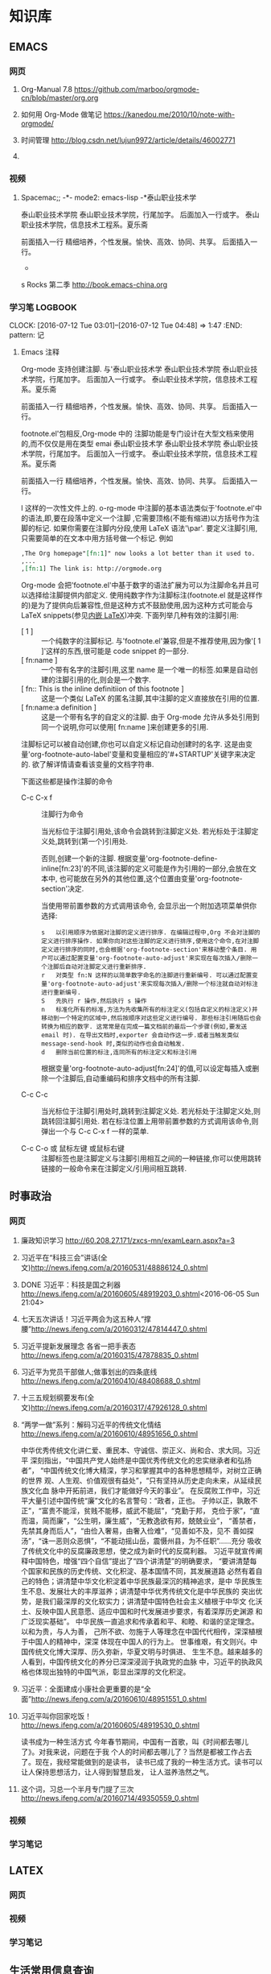 #+STARTUP: showall
#+STARTUP: hidestars
#+TAGS: { @Office(o) @Home(h) @Computer(c) @Call(c) @Way(w) @Lunchtime(l) }
#+CATEGORY: Tasks
* 知识库
** EMACS
*** 网页
**** Org-Manual 7.8 https://github.com/marboo/orgmode-cn/blob/master/org.org
**** 如何用 Org-Mode 做笔记 https://kanedou.me/2010/10/note-with-orgmode/
**** 时间管理 http://blog.csdn.net/lujun9972/article/details/46002771
**** 
*** 视频
**** Spacemac;; -*- mode2: emacs-lisp -*泰山职业技术学
泰山职业技术学院
泰山职业技术学院，行尾加字。
后面加入一行或字。
泰山职业技术学院，信息技术工程系。夏乐斋

前面插入一行
精细培养，个性发展。愉快、高效、协同、共享。
后面插入一行。

-



s Rocks 第二季 http://book.emacs-china.org
*** 学习笔:LOGBOOK:
CLOCK: [2016-07-12 Tue 03:01]--[2016-07-12 Tue 04:48] =>  1:47
:END: pattern: 记
**** Emacs 注释
 Org-mode 支持创建注脚. 与'泰山职业技术学
泰山职业技术学院
泰山职业技术学院，行尾加字。
后面加入一行或字。
泰山职业技术学院，信息技术工程系。夏乐斋

前面插入一行
精细培养，个性发展。愉快、高效、协同、共享。
后面插入一行。

footnote.el'包相反,Org-mode 中的
注脚功能是专门设计在大型文档来使用的,而不仅仅是用在类型 emai 泰山职业技术学
泰山职业技术学院
泰山职业技术学院，行尾加字。
后面加入一行或字。
泰山职业技术学院，信息技术工程系。夏乐斋

前面插入一行
精细培养，个性发展。愉快、高效、协同、共享。
后面插入一行。

l 这样的一次性文件上的. o-rg-mode 中注脚的基本语法类似于'footnote.el'中的语法,即,要在段落中定义一个注脚
,它需要顶格(不能有缩进)以方括号作为注脚的标记. 如果你需要在注脚内分段,使用 LaTeX 语法'\par'. 要定义注脚引用,只需要简单的在文本中用方括号做一个标记. 例如
   #+BEGIN_SRC org
     ,The Org homepage"[fn:1]" now looks a lot better than it used to.
     ,...
     ,[fn:1] The link is: http://orgmode.org
   #+END_SRC
   
   Org-mode 会把'footnote.el'中基于数字的语法扩展为可以为注脚命名并且可以选择给注脚提供内部定义. 使用纯数字作为注脚标注(footnote.el 就是这样作的)是为了提供向后兼容性,但是这种方式不鼓励使用,因为这种方式可能会与 LaTeX snippets(参见[[#Embedded LaTeX][内嵌 LaTeX]])冲突. 下面列举几种有效的注脚引用:
   * [ 1 ] ::
        一个纯数字的注脚标记. 与'footnote.el'兼容,但是不推荐使用,因为像'[ 1 ]'这样的东西,很可能是 code snippet 的一部分.
   * [ fn:name ] :: 
	一个带有名字的注脚引用,这里 name 是一个唯一的标签.如果是自动创建的注脚引用的化,则会是一个数字.
   * [ fn:: This is the inline definitiion of this footnote ] :: 
	这是一个类似 LaTeX 的匿名注脚,其中注脚的定义直接放在引用的位置.
   * [ fn:name:a definition ] ::
        这是一个带有名字的自定义的注脚. 由于 Org-mode 允许从多处引用到同一个说明,你可以使用[ fn:name ]来创建更多的引用.

   注脚标记可以被自动创建,你也可以自定义标记自动创建时的名字. 这是由变量'org-footnote-auto-label'变量和变量相应的'#+STARTUP'关键字来决定的. 欲了解详情请查看该变量的文档字符串.

   下面这些都是操作注脚的命令
   * C-c C-x f ::
     注脚行为命令

     当光标位于注脚引用处,该命令会跳转到注脚定义处. 若光标处于注脚定义处,跳转到(第一个)引用处.

     否则,创建一个新的注脚. 根据变量'org-footnote-define-inline[fn:23]'的不同,该注脚的定义可能是作为引用的一部分,会放在文本中, 也可能放在另外的其他位置,这个位置由变量'org-footnote-section'决定.

     当使用带前置参数的方式调用该命令, 会显示出一个附加选项菜单供你选择:
     #+BEGIN_EXAMPLE
       s   以引用顺序为依据对注脚的定义进行排序. 在编辑过程中,Org 不会对注脚的定义进行排序操作. 如果你向对这些注脚的定义进行排序,使用这个命令,在对注脚定义进行排序的同时,也会根据'org-footnote-section'来移动整个条目. 用户可以通过配置变量'org-footnote-auto-adjust'来实现在每次插入/删除一个注脚后自动对注脚定义进行重新排序.
       r   对类型 fn:N 这样的以简单数字命名的注脚进行重新编号. 可以通过配置变量'org-footnote-auto-adjust'来实现每次插入/删除一个标注就自动对标注进行重新编号.
       S   先执行 r 操作,然后执行 s 操作
       n   标准化所有的标准,方法为先收集所有的标注定义(包括自定义的标注定义)并移动到一个特定的区域中,然后按顺序对这些定义进行编号. 那些标注引用随后也会转换为相应的数字. 这常常是在完成一篇文档前的最后一个步骤(例如,要发送 email 时). 在导出文档时,exporter 会自动作这一步.或者当触发类似 message-send-hook 时,类似的动作也会自动触发.
       d   删除当前位置的标注,连同所有的标注定义和标注引用
     #+END_EXAMPLE

     根据变量'org-footnote-auto-adjust[fn:24]'的值,可以设定每插入或删除一个注脚后,自动重编码和排序文档中的所有注脚.

   * C-c C-c :: 
	当光标位于注脚引用处时,跳转到注脚定义处. 若光标处于注脚定义处,则跳转回注脚引用处. 若在标注位置上用带前置参数的方式调用该命令,则弹出一个与 C-c C-x f 一样的菜单.

   * C-c C-o 或 鼠标左键 或鼠标右键 :: 
	注脚标签也是注脚定义与注脚引用相互之间的一种链接,你可以使用跳转链接的一般命令来在注脚定义/引用间相互跳转.
** 时事政治
*** 网页
**** 廉政知识学习 http://60.208.27.171/zxcs-mn/examLearn.aspx?a=3
**** 习近平在“科技三会”讲话(全文)[[http://news.ifeng.com/a/20160531/48886124_0.shtml]]
**** DONE 习近平：科技是国之利器[[http://news.ifeng.com/a/20160605/48919203_0.shtml]]<2016-06-05 Sun 21:04>
**** 七天五次讲话！习近平两会为这五种人“撑腰”[[http://news.ifeng.com/a/20160312/47814447_0.shtml]]
**** 习近平提新发展理念 各省一把手表态[[http://news.ifeng.com/a/20160315/47878835_0.shtml]]
**** 习近平为党员干部做人;做事划出的四条底线[[http://news.ifeng.com/a/20160410/48408688_0.shtml]]
**** 十三五规划纲要发布(全文)[[http://news.ifeng.com/a/20160317/47926128_0.shtml]]

**** “两学一做”系列：解码习近平的传统文化情结[[http://news.ifeng.com/a/20160610/48951656_0.shtml]]
中华优秀传统文化讲仁爱、重民本、守诚信、崇正义、尚和合、求大同。习近平
深刻指出，“中国共产党人始终是中国优秀传统文化的忠实继承者和弘扬者”，
“中国传统文化博大精深，学习和掌握其中的各种思想精华，对树立正确的世界
观、人生观、价值观很有益处”，“只有坚持从历史走向未来，从延续民族文化血
脉中开拓前进，我们才能做好今天的事业”。
在反腐败工作中，习近平大量引述中国传统“廉”文化的名言警句：“政者，正也。
子帅以正，孰敢不正”，“富贵不能淫，贫贱不能移，威武不能屈”，“克勤于邦，
克俭于家”，“直而温，简而廉”，“公生明，廉生威”，“无教逸欲有邦，兢兢业业”，
“善禁者，先禁其身而后人”，“由俭入奢易，由奢入俭难”，“见善如不及，见不
善如探汤”，“诛一恶则众恶惧”，“不能动摇山岳，震慑州县，为不任职”……充分
吸收了传统文化中的反腐廉政思想，使之成为新时代的反腐利器。
习近平就宣传阐释中国特色，增强“四个自信”提出了“四个讲清楚”的明确要求，
“要讲清楚每个国家和民族的历史传统、文化积淀、基本国情不同，其发展道路
必然有着自己的特色；讲清楚中华文化积淀着中华民族最深沉的精神追求，是中
华民族生生不息、发展壮大的丰厚滋养；讲清楚中华优秀传统文化是中华民族的
突出优势，是我们最深厚的文化软实力；讲清楚中国特色社会主义植根于中华文
化沃土、反映中国人民意愿、适应中国和时代发展进步要求，有着深厚历史渊源
和广泛现实基础”。
中华民族一直追求和传承着和平、和睦、和谐的坚定理念。以和为贵，与人为善，
己所不欲、勿施于人等理念在中国代代相传，深深植根于中国人的精神中，深深
体现在中国人的行为上。
世事维艰，有文则兴。中国传统文化博大深厚、历久弥新，华夏文明与时俱进、
生生不息。越来越多的人看到，中国传统文化的养分已深深浸润于执政党的血脉
中，习近平的执政风格也体现出独特的中国气派，彰显出深厚的文化积淀。
**** 习近平：全面建成小康社会更重要的是“全面”[[http://news.ifeng.com/a/20160610/48951551_0.shtml]]
**** 习近平叫你回家吃饭！[[http://news.ifeng.com/a/20160605/48919530_0.shtml]]
读书成为一种生活方式
今年春节期间，中国有一首歌，叫《时间都去哪儿了》。对我来说，问题在于我
个人的时间都去哪儿了？当然是都被工作占去了。现在，我经常能做到的是读书，
读书已成了我的一种生活方式。读书可以让人保持思想活力，让人得到智慧启发，
让人滋养浩然之气。
**** 这个词，习总一个半月专门提了三次 http://news.ifeng.com/a/20160714/49350559_0.shtml
*** 视频
*** 学习笔记
** LATEX
*** 网页
*** 视频
*** 学习笔记
** 生活常用信息查询
*** 网页
**** 违章查询 http://60.213.185.51:9080/wscgsxxcx/jdcwfcx.do
*** 视频
*** 学习笔记
** 杂项
*** 网页
**** 你的知识需要管理 http://blog.csdn.net/lujun9972/article/details/46002633
****nginx 正反向代理 http://blog.csdn.net/hiyun9/article/details/51602428
**** http://blog.csdn.net/lujun9972/article/details/46003015
1000 字 2 张图，让你学会 GTD 核心原理 http://www.jianshu.com/p/defd625faa39
**** 如何学英语】10 年学习经验提炼，让你英语能力快速提升！http://www.jianshu.com/p/33cbd3224be2
*** 视频
*** 学习笔记
** 大数据
*** 网页
**** 大数据时代的思维变革 http://wenku.baidu.com/view/376226a276eeaeaad0f33014.html?re=view
*** 视频
*** 学习笔记
**** 大数据时代的思维变革
重庆理工大学学报（社会科学）2014 年第 28 卷第五期
Journnal of Chongqing University of Technology(Social Science) Vol. 28
No. 5 2014 年 6 月 30 日
江西财经大学 管理哲学研究中心，南昌 330013

***** 摘要：
大数据正向我们扑面而来，世界正急速地被推入大数据时代。随着大数据时代的
来临，人类的思维方式也将产生巨大的改变，因此我们必须从以往的小数据思维
转换成大数据思维，以适应这场急速的变革。大数据思维具有整体性、多样性、
平等性、开放性、相关性和生长性等特征，从本质上来说它是一种复杂性思维。
大数据思维获得了技术上的实现，因而影响更加巨大和深远。

***** 关键词：
大数据；大数据思维；思维变革；复杂性

***** 中图分类号：No3 
***** 文献标识码：A
***** 文章编号：1674-8425（2014）05-0013-06
***** Thinking Revolution in Big Data Era
HUANG Xing-rong
(Research Center of Management Philosophy, Jiangxi University of
Finance and Economics, Nanchang 330013, China)
***** Abstract:
Big Data rushing toward us, the world is rapidly pushed into the big
data era. With the coming of the big data era, the human's thinking
way will be revolutionized, so we must be quickly converted from small
data thinking into big data thinking to accommodate this rapid
change. Thinking of big data has the features of integrity, diversity,
equality, openness, relevance and growth. Essentially, the big data
thinking if a kind of comples thinking, but it has been achieved in
technology, thus its affecting will be greater and far-reaching than
the complexity thinking.
***** Key words:
Big data;big tata thinking; thinking revolution; complexity
- 大数据正向我们扑面而来，世界正急速地被推入大数据时代。
- 大数据时代，生产、生活、工作和思维方式大变革。
- 一改往日的小数据思维和眼光，在大数据思维和视角来观察世界、社会和生活。
***** 一、大数据时代的来临
20 世纪 80 年代，美国未来学家阿尔文.托夫勒在《第三次浪潮》曾经预测，21 世
纪前后，人类将进入信息时代，信息将成为物质、能量之后的第三个世界构成要
素，并描绘了信息时代的生产、生活、工作和学习等方面的变革。
在互联网推动下，爆炸性增长的“垃圾数据”成了公共数据，海量、杂乱看似无用
的数据，在数据挖掘和处理技术的发展变废为宝，成了炙手可热的资源。先知先
觉者一夜暴富，成了时代的新宠和标杆。在“数据富豪”的示范和引领下，“数据”
变成了继物质、能源之后 的宝贵资源，占有数据就等于占有了财富。各种数据
都被收集和存储，数据规模爆炸式增长。这些海量数据被称为“大数据”
大数据一词来源于英文 Big data，用来指称“那些大小已经超出了传统意义上
的尺度，一般的软件工具难于捕捉、存储、管理和分析的数据”，指数据量特别
巨大，超过 PE 级别（10 15 ~10 18 字节）并包括结构性、半结构性和非结构性的
数据。
从某种程度上说，大数据主要是数据分析的前沿技术。从各种各样类型的数据中，
快速获得有价值信息的能力，就是大数据技术。因为它属于技术，具有巨大的商业
价值具有促使该技术走向众多商业应用的潜力。
大数据是一个总称性概念可以细分为大数据科学、大数据技术、大数据工程和大
数据应用等领域。目前，更多局限于大数据技术和大数据应用，而对大数据科学
和工程还未重视。大数据科学关注大数据网络发展和运营过程中，发现和验证大数
据的规律及其与自然和社会活动之间的关系，而大数据工程指大数据的规划建设、
运营管理的系统工程。
大数据的特点归纳为 4 个层面，并简称为 4“V”：
****** 第一，Volume(大量），数据数据巨大。从 TB 级跃升到 PB 级。
****** 第二，Variety(多样），数据类型繁多。
除了标准化的结构化编码数据之外，还包括网络日志、视频、图片、地理位置等
等非结构化或无结构数据。
****** 第三，Velocity（高速），处理速度快，实时在线。各种数据基本上可以做到实时、在线，并能够进行快速的处理、传送和存储，以便全面反映对象的当下状况。
****** 第四，Value(价值），即商业价值高，但价值密度低。以视频为例，在连续不断的监控过程中，可能有用的数据仅仅有一两秒。
***** 二、大数据引必的思维方式变革
“大数据开启了一次重大的时代转型。就像望远镜让我们能够感受宇宙，显微镜
让我们能够观测微生物一样，大数据正在改变我们的生活以及理解世界的方式，
成为新发明新服务的源泉，而更多的改变正蓄势待发。”大数据正在改变我们的
一切，其中最重要的是从改变我们的思维方式开始，引发思维大变革，并带来所
谓的“大数据思维”。
所谓思维方式，就是我们大脑活动的内存程序，是一种习惯性的思考问题和处理
问题的模式，它涉及我们看待事物的角度、方式和方法并由此对我们的行为方式
产生直接的影响。任何人都生活在一定的时代和环境中，其思考问题和解决问题
的习惯和模式都会受到时代和环境的影响，并由此决定他怎样观察和理解这个世
界。例如，文艺复兴以来，由于牛顿力学的巨大成功人们就用牛顿力学来看待一
切，似乎世界就像一台巨大的机器，完全可以用牛顿力学的三大定律和万有引力
定律来认识和解释一切现象，以至于活生生的人类自身也变成了“机器”，这就是
著名的机械论思维方式 。
随着 Google、百度、腾讯、淘宝等网络公司的崛起以及他们的致富，数据致富成
了新的致富神话。山西的煤老板、王石等房地产商、数百万一线工人的富士康公
司等费了九牛二虎之力才取得亿万财富，而这些网络数据商则在短短的几年时间
就迅速超越了这些实体公司的财富，并且所费人力、物力和财力甚少。人们现在
才如梦方醒，知道了数据在我们这个时代成了最重要的资源之一。数据就是资源，
数据就是财富成了迅速深入人心的刻画，一切数据也被当作财富来采集、存储和
交易，这就是所谓的“数字化生存”。“大数据是人们获得新的认知、创造新的价
值的源泉；大数据不是改变市场、组织机构，以及政府与公民关系的方法。”人
们迅速地以数据的眼光来观察世界和理解 、解释这个纷繁复杂的世界，这就是
所谓的大数据思维。按照舍恩伯格的说法：“所谓大数据思维，是指一种意识，
认为公开的数据一旦处理得当就能为千百万人急需解决的问题提供答案。”
曾几何时，数据只是刻画世界的一种方便符号，而如今却成了财富甚至有人提出
世界的本质就是数据。因此，随着大数据时代的来临，人类的思维方式必然会产
生革命性的变革。 这些变革主要表现在如下几个方面：
****** 第一，整体性。
即用整体的眼光看待一切，由原来时时处处强调部分到如今强调“一个都不能少”，不能只有精英，而其他只能“被代表”。西方科学从古希腊开始就有寻找“始基”的传统，以牛顿力学为代表的近代科学家们更是擅长分割整体不断还原，通过研究作为基本构件的部分来把握整体行为，由此形成了西方科学的还原论传统。在还原论眼中，万事万物都可以分解为部分部分比整体更加重要只要把握了部分整体就尽在掌握之中。她被称为要素，而整体则被称为系统。之所以重视部分，原因当然无非有两个：一是当时的科学还处于刚刚开始的阶段，通过单的分解就可以取得丰硕的成果；二是当时的处理能力还不足以把握复杂的整体于是采取迀回的的办法，通过分解为更简单的部分来把握复杂的整体。录整体只由简单的几个部分组成时，当然其所有部分都会被详细研究。但当整体由众多的部分构成时，由于处理能力所限，不可能对所有部分进行研究。但当整体由众多的部分构成时，由于处理能力所限，不可能对所有部分进行研究，于是只能选取其中的一些部分试图通过这些部分来代表全部，这就是统计学中十分著名的样本研究法。为了让这些部分能够代表整体，就有了如何科学抽样的研究。但是，无论如何科学抽样，都有可能走样，部分都末必能够代表整体。于是就有了以系统科学和复杂性研究为代表的整体论兴起以及中国古代整体论的复兴。但无论是西方现代整体论不是中国古代的整体论，只仪在抽象的概念层面，随着大数据的兴起，整体和部分终于走向了统一。大数据天蝎座承认整体是由部分组成的，但面对大数据，我们不能用抽样的方法只研究海量的部分而让其他众多的部分“被代表”。在大数据研究中，冰再进行随机抽样，而是对全体数据进行研究。正如维克托所说：“要分析与某事物想着的所有数据，而依靠分析少量的数据样本。”“当数据处理技术已经发生了翻天覆地的变化时，在大数据时代进行抽样分析就像在洗车时代骑马一样。一切都改变了，我们需要的是所有的数据，‘样本=总体’。”大数据技术将整体论的“整体”落到了实处，整体不再是抽象的整体，而是可以进行具体操作的整体，而且能够真正体现整体的行为。在大数据时代，不再有“被代表”，整体真正体现了全部，反映了所有的细节 。
****** 第二，多样性。
即承认世界的多样性和差异性，由原来的典型性的标准化到如今的“怎样都行”，
一切都有存在的理由，真正做到了“存在的就是合理的”。在小数据时代，人们获
取数据和处理数据都不是那么容易，因此要求每个数据都必须精确和符合要求，
或者说按照某个格式或标准来采集统一结构标准的数据 。例如我们的手机号码、
身份证号码都是统一格式的，在人口普查、经济普查等各种普查中，都严格要求
按照标准化的格式登记和填写。一旦产生非标准的数据就会当做无用数据而被排
除。在计算机的数据结构中，这些标准化的数据叫做结构化数据。然而，在大数
据时代，随时随地都在产生各类数据，而且这些数据没有统一要求或标准，五花
八门。按大数据的视野看来，这些数据虽然没有标准化，但依然是宝贵的资源，
无论是标准的还是非标准的数据都有其存在的理由 。“我们东于接受数据的纷繁
复杂，而不再追求精确性。”科学哲学家费耶尔阿本德认为，在科学方法上应该
提倡无政府主义，没有标准“怎么都行”。大数据真正体现了这种科学方法论，也
体现了德国哲学家的思想：凡存在的都是合理的，这些数据既然产生并已经存在，
就有其存在的理由，就有其合理性。大数据时代真正体现了百花齐放的多样性，
而不再是小数据时代的单调乏味的统一性。
****** 平等性。
即各种数据具有同行的重要性，由原来的金字塔式结构变成了平起平坐的平等结
构，强调了民主和平等。任何系统都有其组成结构，组成系统的各种要素按照某
种结构组织起来而形成系统。在还原论的影响下，小数据的科学技术特别强调系
统的层次结构，钟情于金字塔式的、不平等的等级结构，由此来强调系统要素之
间的不平等性。在等级结构中，我们可以像剥洋葱一样层层剥离，通过层层还原
来不断提示出要素之间的关系，并强调金字塔顶的基础作用以及上下级的领导关
系。在大数据的海量数据中，所有的数据更多地是处于平等关系，因此不会特别
突出某些数据的关键作用。在大数据时代，群众成了真正的英雄，而不再过分强
调精英和英雄的突出地位。
****** 第四，开放性。
即一切数据都对外开放，没有数据特权，从原来的单位利益、个人利益变为全民
共享。封闭导致混沌和腐败，开放则带来有序和生机。由于处理能力的限制，以
往的科学在对研究对象进行研究时，都要把对象与环境隔离开来，就像牛顿力学
在做力学分析时那样，这种分离、封闭的方法也深深地影响了我们的思维方式。
在社会生活中，我们也是把社会划分为不同的部门或利益共同体，整个社会就由
大大小小诸多的部门或利益共同体构成。为了自身的利益各利益共同体都各自为
政，不愿意把信息对外公布和分享。当然，在以往的社会，即使想跟大众分享，
也没有实现分享的技术途径。在大数据时代，互联网、云技术等信息技术为我们
提供了便捷的共享手段。遍地可见的电脑、智能手机、摄像头以及其他诸多的信
息采集设备和存储设备将海量数据置于公共空间，为公众共享信息提供了基础。
因此，大数据时代是一个开放的时代，一切都被置于“第三只眼”中，太阳底下无
隐私，分享、共享成了共识，传统的小利益被打破，社会成了一个透明、公开的
社会。这也符合大众的期望，因为大众就希望通过公开透明来消除因封闭、封锁
而导致的腐败，开放、共享带来社会经济的勃勃生机。
****** 第五，相关性。
即关注数据间的关联关系，从原来凡事皆要追问“为什么”到现在只关注“是什么”，
相关比因果更重要，因果性不再被摆在首位。西方科学传统中，因果性是各门学
科关注的核心，古希腊哲学家所谓的本源总是其实就是因果关系问题，物理、化
学、生物等学科所得到的所谓规律无非就是各种因果关系而已。在传统科学中，
由于科学工具和处理能力所限，只能寻找和处理简单的几个量之间的线性关系。
因为每个数据得来不易，所以几乎没有冗余数据，每个量总能找到其前因后果，
因而形成一个长长的因果关系链。但是，在大数据时代，由于数据量特别巨大，
几乎都是海量，要找出所有量与量之间的因果关系几乎是不可能的，因此只好把
它们封装起来作为一个黑箱，我们只关注这个黑箱的宏观行为，不甚关注其内部
机制。我们通过比对来发现数据之间的相关关系，找到宏观行为中具有显著相关
的数据之间的变化关系。由于这些相关数据之间在黑箱内经过了十分复杂的相互
作用，不再是小数据时代的简单、直接的线性因果关系，而是复杂、间接的非线
性因果关系，因此大数据时代的相关关系比因果关系更重要。正如维克托所说：
“我们的思想发生了转变，不再探求难于捉摸的因果关系，转而关注事物的相关
关系。”因此，大数据打破了小数据时代的因果思维模式，带来了新的关联思维
模式。
****** 第六，生长性。
即数据随时间不断动态变化，从原来的固化在某一时间点的静态数据到现在的随
时随地采集的动态数据，在线地反映当下的动态和行为，随着时间的演进，系统
也走向动态、适应。在小数据时代，采集的数据都是某个时间点的静态数据，比
如传统的人口普查，必须规定在某时点开始普查，经历一段时间到某个时点结束，
然后用几年的时间来处理得来的静态数据。这些静态的人口数据不能及时反映出
每时每刻人口生生死死的动态变化，而是具有很长的时滞性，因此不能反映人口
的实际状况。在大数据时代，由于基本上可以做到在线采集数据，并能够迅速处
理和反映当下的状态，因此能够反映出实际的状态。大数据时代的最大特点就是
采用各种智能数据采集设备，随时随地采集到各种即时数据并通过网络及时传输，
通过云存储或云计算进行即时处理，基本上不会滞后。此外，由于大数据时代采
集、存储、传输、处理、使用数据的便捷性，因此我们可以做到不断更新数据。
这些随时间流不断更新的数据正好反映了数据随时间的动态演化过程，这个过程
构成了一幅动态演化全景图。这种动态演化图景正好反映了怕生长性。此外，系
统可以根据即时的动态信息来随时调整系统的行为，从而体现出系统的适应性。
***** 三、大数据思维是一种复杂性思维
大数据思维从诸多方面都体现了思维方式的重大变革，代表着思维发展的新方向。
不过，顺着时间的脉络和思维的逻辑，我们就会发现大数据思维与世纪之交兴起
的复杂性科学和复杂性思维具有极大的相似性，更极端一点来说，大数据思维从
本质上来说就是复杂性思维。
    复杂性思想古已有之，古希腊的亚里士多德以及整个古代哲学都具有复杂性
思想。黑格尔和马克思、恩格斯更是以辩证法的哲学形式加以表达，但复杂性科
学却一起先到 20 世纪 90 年代才兴起。美国三位诺贝尔奖得者因为不满现代科学的
学科分裂，在新墨西哥州发起成立圣菲研究所(SFI)，以便弥合学科裂缝，整合
科学资源，特别是试图从思维方式和科学方法论上超越长期以来占统治地位的机
械思维和还原论方法。所谓复杂性科学，并不属于某一门新学科，而是一种科学
新思维和新方法论。复杂性科学认为，自然界和人类社会都纷繁复杂，并不像牛
顿力学等近现代科学所认为的那样简单。大自然和人类的思维、行为并不完全严
格按照线性因果关系来组织和行动，更多情况是随机、自由或非线性、多样性的。
传统的机械自然观和还原方法论把一切对象都当作一架静止的机器，可以随意拆
卸和组装，而且最终可以还原成某个基本原件。复杂性科学则持一种有机自然观，
把一切对象都看作是有生命的、会生成演化的系统。即使是最简单的几个要素经
过非线性相互作用，都有可能涌现出复杂的行为。正因如此，我们不能根据简单
因果关系来推导系统的行为。这也就是说，因为非线性相互作用，简单要素经过
分岔、突变，会涌现出复杂多样的斑斓世界。
    牛顿力学、爱因斯坦相对论等传统的学科都基本上基于机械思维和还原方法
论，因此全部被称为简单性科学。简单性科学与复杂性科学在世界观、本体论、
认识论与方法论等诸多方面都有着革命性的差别。用美国科学哲学家托马斯-库
恩的话来说，它们属于不同的科学范式，而且相互的通约性比较小。也就是说，
从简单性科学到复杂性科学，是科学范式的不同转换，是典型的科学革命，其本
体信念、认识趣向、共有价值、方法特性和符号通式诸多方面都发生了根本的变
化（见表 1）
表 1 简单性科学到复杂性科学的 5 个转变
| 转变维度 | 转变内容                                     |
|----------+----------------------------------------------|
| 本体     | 从要素世界到网络世界                         |
| 信念     | 从统一世界到多元世界                         |
|          | 从客观实在论到主观实在论                     |
|          | 从坚信世界的简单性到承认世界的复杂性         |
|----------+----------------------------------------------|
|          | 从客观自然知识到包含社会知识                 |
| 认识     | 从单一逻辑到多种逻辑的对话                   |
| 趣向     | 从分析思维到整体思维                         |
|          | 从现实主义到工具主义                         |
|----------+----------------------------------------------|
|          | 从简单性到复杂性                             |
| 共有     | 从确定性到不确定性                           |
| 价值     | 从统一性到多样性                             |
|          | 从科学预测到科学解释                         |
|----------+----------------------------------------------|
|          | 从由上而下的演绎体系到由下而上的归纳实践体系 |
| 方法   | 从受控实验到进化模拟               |
| 特性     | 从普遍性知识到地方性知识                     |
|          | 从基于数学推导的定律到基于规则的实验模拟     |
|----------+----------------------------------------------|
|          | 从以方程式表达到计算指令表达                 |
| 符号     | 从线性的静态性到非线性的动态性               |
| 通式     | 从平衡的稳态到创造性的远离平衡态             |
|          | 从因果性到涌现性                             |
|----------+----------------------------------------------|

    表 1 所描述的从简单性科学到复杂性科学的 5 个维度的转变几乎也都适合用来
    描述从小数据时代到大数据时代的转变。我们已经知道，大数据思维具有整
    体性、多样性、平等性、开放性、相关性和生长性等特征，这些特性其实正
    好就是复杂性科学的典型特征。因此，可以得出结论说，简单性科学与复杂
    性科学、小数据时代与大数据时代具有某种平等性和对应性，小数据属于简
    单性科学，而大数据属于复杂性科学。由此不难看出，大数据的思维变革是
    科学范式从简单性科学走向复杂性科学的反映，而大数据思维从体质上来说
    就是一种复杂性思维。
    可以说，小数据时代属于简单性科学时代，而大数据时代属于复杂性科学时
    代，它们之间有时重叠交叉，有时各自发展。数据观的变革主要与信息科学、
    信息论、计算科学以及人工智能相关。随着计算机技术、网络技术的发展，
    数据处理的技术和能力有了翻天覆地的变化，从而引起了从小数据到大数据
    的革命性变革。可以说，数据观的革命主要是因为技术革命引起的，因而大
    数据最突出的表现是数据处理技术的革命性突破。正因为如此，大数据技术
    对百姓的生活、工作与思维产生了巨大的影响。从简单性科学到复杂性科学
    的科学观变革主要与系统科学、系统论以及其他科学相关，它更多属于科学
    思想观念和哲学思维等理念层次的变革，因而更多表现在各门学科的科学观
    念的革命转变上。因此，科学观从简单性到复杂性的变革虽然也是一场革命，
    但它对生产、经济，以及百姓的日常生活影响没有那么巨大，主要局限于科
    学和哲学等学术领域。
由此，我们可以说，从简单性科学到复杂性科学的革命，与从小数据时代到大数
    据时代在本质上是相通的，不过前者更多地表现在科学层面，而后者主要表
    现在技术层面；前者更多局限在思想领域，后者则直接对我们的生产、生活
    和思维产生了全方位的影响。因此，大数据技术革命与复杂性科学革命既有
    区别又有联系，但它们在思维变革方面是基本一致的。
***** 四、结束语
当前正在轰轰烈烈兴起的大数据革命是一场影响巨大的科学技术革命，它必将改
变世界，影响深远，必将使我们的学习、工作与生活彻底改观，使我们的思维方
式产生彻底的变革。大数据思维体现了复杂性科学的思维方式，并且用最先进的
数据采集、存储、传递和使用的技术让这种新思维得到全方位的落实，并带来大
机遇、大挑战、大变革，最终“从大数据走向大社会”。在呼啸而来的大数据时代，
一切坚固的东西正在烟消云散。大数据正在不断重塑我们的社会以及我们看待世
界的方式。因此，不管愿意与否，我们都必将被大数据时代的滚滚洪流席卷，要
么成为一个弄潮儿，要么彻底被时代淘汰。

** EMACS
*** 网页
*** 视频
*** 学习笔记 
***  
* 日记 



** <2016-05-31 Tue>
h1. 早 3:00 起，到办公室
*** DONE 复习英语 2 课。
*** DONE 读书
背痛。
*** DONE 上班后读书半小时，阅读处理最新学院总结
*** DONE 然后读书至 10 点背痛。<2016-05-31 Tue 10:00>
CLOCK: [2016-06-12 Sun 16:12]--[2016-06-12 Sun 16:37] =>  0:25
CLOCK: [2016-06-12 Sun 15:29]--[2016-06-12 Sun 15:54] =>  0:25
  CLOCK: [2016-06-01 Wed 06:28]--[2016-06-01 Wed 06:53] =>  0:25
** <2016-02-29 Mon>
Feb 29, 2016 自今天起，记工作笔记。
早晨 5 点起，到办公室后先学半课英语。Lesson 32
查看了老师授课准备情况。李雷未按要求作教学内容设计，未上传任何内容。在管理平台上进行通报。
晚上给学生会全体人员开会内容：
1.it 业发展的最新进展及前景，树立专业信心。传播正能量。
2.系里下一步教学领域及学习的方向：大数据、云平台、移动互联开发
3.系里的发展前景及展望。
4.如何学习及工作。
5.如何配合系统管理，适应新的学习及管理方式。
6.传达新的理念，正能量。
7.选人安排。
8.召开各层次的会议，落实精细化管理，提高管理水平。

晚上让夫人看了系的规划材料，提出了客观的意见，并作了修改，把敏感内容作了删除。
系统上线第一天，网络出现了问题。好多工作未能完成。
在平台上，学生管理力度大，正在积极试用。
从活动可以看出每个人的工作态度。
** <2016-02-29 Mon>2016 年 2 月 29 日
早上 4 点起，到办公室学习英语半课。
修改平台新闻。
查看老师工作情况。
vivo 手机音乐手机不错。有机会试听一下。

先帝爷留下的烂摊子，第二代治理者的办法是头疼医头，脚疼医脚，虽然去不了病根儿，但起码能减轻症状，让你自以为治好了。
第三代是头疼医脸，脚疼也医脸，对他们来说，治不治好不要紧，面子最重要。
第四代就邪乎了，头疼堵嘴，脚疼也堵嘴，只要不喊出来疼，就算没病。/王朔

一、上班后学生来报到，交流安排学生学习内容及要求：
1.每天坚持早一小时，晚一小时英语。
2.安装 latex，把网上有关材料实践一遍，三周时间熟练掌握，后整理文档。
3.教给学生资料搜集及整理的技巧，利用零碎时间来学习。
4.每天晚不有上晚自习，到系主任办公室报到，学习或工作。
二、陈主任到办公室交流安排工作。
1.通报昨天召开学生会会议内容
2.今后学生管理工作思路。
3.通报信息系五年规划所作的说明内容。
4.交流平台使用心得，新闻的用法及自己工作平台的定制。
三、打印装订新材料。

** <2016-03-01 Tue>昨天：
下午 1:50 到党委会议室，时值钱长松汇报。现调任创业大学，就业划归创业大学，创业就业合为一体。
毕：15 个学院就业全省第二，独立设置的高职院校第一。要保持。
2:00 开始汇报系的规划：
要点：系里规划时间短，内容粗糙，需要修改，多提意见。
按规划说明汇报，重点说了系里理念、方向、如何建设等。
领导指出：
1､按体例写规划，完善方案等，并对智能化大楼提出方案提交。
四点招开全体职工会议：
对综合管理平台使用提出要求。
对工作态度作点评。
外聘教师进入系统。
2.晚上给学生安装 Latex 并安排学习内容。
3.晚上 2015 年学生注册帐号。
 
** <2016-03-02 Wed>早上：
五点到办公室。
1.学习英语半课
2.进入平查看教师工作情况，并把不该公开的项目作为修改，已有了课程规划思路。
3.学习搜集习主席重要论述。
4.记工作日记。

** <2016-03-03 Thu>2016 年 3 月 3 日
#+BEGIN: clocktable :maxlevel 2 :scope subtree
#+CAPTION: Clock summary at [2016-06-26 Sun 21:04]
| Headline     | Time   |
|--------------+--------|
| *Total time* | *0:00* |
#+END:

早 4:00 起。到办公室学英语三分之一课，精力不及停止。到 5:20.
之后查看大数据资料，如何构架集群运算硬件环境资料较少，软件使用多。
了解了几个概念，ib 交换机等，集群运算环境的搭建还没有完整的知识体系。

早 7:20 上班，路上思考：
过有品味的生活，不要过度享受；
积极成就事业，不要追求成功；
充实自己，建立自信，不要以功利心学习；
认清自己，认识社会、他人，不要光芒万丈；
包容；沉默；大肚；不要斤斤计较，自寻烦恼。
人不是万能的，不要定达不到的目标。
要有梦想，实现理想，追求当下目标实现。
上午与亚楠交流相关问题。
中午与李霞、李倩、宋晓玲、黄志艳、乔孟平吃饭。东部鲁菜香。
在项目管理中建立杂项子项目，安排王树兵报修水管理灯等事项
安排李富玉把 12､13 大专 14 级高职全部学生进入系统。
下午 3:20 召开学生学习骨干会议，安排学习内容及今后工作。
下午五点十分到二楼党委会议室参加会议
内容：3+2 专本连读自己与农大联系。
晚上九点填报专家需求表。
晚上在众志周围与同学吃饭
参加人员：肖总、夏念强、佟少良、佟德柱、杨、王涛、杨朝曙、尹经理、另一女士、鲍。
气氛热烈，心态不同。
王涛要几块真正的泰山石。
** <2016-03-04 Fri>2016.03.04
工作日记 今天真是繁忙的一天，上午事很多，日记下午补写的。
早上六点至七点修改系十三五规划，完成四分之三
早七点半到办公室继续修改规划，九点完成，在 oa 系统传给系干部修改并上传学院领导及教务处。
王文林院长到系里谈工作
关于明校建设：质量要高，时间打紧。
关于学生管理，安全问题是大问题，要高度重视
关于规划提出了修改意见
对招生问题、宣传问题出谋划策
参加人员：党政主要负责人：夏乐斋，陈振超。
北就市昌平区科信职业技能培训学校：常胜军来访，谈共同培养，就业。

** <2016-03-06 Sun>2016.03.05
周六，上午报告厅开双代会。
下午双代会主席团会议，4 点闭幕式。
晚学习英语半课。

** <2016-03-06 Sun>2016.03.06
工作日记
早五点到办公室，学习英语半课。
六点至七点修改名校建设材料
九点到办公室，发现停电，找电工，电话未通，找总务处赵军沂，说明情况后走了。
九点零七分向毕院长汇报情况。
十二点第二次停电，十二点零一分向毕院长及分管王院长作了通报。
下午三点到办公室发现第三次停电，向纪律张书记及毕院长作了通报。
向马院通报今天发生事情的整体细节。
检查管理人员日记，不全。要补上。
晚上七点二十与学习会主席谈话：
1.学习参与系内精细化管理
2.学生会的工作模式及要求
	纪律检查要有照片，人员要规范，每周进行情况总结。
	卫生部每周各推出男生女生宿舍卫生样版间，作为样板放入管理系统，教室 7Ｓ管理每周一个。
	社团活动要充分准备，每月举行一个成功的活动，并把组织步骤作了指导。云安装、app 开发、高级文档管理等。
	对如何进行学生会管理，精细化管理的意义及实现工具给以演示。
	工作要求，与系管理人员一样，作好工作记录。
九点：与 15 级应用三班刘子旭谈话，18206388987，演示高级文档处理，并对下步学习作了要求。
九点半：与 15 级应用二班傅润之谈话，谈操作系统的区别，如何学习，高手是如何高效工作的并演示 emacs 的功能及威力，坚定了学生改换操作系统，进行深入学习的信心。
通过三天测试，能完成安装系统并构架好学习环境的学生没有，是否搞一次讲座？叫李富玉讲。

** <2016-03-07 Mon>2016.3.7

早五点到办公室，学习 lesson 37 半课。
上班后把情况写明保卫处报案。
紧急购买 ups 及数据备份设备请示。
明校建设亮点工程智能门禁自动考勤系统物联网示范一期工程。
补写昨晚工作情况。
下午学各实训室检查教师上课及平台使用情况。
晚八点学生会开会，全面介绍系里的发展，并对下步工作提出要求。
九点与四班孙长坤进行学习交流，并安排写学习日记，放入 wiki 中供检查。
** <2016-03-08 Tue>2016.03.08

今天三八节，有什么表示吗？
1.爱妻，至爱的女儿，送上节日的问候。
2.本系女职工，下午开会时祝福，并对付出的辛勤劳动致敬。
今天 4:00 起
1.到办公室完善学习小组项目人员，并安排 3 个任务。加入一测试用户。体验是否能看到任务并提交完成。
查看昨天职工平台工作概况。
2.学习英语五句。
3.6：15 记笔记。
4.听音乐休息一下。
5.上午整理平台，对教师所有上课材料进行检查，情况不理想。下午开会提出要求。
6.下午 3:30 分开会
	一、李倩对教学需提交的材料作出安排。
	二、对开学以来教师及管理人员、学生上交作业情况进行爆光。
	三、提出要求，规范教学行为，每个教师上课必须有的：每两节课至少一个作业，填写教室日志，对学生考勤及作业成绩作本次授课的成绩量化并填报上传。
	四、李强老师演示无线联接手机、ipad、电脑至投影仪，进行无束缚自由式授课。一种解放教师的现代化的设备。
7.晚九点到办公室检查开会效果。行动的只有李霞、校外崔老师、李长英教师、吕岱松、李元生、朱元凯、张小童、黄志艳、
8､学生会成员上传工作计划。
9.学生王传龙在 22:41 还在上传作业。

** <2016-03-09 Wed>2016.03.09
早三点到办公室，学习 lesson 38 一小节
时间一个小时
查看开会后效果，不理想。只有八位教师在行动。
思考下一步教学工作如何规范执行。
准备写一扁致教师的一封信
致学生的一封信
祥细说明教学过程的要求及如何做一个合格的教师。
对学生的学习及生活作要求。

** <2016-03-10 Thu>2016.03.10
早 4:00 到办公室
思索自 5 号三次意外停电后服务器的一系列表现：
服务随时中止。机器无故重起
思汗楼经常莫明其妙停电
昨天停止服务图：
检查平台运行情况一小时，写日记。
学习 lesson 38 一小节，一个小时。到 5:30
休息一下。


7:30 上班，手开始痛
今天手变成了“鼠标手”，系高度强使用计算机所致。
一天未强度工作，中午吃饭用左手，还麻烦教师为我夹菜。
下午，联系 3+2,院系达成，等待学校层面接洽与定夺。
晚上，15 级弟子赵恒祥 13383755008 汇报学习情况
谈话一个半小时
内容：对学习内容指导
学习的方法
梦想、理想、现实。学习生活的态度。
学习的主动性能力较差，待观察。
较勤快，人品逐步观察。
晚上，李富玉等在整机房，工作劲头可佳。并对下一步活动提出了建议。



h1. 2016.03.11

早 5:00 点到达办公室
补写昨天工作情况。
今天下午与甲骨文举行校企合作签约仪式。
学习英语一小节，38 课结束。
体会：不听的不说，不说好的不读，不读懂的不写，
学习不难，关键是正确的内容，正确的教学方式，正确的学习方法，坚韧的意志。
疏理一下最近的进程：
1.首先进行公司开办所需的构架所需知识与工具。
2.签股东协仪，缴王律师
3.办理注册等事宜
4.资金筹集
5.场所及设备
6.开业准备
所有工作为此让路。
李倩今天请假一天，上午有亲人动手术，下午出发评课，程序行政行为不规范，年青干部成长需时间，需指导，桀骜不逊，自己在对上级领导时也要时刻注意。

h1. 2013.03.11

早到办公室，手还痛。
坚持学习 38 课完成。
上午到泰医同李志强拜访教务处处长
上午接到消息达成合作
下午 1：40 安排整理申报材料
今天把综合平台迁移至云中心
数据量每日 1G 多，成几何级数增加。
下午张青构架申报项目并上线
晚查看工作情况。

** <2016-03-11 Fri>h1. 2016.03.11

早 4:30 到达办公室。
手还痛，但稍轻。
对教师工作情况作思考：
1.精细化管理与教学是必由之路。
2.应用型大学教师在分型，科研、教学、兼能型
3.教学型标准工作量：600 学时，合每天 2.79 节，而且为大堂课，标准化，需做的工作很多。比系里要求的多几倍。
4.大学的核心竞争力在科研，不在教学；而我们的竞争力只有教学，而且教学也比不过，面对平台教育加快餐式高利润教学的双重冲击，还能支撑多久？
5.必备教学环节，流程
6.完成情况统计
7.适时加入课程学生评学。教师评学生管理。

** <2016-03-12 Sat> 2016 年 3 月 12 日上午，夏主任就申报材料的师资、实训条件、理念、实施措施、材料准备等方面做了指导性讲话。陈主任做动员。李主任就合作双方交流沟通问题讲话。

2016 年 3 月 12 日星期六会议记录
夏主任讲话：
1.	这一次，做就做到最好，材料质量上和  上，现在了解的情况，申报成功可能性比较大。医学院张院长很积极。从去年起和陈主任联系了几所院校，最终双方领导沟通选择了医学院合作进行 3+2 培养。这是一次大的发展机遇，可以提升我们的教学质量、生源质量、教学资源等等。有本科教育这一项，胜过很多宣传。材料准备不能和去年机电系相比，材料不能仿照写。去年是我们学校成为名校建设学校申报都能审批下来，没有名额限制，今年有名额限制，全省一共 30 个贯通培养的专业，其中 10 个是 4+3，高职合作专业只有 20 个，要进行筛选。这时候就要看各个学校申报的材料和亮点。专家会看实质，就是你的高职培养方案、各方面条件是不是能达到 3+2 本科贯通教学要求。
我们的材料准备要确定培养方案是不是能够达到泰医本科教学要求的知识基础。要达到这个要求，要做到：
（1）师资：信息工程系在我校是比较强的。两个教授李志强、张晓伟，副教授李倩、李霞、黄志艳、宋晓玲、张新刚、张冉、彭芸、陈亮、张青……在这个条件下，我们的专业课教学绝对没有问题。写这部分材料的时候要注意突出每个人的特色。如张青：系统分析员，能构架大型软件，做了很多软件系统，重工、我系的管理平台等等，每个人都设置最新领域的特色特长。最关键的系统（如 Linux）和硬件方面都必须有专长于此的人。文化课：文化课很关键，特别是本科教育。文化课条件的书写，教授：张勤、副教授徐宝山、王萍（海外工作经历）。数学方面是重点。
（2）实训条件：各个老师在写实训条件时，必须都跨到最新的概念下，按照最新理念进行命名。机房不是照搬原来的机房，必须有基础的扩展的。硬件的，互联网等，系统的，有 mac、Linux，windows。每次教学的材料都有保留，有评价。从硬件设置到软性管理都是最新的，打破物理机房的限制。我们可以提供完善的、先进的硬件。
（3）理念：看管理网站理念。我们有正确的管理理念、科学的教学实训体系、完善的质量监控系统。精细化管理，个性化发展，是最科学的管理理念。
（4）在实施 3+2 过程中，做到：
a、请进来，每个学期都请专家到学校培训 2——3 周。
b、我们的教师同步到医学院观摩学习教学理念和先进的教学方式。
c、同样请医学院的专家不定期到我们学校考察教学情况。以上交流都要做到至少每周进行一次，这一点，是任何合作院校都不具备的。随时进行监督和学习观摩。
d、基础设施保证，构架两校统一的教学管理平台。两校共用一个管理平台，从学生入学第一天，我们所做的管理、教学，合作院校可以直接看到。做到一周一沟通、一月一总结。
2.	写材料的注意，专家看材料一般是多看前几页，注意前三页的书写亮点。所有材料都是依据本科的培养方案，我们可以先搜索一下 985、211 学校的计算机专业培养方案，选出最好的，进行参考。目前世界方向、形式，根据本系情况应该做什么。眼界要高、思路要清晰、表达要准确、亮点突出、优势明显。高目标、高起点、高要求。要求大家打破常规，不要复制粘贴，要善于自己动手写。我们系这次的 13 五规划，就是我自己写的，陈主任进行构架整合后，得到领导的好评。多动脑筋，整合思路，反复思考，势必能形成成熟的思想。我们应该努力去追求事业，不追求成功，努力做到最好，不苛求于成功和结果。追求品位，不追求奢华。我相信在我们系全体人员的努力下，我们的管理运作都将成为领先和亮点。
3.	我们的校企合作，在全校领先。甲骨文是世界 500 强，目前全校最好的校企合作是我们信息技术工程系的。
4.	李主任负责和医学院沟通。邀请对方来考察。
5.	14 号前所有材料必须上传完成，各级领导进行查看和提出整改意见进行修改。15 号形成 PDF 文件上报。
6.	今天上午，大家多探讨，互相多提意见。管理平台上的教育管理理念，大家多看多提修改意见。
7.	张青负责将医学院的领导老师加入管理系统。

陈主任讲话：
1.	从去年机电招生，我们看到就感觉很是艳羡。生源素质高。
2.	医学院那边也很积极，机会非常好，大家好好干，时间比较紧张。

李主任讲话：
1.	3+2 对我们系的发展确实是一个新的契机，先吃透文件精神，看如何合作。先参考一下机电系去年的资料。也可以去泰山医学院信息学院的招生信息，看看我们是偏重于软件测试和软件开发的哪个方向合作，专业是计算机科学与技术专业。课程做好衔接比较重要。选好方向之后确定衔接课程。定好之后和对方要人才培养方案。

早八点到办公室，等待老师们到来加班整 3+2 贯通培养申报材料。
九点开会定下思路及做法。

11 点与泰医张院长接着，对接材料及如何做
下午安分工做各项工作。
晚累了八点离办公室回家。
** <2016-03-13 Sun>2016.03.13
今天起的太早，3：00 到办公室。
补写昨天工作情况。
学习习主席讲话：
七天五次讲话！习近平两会为这五种人“撑腰”[[http://news.ifeng.com/a/20160312/47814447_0.shtml]]

构建致公党综合管理平台
初步框架完成
需市委会提供祥细资料。
以上工作耗时两小时。
4:00-6:00
听音乐运动
之后整理最近的部分资料
对今天工作进行安排
查看两平台工作概况。

最近的自己问题改正：
自信？自大
骄傲？骄横？
眼界高？
差的远
要与世界伟人相比，时时提醒自己、
学习、实践；传授、提升；应用、推广；公益、贡献
两校院系真诚合作的启航
今天，泰山医学院信息学院张兆臣院长亲自带领申报团队一行五人，莅临泰山职业
技术学院信息技术工程系，与我系申报团队共同工作，高效，协同，愉快。完成了培养方
案课程的构架。工作中，我校教师充分体会了泰医一行高校教师认真负责的工作态度，值得我们认真学习。
一天中，双方申报人员始终在认真工作，至到下午 6:00 点。圆满完成了今天预定的任务。
张院长始终坚守在现场，给大家树立了榜样。
** <2016-03-14 Mon>2016.03.14

早五点到办公室。
学习 lesson 40 两小节。
查看两平台运行情况。
主委没有任何动作。对技术不敏感。对工作不尽心。不可与之共绩。
干部干部，干是当头的，既要想干愿干积极干，又要能干会干善于干，其中积极性又是首要的”。干部要干事、能干事、敢担当、善作为。
李克强直言，要“给改革创新者撑腰鼓劲”；俞正声在湖北代表团参加审议时表示，要“鼓励各级干部愿干事、敢干事、能干成事”；刘云山在内蒙古代表团参加审议时指出，“推动形成想作为、敢作为、善作为的良好风尚”；谈起干事创业，王岐山在北京代表团参加审议时强调，“真正敢于担当，就没有过不去的坎儿、战胜不了的困难。”
重用讲真话的党员干部
诚然，现实工作中存在这样一种现象，有的党员干部面对实质问题不讲真话，只讲正确的废话、漂亮的空话、严谨的套话，要么虚报浮夸、避重就轻，要么闭口不谈、报喜不报忧，这些现象值得我们深思。

而在今年政协开幕会上，俞正声主席一句“鼓励对党和政府工作的批评和建议，支持反映人民群众愿望和诉求的呼声，鼓励不同意见的交流和讨论，支持讲真话、道实情”，着实让人精神一振。

说真话，成为评判干部的重要标准之一。

而这两天，习近平在参加民建工商联委员联组会的讨论时，再一次强调了“讲真话、说实情”，充分表达了当下对于党员干部的期许。

其实，习近平在多个场合都提到过“讲真话”的问题。

2014 年 6 月 30 日，习近平在中央政治局关于加强改进作风制度建设的第十六次集体学习会议中指出，领导干部在严格按党纪国法办事的基础上，要坚守正道、弘扬正气，坚持以信念、人格、实干立身；要襟怀坦白、光明磊落，对上对下讲真话、实话。

2015 年 12 月 31 日，习近平在全国政协礼堂举行的新年茶话会上谈到，人民政协要建真言、谋良策、出实招，为全面建成小康社会、加快推进社会主义现代化作出新的更大贡献。

习近平也批评过“好人主义”，他说，“好人主义盛行，有问题不指出，有过错不批评，这种庸俗作风盛行之处，往往就是党组织和领导上政治软弱、作风涣散的地方，就是党员、干部中出问题多的地方。”

信号 3：重视有老少边穷地区的任职经历

习近平曾说：“越是艰苦的环境，越能磨炼干部的品质，考验干部的毅力。”3 月 8 日上午，习近平总书记参加湖南代表团审议，再次将“精准扶贫”作为重中之重。他提出明确要求：“抓工作不能狗熊掰棒子，去过的每个地方都要抓反馈。”



习近平参加十二届全国人大四次会   议湖南代表团的审议

可见，在“十三五”全面奔小康期间，谁能在基层将精准扶贫的硬任务顺利拿下，谁就给为官之路打下了坚实的基础。

习近平年轻时在陕西梁家河大队度过了 7 年艰苦的上山下乡生活，在最贫困的地区同老百姓同吃同睡，这对他的个人成长起着非常重要的作用。



在送习近平上大学时，梁家河村民和习近平的合影（前排中为习近平）

大学毕业后，他又自愿放弃京城优越舒适的工作，主动要求到当时典型的贫困县——河北正定县锻炼，那三年成为他仕途的重要起点。

小编发现，与习近平一样，很多党和国家的领导人都曾在艰苦地区工作。现任 25 位中共中央政治局委员中，至少有 8 位都在老少边穷省份待过：

①刘云山曾在内蒙古干了 20 多年，期间，为调研农村思想政治工作，他独自一人坐火车、乘汽车、搭拖拉机，进农家、住帐篷，与农牧民群众促膝谈心；

②刘奇葆从 2000 年开始辗转广西、四川，2012 年成为政治局委员、中央书记处书记；

③现任政法委书记孟建柱在成为公安部长前在江西有过 6 年的主政经历；

④在青海度过了大半辈子的赵乐际于 2012 年出任中央组织部部长；

⑤现任广东省委书记胡春华，在西藏、内蒙古两个省份时间超过 20 年；

⑥栗战书在贵州有过两年的主政经验；

⑦现任北京市委书记郭金龙在四川、西藏任职 34 年后，调任安徽省委书记，并在之后担任北京市长、市委书记。

** <2016-03-15 Tue>2016.03.15

早五点起。
到办公室，查看两平台工作情况。
zgd 未有人登录
建明未登录
阅读重要新闻
习近平两会讲话信号：5 件事官员别干了[[http://news.ifeng.com/a/20160314/47852642_0.shtml]]
1.干部要作为
2.不能以权谋私，权钱交易。
3.3、抓工作狗熊掰棒子，干事只重表面

3 月 8 日，参加湖南代表团审议时，习近平说，“抓工作不能狗熊掰棒子，去过的每个地方都要抓反馈。”

总书记的这句忠告可谓有的放矢。现实中，有的领导干部喜欢空喊口号，蓝图一张接一张，承诺一个接一个，就是不见兑现、不办实事；还有的虽然经常下基层、搞调研，但常常一声“带回去研究”就没有了下文。

老百姓最实在，他们从不看“花架子”“假把式”，只认实实在在的改变。这样的表面文章，不仅造成大量人力物力财力的浪费，最终还会耽误民生大事。

一诺千金、一抓到底，在这一点上，习近平堪称领导干部们的表率。扶贫，是习近平在工作中花精力最多的事情。十八大以来，习近平的国内考察“路线图”覆盖了不少贫困村。在 8 日的审议中，习近平透露了一个细节——他去考察过的这些地方，有关部门都派人去看过，有的打招呼，有的不打招呼。看到当地是在认真抓落实，总书记说：“这很好。”总书记已经手把手教到这个份上，要是还有干部“耍花架子”、不干实事，那可得小心了。
4、拉票贿选、破坏选举

5、图一时之利，欠下环境债

“生态环境没有替代品，用之不觉，失之难存。”习近平看的很透彻，也很长远。他表示，在生态环境保护建设上，一定要树立大局观、长远观、整体观。

根据以上精神，教育工作者如何落实？
1.对学生的态度，认真负责
2.正气
3.工作实干
4.习近平支了四招：一是“零容忍”的政治态度；二是规范严谨的法定程序；三是科学有效的工作机制；四是严肃认真的纪律要求。
5.学生的成长机不可失。

早五点到办公室
查看平台运行情况
学习英语一小节。
手痛稍轻
中午开始痛。不能工作。
下午开社团活动会
4：00 开体教师会，包括外聘教师，对精细化教师作了新要求。
三上三下三提高
下周进行教师标准化检查。
昨自习值班，情况良好。
手还痛，少写点吧！Edit
kdkdkdkEdit
中国 Edit
三
一
二
三
一
二
三
习近平提新发展理念 各省一把手表态[[http://news.ifeng.com/a/20160315/47878835_0.shtml]]
以上的教授学习学习内容。

** <2016-03-16 Wed>2016.03.16
早 4 点醒，昨天睡的早半个小时，今天就早起半个小时。
到办公室，规划综合平台新版本Ｖ1.0，用时半个小时，写了四页，原始材料要保存好。
查看平台运行情况。
办理朱元凯提交的任务。
学习习主席治国新理念：
习近平提新发展理念 各省一把手表态[[http://news.ifeng.com/a/20160315/47878835_0.shtml]]
四点四十记工作笔记。
上午十点半开紧急会议，马院长强调了四点。
为会么开会，为什么不做会议纪要？
无记录！！！
推责任。
下午到医学院送合作协议。
晚上重新熟悉 latex，想把申报材料排一下，但原文件丢失较多。
 晚上黄教师值班
 听 ps 社团课，讲的很好，把系标设计进行了布置
 与外聘两教师进行交流，并请设计系标、系主页
 十三五规划纲要发布(全文)[[http://news.ifeng.com/a/20160317/47926128_0.shtml]]
 复习 lesson 40 两小节，手有点痛，收工。
** <2016-03-18 Fri>h1. 2016.03.18
早 4:20 起，打破了自有的生物钟，多事。人自己掌握最好，不要强制，不然身体不舒服。
到办公室开启两平台，学习英语。
把昨天复习一半的 40 课复习完，效率明显提高。
记笔记。
思考工作如何推进。
行政管理体系的混乱，办事无程序，规矩。
19 日补写：
下午紧急安排到教育厅上报材料，因材料公章未盖好，致使出发时间到 2 点，到达教育厅 3:50,领导已走（开会）
5:30 入住蓝海大酒店，办理手续时，酒店管理系统升级！以后工作规范注意，要选择合适时段进行系统升级。细节决定成败！
6 点在嘉宾厅同学聚会，欢迎加拿大同学高台印、葛晓梅、孩子一行。参加晚宴的有：
李维嘉、田洪成、柏燕、徐英、将燕、洪梅、等。
酒喝的有点多，话更多！教训！
早 3 点醒，喝水，查看工作平台，补写日记。
** <2016-03-19 Sat>2016.03.20
昨天早三点七起床，学习大数据相关理论。六点在宾馆走廊走步 2000 步。七点早餐，质量很好。
回房间后补觉，九点醒，收拾東西十点结帐走人。
十一点半到华兴三楼华贵厅。
参加午宴有:
李磊夫妇、葛及孩子、房文建、丁亚莉、等。喝多了。
下午到商职，找了近一小时宾馆，最后住三人间。
晚上，钱院长、徐院长出席。
喝多了。
十二点被朋手机吵醒。
学习大数据一篇，无网！
记工作日志。
1.42 分。

** <2016-03-20 Sun>h1. 2016.03.20

h2. 早六点起，学习英语两小节，学习大数据相关知识，震动很大，把相关知识搜集整理学习，要有大数据思维，大数据是最终目的。
六点半在校园内转了一圈，了解一下商职院职工住房情况，校领导小楼，职工大的 180 以上，其它 160 条件很好。
七点早餐，一般般。
九点开会。
十点照像。
十点开始三校介绍信息学院学科进展情况。
概念不清，领导不明。系里的发展高度决定于系主任 department chair.
没有一把手的决策及引领系的发展不可能走好。
大数据是根本
云平台是支撑，是手段。
移动互联开发是展示手段。
一切建立在大数据的基础上，今后加强大数据的学习及相关知识的搜集整理。
** <2016-03-21 Mon>h1. 2013.03.21

早 3:00 起，有点早。
到办公室，学习英语半课，结束 39 课。
路上对管理系统体系构架进行了思考。

七点到办公室。
八点李主席检查教学，二楼及四楼作了全面检查，15 级全到，大专班到课差。
与医学院张院对接，申报材料交由教务处处理。
平台数据查询。安排张青作数据备份。修改翻译文件，“问题”改为“任务”
浪潮徐加子电告安排工程师规划升级事宜。
山科智慧王联系来访，商谈智能化在楼建设方案。
考核表安排树冰填写。
** <2016-03-22 Tue>h1. 2016.03.22

早三点起，到办公室。
昨天有人说我疯了，大多数人都认为我疯了。领导多数都不认同。这就对了。
我就疯了。
Everybody days I must be mad. They are probably right.
当多数人不理解你的时候，可能你走在了前面；当多数人不认同时，可能你是正确的。
所以不推广，不显摆，不自满。也难推广，不可能。难以完成的任务。
当一部分人认为没有房产证的房子没必要要时，没房产证的房子必须要。住的房子不需房产证；
当多数人在挑楼层位置时，我在挑楼，而不关注楼层位置。
当多数人工作失去了兴趣，从不学习，热衷于圈子、位子、职称等虚名，混的风声水起时，我对名利的追求，正在逐步淡化，为自己而学，为防老年痴呆而学；而且勤奋工作，真心奉献。只有付出，才能保住现在的幸福生活，才能心安地享受当今的一切。真心相信，世界真的很公平，当你享受了与你付出不相配的一切，代价会很大的。

开学一个月来的成效：
教职工的风貌发生的根本的改变，自信、充实、坚定、目标高远、做事踏实、眼高手低。瞄准未来，做好当下。从参加济南全省云计算机应用专业会议得到了充分体现。
教师变的沉稳、坚定、自信，气质超然，眼里充满了自信。
无论衣着、化装，大气，长面子。
学生自觉地遵守纪律，见面真心地说一声老师好，发自内心，你可以感受到学生的真诚，说明他们在进步，在成长！
学生变得爱学，肯学，自信。
大声朗读道德经一遍，心灵洗涤。
mac 系统升级。
七点回家用膳，家里卫生打扫一遍，劳动也是一种锻炼，不要当成负担。原来有情绪、当任务的拖地，现在成了休息锻炼的一种方式。
七点半到思汗楼，学生会在检查，就存在的问题进行了教育。
到办公室后一学生来访，就学习情况进行了交流，并对其提出了要求。
八点十分与李倩检查教学工作情况良好。
九点坐下学习大数据相关理论，收获极大。
至九点五十记工作笔记。
下午召开全体会议
大数据的重要性。
精细化管理的下个版本的目标。
个人对工作的感悟。
晚上有两都在搞社团活动。

** <2016-03-23 Wed>h1. 2016.03.23

早 3 点起
到办公室后学习 lesson 38 后半课。
朗读道德经一遍。
记笔记
七点半到办公室。检查教学情况。
八点半召开系办公会议。
内容由王树冰作会议记录。
晚到办公室，检查晚自习。
学生学习小组在整理机房

** <2016-03-24 Thu>h1. 2016.03.24

上午企业来访：
山科智慧：王文祥及经理。
谈了物联网建设方案及今后合作问题。
要推广精细化管理系统，难度太大。
北京做 htm5 语言培训。
下午浪潮做大数据平台方案。
下一步深层次合作，开发大数据运行及管理平台。
晚上工作交流，崔西明、宋来生、陈振超、田托、徐加子
** <2016-03-25 Fri>h1. 2016.03.25

早五点起，忘记带钥匙，回去电话把夫人叫醒，拿。
到办公室后学习 lesson 37 后半部分。lesson 35 起了个头。
大声朗读道德经后半扁。
更新有道词典，有了单词本。
记笔记。
补写昨天日记。
上午召开系办公会
参加人员：陈、李、张青。
研究内容：
名校建设预算：
总数：210 万：
院内培训 10 万：专家会、及培训。
南京云平台：22 万
济南：12 万
北京：大数据、mac 深度使用、ios 开发。
合计：75 万。
硬件：25 万：服务器一台 10 万。
三件存贮：6 万。
ups 4 台 6 万
两台 15mac book pro 4.2 万
平台建设：
与浪潮集团合作开发建设大数据集群运算、操作管理平台。90 万
下午：全部完成。上报无人收，全部部门发一遍。
好！工作就这样干，一定能干好？！
当时安排预算会议纪要一直没有出，看来预算真的有用吗？
开会当记录，可以不负责。
上午到王院长处汇报工作。
晚亚楠：马总等。

** <2016-03-26 Sat>h1. 2016.03.26

早四点起。到办公室。
学习 lesson 35 两小节。
补写昨日日记。
大声朗读道德经至 51 章。
上午安排考试事项。
九点接崔西明
到办公室，先闲谈，后谈理念及歌词的修改。
十点半到图书馆，开始写字，第一写的系的理念：精细培养，个性发展
凝练工作理念：愉快、协同、共享
后其它人写。十二点到饭店。
参加午宴的有：王文林院长、崔西明及夫人、李得鲁、李军祥夫妇、赵京兰、陈振超、田托、张林十一人。
回来后又写。
中间请李利鲁老师画一幅水墨山水，有人物，有灵气的。
精力不行了，到办公室，休息到五点半。
晚上思考平台系统构建。
** <2016-03-27 Sun>h1. 2016.03.27

早六点一刻到办公室。
今天睡的好，起的晚。
学习 leson 35 剩余的，完成。
记笔记。
上午 8:50 送老人，同夫人到三源家电。
看了 15 寸 mac book pro s7edge
学习英语一小节。
下午在办公室规划平台，打扫卫生，把张青电脑装上，至 6:00 归家。
晚自习七点半到办公室，朱元凯值班，学生李福玉在搞活动。
在一班级布置一学生空间作业。
办公室规划平台一个半小时完成两副任空间及专业负责人样例。

** <2016-03-28 Mon>h1. 2016.03.28

早五点到办公室
学习 lesson 34 两小节，不读不说不行，读说的效果好，语言必须说读。
6:04 结束学习，记日记。
查看平台昨天重起了服务。
规划平台，加入了班级，学期，并加入了一测试学生用户：studenttest: a1234567
h2. 10 点党委扩大会议：
马院长：
传达职业教育会议:
一、周四五。
七个单位交流。徐曙光厅长讲话。
公共实训基地，27 亿，中职参加中考认证。
山东海洋技术大学。
寿光教育局，中职。
商职，马书记，三个阶段，扩张，模仿式内涵，自主自发创新科研社会服务能力。四大发展理念，大部制，合并，扁平管理，考研办公室，自考本科，考研。严缩规模，创新。
4，枣庄，信息化建设，卫生，专职委。
全面测评，准备性。风格测评定位底子。几堂请。
徐厅长:两个会，两个、政府级文件。全国领先。3 十 2，四千多人。
新上 128 个专业，约谈 6 个学校、。
质量评价。
大国工匹
创新活力
绿色引领
规律。
鲁板工房。
共享发展。
政策落实。
督察。
专业评估，六百门共享课。管理评价 制度。优质专科。
精准。
大局意识
主动意识
底限意识，冒领资金。
定位:中职偏差，高考。
贯通，转段后评价。
转段不占计划。
4，大赛，不要走偏。前十。
5，信息化大赛，微课
专职委 20 个。
6，平台利用。
7，春考条件。
8，精准扶贫。三年。
9 管理水平提升。规范。76 条。
教学卫生
创新行动计划。更全更高
10 心理健康教育。
11.校园暴力。
12.加强宣传，工作方法。官方网站。教育报㝉传，每周一校。
内部质量保证
整改。
试点校
要点:服务重大战略能力。
教学标准，示范点
教学案例库
信息化教学大赛
山东处:省属二级学院去行政化。
六百门共享课，教师技能大赛。
二十个基地。名师团队。执教名家。
验收:四月二十号前上报。数据统计。
五月十号完成审计
验收两天，两到三个专业。
实施方案
初稿周四完成。
要求:全员参与。提高认识。
完成任务必须的。
特色亮点是核心
增量，特色
强调三遍数据准确一致。
表彰及追责。
学通知及方案。
加班常态。统一安排好。
超越。
十三五目标。
二、王院长
安全。工作月。终身化安全教育。计划，教材，实训。
三、田书记
1/3
起因。
毕:
科学发展考核。15 年先进单位。

** <2016-03-29 Tue>h1. 2016.03.29

早 3:30 起，有点早。
到办公室学习英语 lesson 34 完成。
lesson 32 两小节。
大声朗读道德经下半扁。
补写 28 号日记。
上午到科研处拿文件
中午亚楠工作餐
下午开全体会，传达了党委扩大会精神。
对名校工作进行了布置安排，并作了强调。
李主任进行了分工。
陈主任传达了人事处职称英语、计算机征求意见
如何进行教学改革进行了布置。
晚上与王振长谈，交流项目规划
关于系标设计对 ps 社团作了要求：
单元素设计，色彩要用 rgb 数值。
冯教师值班。
** <2016-03-30 Wed>2016.03.30

早四点半起，到办公室，清扫，准备看新闻至 4:50
写日记。
开始学习英语。
一小时后听音乐，休息。朗读道德经至 51 章。
后记笔记。
** <2016-04-03 Sun>h1. 2016.04.03

早 3:40 起。
到办公室 4:00
打开平台，浏览凤凰网。
学习英语。复习 lesson 31 一整课。效率还可以。
听音乐运动十分钟。
大声慢朗读道德经至 46 章。慢读有体会。
5:30 记日记。
日子过的充实。为而不恃，功成不明有，弗为不居，是以不去。虽智大迷，是为要妙。
上午送老人去青年路。
10 点与山科智慧崔总交谈。
11 点接老人归。
11:40 开始更换米其林轮胎四个，共花 3600 元。
3:16 出发去鲐。
6 点到达王鲁。
晚上与三菊一家共进晚餐。
** <2016-04-04 Mon>h1. 2016.04.04

h2. 早 5:30 起床。睡的香。
学习英语两小节。
记日记，补写昨天内容。
在鱼台县城观景，脏、乱、差。
七点早餐还可以。油条、炸糕、豆浆、甜沫、稀饭、鸡旦、煎蛋等。
九点至乔庄，二老人找事。
善者不辩，辩者不善。
知者不博，博者不知。
“亲女儿尚不前尽心，道理曲直自明！”
声高不定有理，心虚的表现。
到白庙路难走，车受损。
后至王鲁镇。
** <2016-04-05 Tue>h1. 2016.04.05

h2. 学习时报刊登 《习近平时代》 节选文章[[http://news.ifeng.com/a/20160404/48350022_0.shtml]]
学习重要文章一篇。
早 3:00 起。至办公室。
首先学习有关习主席重要文章一篇。
后记日记。
3:10 开始学习 English。
先复习完 32 课，后复习 33 课一半，当感觉效率低时结束。至 4:00
休息。
上午八点王院长，来系听课，学习 7:40 到达教室及实训室。
十点半浪潮集团徐加子及领导来访。
商谈联合共建：
集群运算的硬件构建
大数据管理平台联合开发布署
分布式云存贮的构建。
捐赠硬件设备清单。
三台新 10 核服务器。
Ib 交换机及本楼 56GＢ光缆构架
1000 用户无线网建设。
下午 3:30 全校大会。
马院长:
一、名校建设意义:
1.总投入八千八百万。
标志性数据:
A 科学发展考核优秀，综合荣耀。
2，奠定坚实发展基础。优质专科。
基本资格。
四位行职委。必须拿下优秀。
面临形势:优秀还剩四个。
山东理工，山东护理高专。
压力大。
3.验收基本情况及时间安排。
4.20 前报教育厅。所有材料。
B，审计，5.10 前完成。
c，现场验收，5 月中旬。汇报，查看，剖析两到三个。
共十四天。所有材料完成。进校十八个工作日。增强工作紧迫感。
二、时效性。
前提是资金。抓紧报销。
完成规定任务是基础。
虚实结合，虚一材料，实，改革。
教学规范。
名校建设是做出来的，不是写出来的。
内涵提升及特色是亮点。
增量，
体制机制创新，校企合作。
必须有企业参与。
整体质量。
参与收益
理会
三、勇于担当，
核心价值观:服务?!
个人与单位关系。
服务是:
责任。
修养。
创造价值。
实践改变命运。
要求:
意识强，主动。
担当，不推。
速度，不拖。
微笑。
服务能力高:求高求精。
材料质量过关。
培养方案。
工匹精神。
敬精。
求实，实效。
求新。
毕:讲三点
唯一入围。
起点赛总结赛。拿下优秀是必须的。精细(三个)。
二、表彰先进单位
生物系进军国赛。

** <2016-04-06 Wed>h1. 2016.04.06
h2. 早 5:00 起。起晚了。
学习 34 课，完成。
后朗读后半部分经书。
下午检查，发新闻两个。
管理平台，设置系标，但未显示。必须解决。
上午检查教学情况，发新闻两扁。
晚一检查自习情况，教室卫生很好。下一步抓学习。
安排王振作学生系统规划。
和值班朱元凯变平台系统徽标设置问题。机房机器安装Ｌinux 问题。
下一步系里管理系统的选择及布置问题。
** <2016-04-07 Thu>h1. 2016.04.07

h2. 早三点起。
至办公室，学习 lesson 35 下半节。时间至 3:55
记日记。
肩膀有点痛。休息。
练习 emacs 编辑命令。多用。
⭕ 没有刘备，张飞就是个卖肉的，关羽是个编筐的。所以，要有个朋友圈，要感谢组织。
⭕孙悟空没有唐僧就是只猴子，唐僧没了悟空也只是个和尚。所以，要有个团队，要感谢组织。
⭕土豆身价平凡，番茄也如此。但是自从薯条搭配番茄酱以后……你想到翻几倍吗？所以，合作很重要，要感谢组织。
⭕ 没有刘备，张飞就是个卖肉的，关羽是个编筐的。所以，要有个朋友圈，要感谢组织。
⭕孙悟空没有唐僧就是只猴子，唐僧没了悟空也只是个和尚。所以，要有个团队，要感谢组织。
⭕土豆身价凡，番茄也如此。但是自从薯条搭配番茄酱以后……你想到翻几倍吗？所以，合作很重要，要感谢组织。
⭕ 能在一个群里真的很难得，且行且珍惜！
致 2016 年能聚在一个群的所有朋友！珍惜缘分，只有完美的集体，没有完美的个人！
⭕ 能在一个群里真的很难得，且行且珍惜！
致 2016 年能聚在一个部门的所有朋友！珍惜缘分，只有完美的集体，没有完美的个人
上午与财务处、教务处、张书记沟通名校建设资金使用问题。
邵主任发来合作样本。
下午 3:30 社团活动。
两家企业来访。浙江大华小郭、董。
高明阳带企业来访。
晚上小酌，感谢大华小郭，董、亚楠、泽胜。

** <2016-04-08 Fri>h1. 2016.04.08

h2. 早 4:40 起。
到办公室 5 点。
试验ＥＲＰ中间出题了。
管理平台。学生用的好。
复习 lesson 35
实验ＥＲＰ平台
中间出问题。
下午签字。
晚上删除模块出问题了。让张青重装。
上午加班签发票。
自己重新安装 erp 系统于本地，好实践。
晚上来 icloud 修改密码。
可能同步出了问题。
把 postgres 用户删除。

** <2016-04-10 Sun>h1. 2016.04.10

h2. 
习近平为何要求在“两学一做”中突出问题导向？[[http://news.ifeng.com/a/20160409/48403438_0.shtml]]
早 4:40 到办公室。
学习习主席要求。
学习 lesson37
编辑 erp 系里主页。
管理平台查看。
测试 erp 构架。
内容庞大，要学习的东西太多，心里发晕。
先做能做的吧。
修改系里主页，已能正常访问。
下午设置部分并测试注册加人。
晚上把联系人教育政协一组录入系统。
测试一学生注册。
建立班级。
分身份进入系统后的体验测试。
有点力不从心。
深深体会到不上 erp 必死，上 erp 找死。三年的历程太长，人员必须全面提升。

** <2016-04-11 Mon>h1. 2016.04.11

h2. 早 3：40 起。
到办公室学习 lesson 39 至 4:30
记工作日记。
习近平为党员干部做人做事划出的四条底线[[http://news.ifeng.com/a/20160410/48408688_0.shtml]]

** <2016-04-13 Wed>h1. 2016.04.13

h2. 早 3:30 起。
到办公室记日记。
复习 40 课至 4:37
上午飞云教育来访。
下午与朗法希谈话，不起任何作用。性格极端。
甲骨文小孟来访。
晚上招待小孟，并请孙世维、赵成龙、李晓东、高培金作配。花费 370 元。

** <2016-04-14 Thu>
h1.2016.04.14

h2. 早五点起。
至办公室。启动机器。有道联网有问题。
学习新课。41

** <2016-04-30 Sat>
h1. 2016.04.30

h2. 早 3:20 起。 昨天张庆臣约服装学院贾军、徐中福吃饭，王文林副院长作陪。
学习英语一课 48 课完成。
打扫卫生，作了较彻底的清扫。
思考如何汇报沟通。提高领导理念与执行力。
制作学生在校记录本：
1.学院介绍
2.院长寄语
3.系介绍
 理念；文化；专业；团队；软硬件，在校学习必用的软件及工具操作说明：ＥＲＰ，综合管理平台，考勤系统，在线学习系统，文件管理系统、交流方式、简版培养方案。法律告知。
4.系主任寄语。
5.每个学期课程成绩、任课教师评价与建议，学生参与社团及各种活动记录，学生心得。班主任评价、系主任总结与建议，家长意见。
6.毕业实习记录及企业评价。
7.毕业前全面结语。教务处、学工处、系。
8.系主任结语及祝愿
9.院长结语及祝愿。
三个版本：精装高档礼品，中档系部展示及礼品，学生自用。
入学必备：培养手册、校徽、系徽、胸牌、。。。。袋子。



一个关于制度建设方面的故事
时间：09-05-24 22:36:43　　来源：　　点击量：
当前，学校已经从规模扩张转入内涵式建设阶段。内涵式建设的实质，就是规范管理，科学发展。规范是发展的基础，采用 ISO9000 标准管理模式也好，还是采取其他管理模式也好，规范化建设都将是学校实现其战略目标的必由之路，而规范化建设的起点也都将是建立制度。那么，如何认识制度、如何建立制度、应该建立怎样的制度呢？下面这个虚构的故事可以给我们带来一些实在的启示。
 
故事说，有 7 个人住在一起，每个人都是平凡而且平等的，他们没有凶险祸害之心，但不免自私自利。这个小团体每天共食一锅粥，因人多粥少，争先恐后，秩序混乱，还互相埋怨，心存芥蒂。【出现了公平抱怨问题，如何解决呢？需要建立制度。】
 
于是，他们就想用非暴力的方式，通过建立制度来解决每天的吃饭问题——要分食一锅粥，但并没有称量用具或有刻度的容器。大家试验了不同的方法，发挥了聪明才智，经过多次博弈逐渐形成了日益完善的制度：
 
    第一种方法，指定一个人分粥。很快大家就发现，这个人为自己分的粥最多，于是又换了一个人，结果总是主持分粥的人碗里的粥最多最好；【第一个制度实施后，效果并不好，没有解决已经存在的问题，忽略了“权力导致腐败，绝对权力导致绝对腐败”这个法则，有效率而无公平，需要改进。】
 
    第二种方法，推选出一个信得过的人来分粥。开始时这位品德尚属上乘的人还能公平分粥，但没多久，他开始为自己和溜须拍马的人多分，搞得整个小团体乌烟瘴气；【第二个制度实施后，效果也不好，仍然没有解决已经存在的问题，也是有效率而无公平，还需要改进。】
 
    第三种方法，大家轮流主持分粥，每人一天。虽然看起来平等了，但是几乎每周下来，他们只有一天是饱的，就是自己分粥的那一天；【第三个制度实施后，效果也不好，仍然没有解决已经存在的问题，既无公平也无效率，更需要改进。】  
 
    第四种方法，选举一个分粥委员会和一个监督委员会。由于形成监督和制约机制，公平基本上做到了，可是效率降低了，由于监督委员会常提出各种议案，分粥委员会又据理力争，等分粥完毕时，粥早就凉了，大家也很不满意；【第四个制度实施后，效果也不好，仍然没有解决已经存在的问题，有公平而无效率，还需要改进。】
 
第五种方法，轮流分粥，而分粥的人要等到其他人都挑完后才能取剩下的最后一碗。令人惊奇的是，采用此办法后，七只碗里的粥每次都几乎一样多，即便偶有不均，各人也认了，大家快快乐乐，和和气气，日子越过越好。【好的制度浑然天成，清晰而精妙，既简洁又高效，令人为之感叹。它既方便快捷地实现分粥目的，又有效地解决公平问题，还增强了内部团结。】
 
这个故事能够带给我们哪些有益的启示呢？
 
1.       首先要承认，制度是有优劣之分的。同样是分粥制度，制度 5 在科学性上明显要优于其它制度，既注重了公平又兼顾了效率。
 
2.       评判制度优劣的标准是，看它能否解决问题。同样是分粥制度，只有制度 5 在没有增加成本的基础上成功解决了公平抱怨问题。
 
3.       优良的制度之所以优良，是因为其中蕴含了制度创立者的汗水和智慧。我们在为精巧的制度 5 拍案叫绝的同时，不要忘了向它的创造者致敬呦。
 
4.       制度从劣走到优，并不是一蹴而就的。制度 5 的发现，也是经过了一波三折这么一个探索过程的。

ISO9000 认证步骤
时间：08-03-17 19:23:23　　来源：　　点击量：
ISO9000 认证步骤

    仔细阅读过 ISO9001 标准后，你一定会产生这样一个概念，ISO9001 标准的确非常全面，它规范了企业内从原材料采购到成品交付的所有过程，牵涉到企业内从最高管理层到最基层的全体员工。你也许会想，这么全面而复杂的体系，推行起来一定非常困难吧！

    不可否认，推行 ISO9000 是有一定难度，但是，只要您真心实意地将推行 ISO9000 作为提升本单位管理业绩的重要措施而不只是摆摆样子，将它作为一项长期的发展战略，稳扎稳打，按照单位的具体情况进行周密的策划，ISO9000 终究能在你的单位里生根结果。

    简单地说，推行 ISO9000 有如下五个必不可少的过程：

    知识准备－立法－宣贯－执行－监督、改进。

    你可以根据单位的具体情况，对上述五个过程进行规划，按照一定的推行步骤，逐步迈入 ISO9000 的世界。

    以下是企业推行 ISO9000 的典型步骤，可以看出，中间完整地包含了上述五个过程：
    ○　企业原有质量体系识别、诊断；
    ○　任命管理者代表、组建 ISO9000 推行组织；
    ○　制订目标及激励措施；
    ○　各级人员接受必要的管理意识和质量意识训练；
    ○　ISO9001 标准知识培训；
    ○　质量体系文件编写（立法）；
    ○　质量体系文件大面积宣传、培训、发布、试运行；
    ○　内审员接受训练；
    ○　若干次内部质量体系审核；
    ○　在内审基础上的管理者评审；
    ○　质量管理体系完善和改进；
    ○　申请认证。

    组织在推行 ISO9000 之前，应结合本组织实际情况，对上述各推行步骤进行周密的策划，并给出时间上和活动内容上的具体安排，以确保得到更有效的实施效果。

ISO9000 族的基本要求
时间：08-03-17 19:21:15　　来源：　　点击量：
ISO9000 族的基本要求

    产品质量是企业生存的关键。影响产品质量的因素很多，单纯依靠检验只不过是从生产的产品中挑出合格的产品。这就不可能以最佳成本持续稳定地生产合格品。

    一个组织所建立和实施的质量体系，应能满足组织规定的质量目标。确保影响产品质量的技术、管理和人的因素处于受控状态。无论是硬件、软件、流程性材料还是服务，所有的控制应针对减少、消除不合格，尤其是预防不合格。这是 ISO9000 族的基本指导思想，具体地体现在以下方面：

    一、控制所有过程的质量。

    ISO9000 族标准是建立在“所有工作都是通过过程来完成的”这样一种认识基础上的。一个组织的质量管理就是通过对组织内各种过程进行管理来实现的，这是 ISO9000 族关于质量管理的理论基础。当一个组织为了实施质量体系而进行质量体系策划时，首要的是结合本组织的具体情况确定应有哪些过程，然后分析每一个过程需要开展的质量活动，确定应采取的有效的控制措施和方法。

    二、控制过程的出发点是预防不合格。

    在产品寿命周期的所有阶段，从最初的识别市场需求到最终满足要求的所有过程的控制都体现了预防为主的思想。例如：

    ---控制市场调研和营销的质量，在准确地确定市场需求的基础上，开发新产品，防止盲目开发而造成不适合市场需要而滞销，浪费人力、物力。

    ---控制设计过程的质量。通过开展设计评审、设计验证、设计确认等活动，确保设计输出满足输入要求，确保产品符合使用者的需求。防止因设计质量问题，造成产品质量先天性的不合格和缺陷，或者给以后的过程造成损失。

    ---控制采购的质量。选择合格的供货单位并控制其供货质量，确保生产产品所需的原材料、外购件、协作件等符合规定的质量要求，防止使用不合格外购产品而影响成品质量。

    ---控制生产过程的质量。确定并执行适宜的生产方法，使用适宜的设备，保持设备正常工作能力和所需的工作环境，控制影响质量的参数和人员技能，确保制造符合设计规定的质量要求，防止不合格品的生产。

    ---控制检验和试验。按质量计划和形成文件的程序进行进货检验、过程检验和成品检验，确保产品质量符合要求，防止不合格的外购产品投入生产，防止将不合格的工序产品转入下道工序，防止将不合格的成品交付给顾客。

    ---控制搬运、贮存、包装、防护和交付。在所有这些环节采取有效措施保护产品，防止损坏和变质。

    ---控制检验、测量和实验设备的质量，确保使用合格的检测手段进行检验和试验，确保检验和试验结果的有效性，防止因检测手段不合格造成对产品质量不正确的判定。

    ---控制文件和资料，确保所有的场所使用的文件和资料都是现行有效的，防止使用过时或作废的文件，造成产品或质量体系要素的不合格。

    ---纠正和预防措施。当发生不合格（包括产品的或质量体系的）或顾客投诉时，即应查明原因，针对原因采取纠正措施以防止问题的再发生。还应通过各种质量信息的分析，主动地发现潜在的问题，防止问题的出现，从而改进产品的质量。

    ---全员培训，对所有从事对质量有影响的工作人员都进行培训，确保他们能胜任本岗位的工作，防止因知识或技能的不足，造成产品或质量体系的不合格。

    三、质量管理的中心任务是建立并实施文件化的质量体系。

    质量管理是在整个质

ISO9000 族的基本要求
时间：08-03-17 19:21:15　　来源：　　点击量：
量体系中运作的，所以实施质量管理必须建立质量体系。ISO9000 族认为，质量体系是有影响的系统，具有很强的操作性和检查性。要求一个组织所建立的质量体系应形成文件并加以保持。典型质量体系文件的构成分为三个层次，即质量手册、质量体系程序和其它质量文件。质量手册是按组织规定的质量方针和适用的 ISO9000 族标准描述质量体系的文件。质量手册可以包括质量体系程序，也可以指出质量体系程序在何处进行规定。质量体系程序是为了控制每个过程质量，对如何进行各项质量活动规定有效的措施和方法，是有关职能部门使用的文件。其它质量文件包括作业指导书、报告、表格等，是工作者使用的更加详细的作业文件。对质量体系文件内容的基本要求是：该做的要写到，写到的要做到，做的结果要有记录，即写所需，做所写，记所做的九字真言。
    四、持续的质量改进。

    质量改进是一个重要的质量体系要素，GB/T19004.1 标准规定，当实施质量体系时，组织的管理者应确保其质量体系能够推动和促进持续的质量改进。质量改进包括产品质量改进和工作质量改进。争取使顾客满意和实现持续的质量改进应是组织各级管理者追求的永恒目标。没有质量改进的质量体系只能维持质量。质量改进旨在提高质量。质量改进通过改进过程来实现，是一种以追求更高的过程效益和效率为目标。

    五、一个有效的质量体系应满足顾客和组织内部双方的需要和利益。

    即对顾客而言，需要组织能具备交付期望的质量，并能持续保持该质量的能力；对组织而言，在经营上以适宜的成本，达到并保持所期望的质量。即满足顾客的需要和期望，又保护组织的利益。

    六、定期评价质量体系。

    其目的是确保各项质量活动的实施及其结果符合计划安排，确保质量体系持续的适宜性和有效性。评价时，必须对每一个被评价的过程提出如下三个基本问题：

    A、过程是否被确定？过程程序是否恰当地形成文件？

    B、过程是否被充分展开并按文件要求贯彻实施？

    C、在提供预期结果方面，过程是否有效？

    七、搞好质量管理关键在领导。

    ——组织的最高管理者在质量管理方面应做好下面五件事：

    A、确定质量方针。由负有执行职责的管理者规定质量方针，包括质量目标和对质量的承诺。

    B、确定各岗位的职责和权限。

    C、配备资源。包括财力、物力（其中包括人力）。

    D、指定一名管理者代表负责质量体系。

    E、负责管理评审。达到确保质量体系持续的适宜性和有效性。

    产品质量是企业生存的关键。影响产品质量的因素很多，单纯依靠检验只不过是从生产的产品中挑出合格的产品。这就不可能以最佳成本持续稳定地生产合格品。

    一个组织所建立和实施的质量体系，应能满足组织规定的质量目标。确保影响产品质量的技术、管理和人的因素处于受控状态。无论是硬件、软件、流程性材料还是服务，所有的控制应针对减少、消除不合格，尤其是预防不合格。这是 ISO9000 族的基本指导思想，具体地体现在以下方面：

    一、控制所有过程的质量。

    ISO9000 族标准是建立在“所有工作都是通过过程来完成的”这样一种认识基础上的。一个组织的质量管理就是通过对组织内各种过程进行管理来实现的，这是 ISO9000 族关于质量管理的理论基础。当一个

ISO9000 族的基本要求
时间：08-03-17 19:21:15　　来源：　　点击量：
组织为了实施质量体系而进行质量体系策划时，首要的是结合本组织的具体情况确定应有哪些过程，然后分析每一个过程需要开展的质量活动，确定应采取的有效的控制措施和方法。
    二、控制过程的出发点是预防不合格。

    在产品寿命周期的所有阶段，从最初的识别市场需求到最终满足要求的所有过程的控制都体现了预防为主的思想。例如：

    ---控制市场调研和营销的质量，在准确地确定市场需求的基础上，开发新产品，防止盲目开发而造成不适合市场需要而滞销，浪费人力、物力。

    ---控制设计过程的质量。通过开展设计评审、设计验证、设计确认等活动，确保设计输出满足输入要求，确保产品符合使用者的需求。防止因设计质量问题，造成产品质量先天性的不合格和缺陷，或者给以后的过程造成损失。

    ---控制采购的质量。选择合格的供货单位并控制其供货质量，确保生产产品所需的原材料、外购件、协作件等符合规定的质量要求，防止使用不合格外购产品而影响成品质量。

    ---控制生产过程的质量。确定并执行适宜的生产方法，使用适宜的设备，保持设备正常工作能力和所需的工作环境，控制影响质量的参数和人员技能，确保制造符合设计规定的质量要求，防止不合格品的生产。

    ---控制检验和试验。按质量计划和形成文件的程序进行进货检验、过程检验和成品检验，确保产品质量符合要求，防止不合格的外购产品投入生产，防止将不合格的工序产品转入下道工序，防止将不合格的成品交付给顾客。

    ---控制搬运、贮存、包装、防护和交付。在所有这些环节采取有效措施保护产品，防止损坏和变质。

    ---控制检验、测量和实验设备的质量，确保使用合格的检测手段进行检验和试验，确保检验和试验结果的有效性，防止因检测手段不合格造成对产品质量不正确的判定。

    ---控制文件和资料，确保所有的场所使用的文件和资料都是现行有效的，防止使用过时或作废的文件，造成产品或质量体系要素的不合格。

    ---纠正和预防措施。当发生不合格（包括产品的或质量体系的）或顾客投诉时，即应查明原因，针对原因采取纠正措施以防止问题的再发生。还应通过各种质量信息的分析，主动地发现潜在的问题，防止问题的出现，从而改进产品的质量。

    ---全员培训，对所有从事对质量有影响的工作人员都进行培训，确保他们能胜任本岗位的工作，防止因知识或技能的不足，造成产品或质量体系的不合格。

    三、质量管理的中心任务是建立并实施文件化的质量体系。

    质量管理是在整个质量体系中运作的，所以实施质量管理必须建立质量体系。ISO9000 族认为，质量体系是有影响的系统，具有很强的操作性和检查性。要求一个组织所建立的质量体系应形成文件并加以保持。典型质量体系文件的构成分为三个层次，即质量手册、质量体系程序和其它质量文件。质量手册是按组织规定的质量方针和适用的 ISO9000 族标准描述质量体系的文件。质量手册可以包括质量体系程序，也可以指出质量体系程序在何处进行规定。质量体系程序是为了控制每个过程质量，对如何进行各项质量活动规定有效的措施和方法，是有关职能部门使用的文件。其它质量文件包括作业指导书、报告、表格等，是工作者使用的更加详细的作业文件。对质量体系文件内容的基本要求是：该做的要写到，写到的要做到，做的结果要有记录，即写所需，做所写，记所做的九字真言。

    四、持续的质量改进。

&n

ISO9000 族的基本要求
时间：08-03-17 19:21:15　　来源：　　点击量：
bsp;   质量改进是一个重要的质量体系要素，GB/T19004.1 标准规定，当实施质量体系时，组织的管理者应确保其质量体系能够推动和促进持续的质量改进。质量改进包括产品质量改进和工作质量改进。争取使顾客满意和实现持续的质量改进应是组织各级管理者追求的永恒目标。没有质量改进的质量体系只能维持质量。质量改进旨在提高质量。质量改进通过改进过程来实现，是一种以追求更高的过程效益和效率为目标。
    五、一个有效的质量体系应满足顾客和组织内部双方的需要和利益。

    即对顾客而言，需要组织能具备交付期望的质量，并能持续保持该质量的能力；对组织而言，在经营上以适宜的成本，达到并保持所期望的质量。即满足顾客的需要和期望，又保护组织的利益。

    六、定期评价质量体系。

    其目的是确保各项质量活动的实施及其结果符合计划安排，确保质量体系持续的适宜性和有效性。评价时，必须对每一个被评价的过程提出如下三个基本问题：

    A、过程是否被确定？过程程序是否恰当地形成文件？

    B、过程是否被充分展开并按文件要求贯彻实施？

    C、在提供预期结果方面，过程是否有效？

    七、搞好质量管理关键在领导。

    ——组织的最高管理者在质量管理方面应做好下面五件事：

    A、确定质量方针。由负有执行职责的管理者规定质量方针，包括质量目标和对质量的承诺。

    B、确定各岗位的职责和权限。

    C、配备资源。包括财力、物力（其中包括人力）。

    D、指定一名管理者代表负责质量体系。

    E、负责管理评审。达到确保质量体系持续的适宜性和有效性。

什么是 PDCA 循环
时间：08-03-17 19:18:22　　来源：　　点击量：
什么是 PDCA 循环

    ISO900 族国际质量管理体系的管理方式上采用 PDCA 循环（戴明循环）。戴明的 PDCA 循环是计划（PLAN）、执行（DO）、检查（CHECK）、和总结（ACT）的首字母缩写之组合。PDCA 循环，就是按照计划、执行、检查和总结（处理）这样 4 个阶段的顺序来进行管理工作。它是开展质量管理活动运转的一种基本方式，一种科学的工作程序，反映了开展管理活动的一般规律性。在质量管理活动中一般都要求把各项工作按照社顶的计划，予以执行（实践），再检查其结果，将成功的方案纳入标准，将不成功的方案留待下一个循环去解决。

    戴明的工作程序，一般情况下可以分为以下八个步骤进行。

    第一步，分析现状，找出存在的问题和主要质量问题。

    第二步，诊断分析产生质量问题的各种影响因素。

    第三步，找出影响质量的主要因素。

    第四步，针对影响质量的质量因素，制定措施，提出计划，并预计其效果。改进的措施有多种：直接措施和间接措施、预防措施和弥补措施、内部措施和外部支持。措施和活动计划应该具体、明确。一般应明确：为什么（Why）要制定这一措施（或计划）；预计达到什么目标（What）；在哪里（Where）执行这一措施（或计划）；由哪个单位，谁来执行（Who）时开始、何时完成（When）；如何执行（How）等等，即通常所说的"5W1H"。

    以上四个阶段即为 P 阶段，也就是计划的具体化。

    第五步，执行阶段，也就是按预定计划、目标、措施及其分工安排，分头实施。

    这一步是 D 阶段，即执行阶段的具体内容。

    第六步，根据计划的规定和要求，检查计划、措施的执行情况：是否按计划执行，是否收到预期的效果。

    这一步是 C 阶段，即检查结果的具体化。

    第七步，检查的结果加以总结，把成功的经验和失败的教训都补充到相应的标准、制度或规定中，并巩固已经取得的成绩。

    第八步，提出这一循环尚未解决的问题，也就是本次循环遗留的问题，以便将它们转到下一个 PDCA 循环中，目的是不让问题的解决半途而废。

    第七、八两步是 A 阶段，即处理阶段的具体内容。
ISO9000 八大质量管理原则
时间：08-03-17 19:13:11　　来源：　　点击量：
ISO9000 八大质量管理原则

    ISO9000：2000 八项质量管理原则是 ISO/TC176 在总结质量管理实践经验，并吸纳了国际上最受尊敬的一批质量管理专家的意见，用高度概括、易于理解的语言所表达的质量管理的最基本、最通用的一般性规律，成为质量管理的理论基础。它是组织的领导者有效的实施质量管理工作必须遵循的原则。

    1． 以顾客为关注焦点

    组织依赖于顾客，因此组织应该理解顾客当前的和未来的需求，从而满足顾客要求并超越其期望。《①客户永远是对的；②如果客户不对，则执行①》

    2． 领导作用

    领导者将本组织的宗旨、方向、和内部环境统一起来，并创造使员工能够充分参与实现组织目标的环境。80%质量问题与管理有关，20%与员工个人有关。

    3． 全员参与

    螺丝钉虽小，其作用不小。《细节决定成败》，细节往往来自基层员工。各级员工是组织的生存和发展之本，只有他们的充分参与，才能使其才能给组织带来最佳效益。岗位职责包括了全员（从总经理到基层员工）。

    4． 过程方法

    将相关的资源和活动作为过程进行管理，即流程图方法，可以更高效地取得预期结果。

    5． 管理的系统方法

    木水桶的围板原理。针对设定的目标，识别、理解并管理一个由相互关联的过程所组成的体系，有助于提高组织的有效性和效率。

    6． 持续改进

    PDCA 循环，是组织的一个永恒发展的目标。

    7． 基于事实的决策方法：

    用数据和事实说话。针对数据和信息的逻辑分析或判断是有效决策的基础。

    8． 互利的供方关系

    麦当劳管理方式。通过互利的关系，增强组织及其供方创造价值的能力。

实施 ISO9000 质量管理体系有什么好处
时间：08-03-17 17:16:53　　来源：　　点击量：
实施 ISO9000 质量管理体系有什么好处
 
（1）可以预防不合格产品或服务的发生，提高单位信誉；
 
（2）一次把工作做好，以最少的成本赚取最大的利润；
 
（3）可以减少临时救急的情况，有利于把管理者从日常的琐事中解脱出来，多考虑单位的发展前景；
 
（4）可以系统化管理，将本单位或其它单位的经验纳入到一套文件化的质量体系之中，用于培训员工，规范员工的工作程序，减少工作失误，提高工作效率；
 
（5）可以有效地发现和解决质量问题，防止相同的错误重复发生；
 
（6）为使员工一次就做好工作提供了手段；
 
（7）能够方便快捷地向顾客提供用来证实产品和服务质量的客观证据；
 
（8）为质量管理体系评价者、顾客代表和发生法律诉讼时的律师提供事实证据；
 
（9）可以定期检查本单位的工作情况，及时发现改进工作和产品质量的机会。
 什么是质量体系认证
时间：08-03-17 17:16:18　　来源：　　点击量：
什么是质量体系认证
 
    质量体系认证是认证的一种类型。质量体系认证具有以下特征：
 
    1、认证的对象是质量体系，更准确地说，是企业质量体系中影响持续按需方的要求提供产品或服务的能力的某些要素，即质量保证能力。
 
    2、实行质量体系认证的基础是必须有关于质量体系的标准。国际标准化组织 1987 年 3 月发布的 ISO9000 质量管理和质量保证系列标准（2000 年修订为第三版），为各国开展质量体系认证提供了基础。申请认证的企业应以系统标准为指导，建立适用的质量体系；认证机构则按系列标准中的质量管理体系标准要求进行检查评定。
 
    3、鉴定质量体系是否符合标准要求的方法是质量体系审核。由认证机构派注册审核员对申请企业的质量体系进行检查评定，提交审核报告，提出审核结论。
 
    4、证明取得质量体系认证资格的方式是质量体系认证证书和体系认证标记。证书和标记只证明该企业的质量体系符合质量管理体系标准，不证明该企业生产的任何产品符合产品标准。因此，质量体系认证的证书和标记都不能用于产品，不能使人产生产品质量符合标准规定要求的误解。
 
    5、质量体系认证是第三方从事的活动。第三方是指独立于第一方（供方）和第二方（需方）之外的一方，他与第一方和第二方既无行政上的隶属关系，又无经济上的利害关系。强调体系认证要由第三方实施，是为了确保认证活动的公正性。

ISO9000 的由来
时间：08-03-17 17:15:25　　来源：　　点击量：
ISO9000 的由来 
 
    ISO9000 是由西方的品质保证活动发展起来的。二战期间，因战争扩大所需武器需求量急剧膨胀，美国军火商因当时的武器制造工厂规模、技术、人员的限制未能满足“一切为了战争”。美国国防部为此面临千方百计扩大武器生产量，同时又要保证质量的现实问题。分析当时企业：大多数管理是 NO1,即工头凭借经验管理，指挥生产，技术全在脑袋里面，而一个 NO1 管理的人数很有限，产量当然有限，与战争需求量相距很远。于是，国防部组织大型企业的技术人员编写技术标准文件，开设培训班，对来自其它相关原机械工厂的员工（如五金、工具、铸造工厂）进行大量训练，使其能在很短的时间内学会识别工艺图及工艺规则，掌握武器制造所需关键技术，从而将“专用技术”迅速“复制”到其它机械工厂，从而奇迹般地有效解决了战争难题。战后，国防部将该宝贵的“工艺文件化”经验进行总结、丰富，编制更周详的标准在全国工厂推广应用，并同样取得了满意效果。当时美国盛行文件风，后来，美国军工企业的这个经验很快被其他工业发达国家军工部门所采用，并逐步推广到民用工业，在西方各国蓬勃发展起来。
 
    随着上述品质保证活动的迅速发展，各国的认证机构在进行产品品质认证的时候，逐渐增加了对企业的品质保证体系进行审核的内容，进一步推动了品质保证活动的发展。到了 70 年代后期，英国一家认证机构 BSI（英国标准协会）首先开展了单独的品质保证体系的认证业务，使品质保证活动由第二方审核发展到第三方认证，受到了各方面的欢迎，更加推动了品质保证活动的迅速发展。
 
    通过三年的实践，BSI 认为，这种品质保证体系的认证适应面广，灵活性大，有向国际社会推广的价值。于是，在 1979 年向 ISO 提交了一项建议。ISO 根据 BSI 的建议，当年即决定在 ISO 的认证委员会的“品质保证工作组”的基础上成立“品质保证委员会”。1980 年，ISO 正式批准成立了“品质保证技术委员会”（即 TC176）着手这一工作，从而导致了“ISO9000 族”标准的诞生，健全了单独的品质体系认证的制度，一方面扩大了原有品质认证机构的业务范围，另一方面又导致了一大批新的专门的品质体系认证机构的诞生。
 
    自从 1987 年 ISO9000 系列标准问世以来，为了加强品质管理，适应品质竞争的需要，企业家们纷纷采用 ISO9000 系列标准在企业内部建立品质管理体系，申请品质体系认证，很快形成了一个世界性的潮流。目前，全世界已有 150 多个国家和地区正在积极推行 ISO9000 国际标准。

什么叫认证
时间：08-03-17 17:14:51　　来源：　　点击量：
什么叫认证 
 
    “认证”一词的英文原意是一种出具证明文件的行动。ISO/IEC 指南 2：1986 中对“认证”的定义是：“由可以充分信任的第三方证实某一经鉴定的产品或服务符合特定标准或规范性文件的活动。”
 
    举例来说，对第一方（供方或卖方）提供的产品或服务，第二方（需方或买方）无法判定其品质是否合格，而由第三方来判定。第三方既要对第一方负责，又要对第二方负责，不偏不倚，出具的证明要能获得双方的信任，这样的活动就叫做“认证”。
 
    这就是说，第三方的认证活动必须公开、公正、公平，才能有效。这就要求第三方必须有绝对的权力和威信，必须独立于第一方和第二方之外，必须与第一方和第二方没有经济上的利益关系，或者有同等的利害关系，或者有维护双方权益的义务和责任，才能获得双方的充分信任。

ISO9000 的由来
时间：08-03-17 17:15:25　　来源：　　点击量：
ISO9000 的由来 
 
    ISO9000 是由西方的品质保证活动发展起来的。二战期间，因战争扩大所需武器需求量急剧膨胀，美国军火商因当时的武器制造工厂规模、技术、人员的限制未能满足“一切为了战争”。美国国防部为此面临千方百计扩大武器生产量，同时又要保证质量的现实问题。分析当时企业：大多数管理是 NO1,即工头凭借经验管理，指挥生产，技术全在脑袋里面，而一个 NO1 管理的人数很有限，产量当然有限，与战争需求量相距很远。于是，国防部组织大型企业的技术人员编写技术标准文件，开设培训班，对来自其它相关原机械工厂的员工（如五金、工具、铸造工厂）进行大量训练，使其能在很短的时间内学会识别工艺图及工艺规则，掌握武器制造所需关键技术，从而将“专用技术”迅速“复制”到其它机械工厂，从而奇迹般地有效解决了战争难题。战后，国防部将该宝贵的“工艺文件化”经验进行总结、丰富，编制更周详的标准在全国工厂推广应用，并同样取得了满意效果。当时美国盛行文件风，后来，美国军工企业的这个经验很快被其他工业发达国家军工部门所采用，并逐步推广到民用工业，在西方各国蓬勃发展起来。
 
    随着上述品质保证活动的迅速发展，各国的认证机构在进行产品品质认证的时候，逐渐增加了对企业的品质保证体系进行审核的内容，进一步推动了品质保证活动的发展。到了 70 年代后期，英国一家认证机构 BSI（英国标准协会）首先开展了单独的品质保证体系的认证业务，使品质保证活动由第二方审核发展到第三方认证，受到了各方面的欢迎，更加推动了品质保证活动的迅速发展。
 
    通过三年的实践，BSI 认为，这种品质保证体系的认证适应面广，灵活性大，有向国际社会推广的价值。于是，在 1979 年向 ISO 提交了一项建议。ISO 根据 BSI 的建议，当年即决定在 ISO 的认证委员会的“品质保证工作组”的基础上成立“品质保证委员会”。1980 年，ISO 正式批准成立了“品质保证技术委员会”（即 TC176）着手这一工作，从而导致了“ISO9000 族”标准的诞生，健全了单独的品质体系认证的制度，一方面扩大了原有品质认证机构的业务范围，另一方面又导致了一大批新的专门的品质体系认证机构的诞生。
 
    自从 1987 年 ISO9000 系列标准问世以来，为了加强品质管理，适应品质竞争的需要，企业家们纷纷采用 ISO9000 系列标准在企业内部建立品质管理体系，申请品质体系认证，很快形成了一个世界性的潮流。目前，全世界已有 150 多个国家和地区正在积极推行 ISO9000 国际标准。

http://www.sict.edu.cn/Files/userfiles//ISO9000 模式在高校质量管理中的应用.pdf

** <2016-05-19 Thu>
h1. 2016.05.19

h2. 早 5:30 起，见到刘主任也到办公室。
学习英语一课。
记日记。
思考系列问题。
为什么？
人的本性。
深思录。经过最近高强度学习，实践，要提升，必须深思。

今天大图书馆借了五本书：
1.大数据时代－生活、工作与思维的大变革
2.会计入门八日通
3.精细化管理－把小公司做强
4.Ｐ道理－ＥＲＰ项目实施手记
5.影响教师的 100 篇教育美文
看起来吃力，为花眼的人出书应很给力。六十年代的人是事实上的多数读书群体。

** <2016-05-20 Fri>
h1. 2016.05.20

h2. 早 4 点起。
更新系统
学习英语一课。
早八点开会。
昨天一中罢课。
亚楠预备酒。参加人员：晓伟主培、晓东副培、永海、老秦、金伟、成龙、张迎、李晓东、陈振超、王树兵、李泽胜。

** <2016-05-21 Sat>
h1. 2016.05.21

h2.早四点起。
学习英语一课半。听新概念 37 课。
感觉有进步。
上午九点刘主委、张桂芝、马德福、马晨蕾一行到东御道休闲。喝的有点多。

** <2016-05-22 Sun>
h1. 2016.05.22

h2. 早五点起。
学习英语一课半。听力要反复听。
今天回鱼台。9 点一刻出发。三小时。四点七点回。
有点累。

** <2016-05-23 Mon>
h1. 2016.05.23

h2. 早五点起。五点二十到办公室。
复习英语两课。进度明显加快。
充分利用零碎时间，碎片化学习。
学习掌握科学的教育教学理论，搭建适合的平台，实践科学管理与教学，提升效能。让学习愉快健康成长。学习有用的知识及技能。全面提升。育人为最终目的。
学习的书作好笔记。
就当练习汉字输入了。

今天认真拜读大数据 big data

大数据时代的预言家
维克托.迈尔－舍恩伯格
《经济学人》说，在大数据领域，他是最受人尊敬的权威发言人之一；《科学》说，若要发起一场关于这个问题的深入讨论，没有比他更好的发起者了。他是欧盟互联网官方政策背后的重要制定者与参与者；他是最早洞见大数据时代发展趋势的数据科学家之一。

** <2016-05-24 Tue>
h1. 2016.05.24

h2. 早 4:40 起。
昨夜梦家事。
到办公室复习英语一课半。
思考：
正言若反。
上士闻道，勤而行之；
中士闻道，若存若亡；
下士闻道，大笑之；
不笑不足以为道
只有偏伎狂才能生存，格鲁夫
只有 crazy 才能为世界创造奇迹。乔布斯
下午全体教师会：
传达学院党委扩大会议精神：
总结信息技术工程系名校建设成果：
1.教学硬件条件翻天覆地的变化
全新的实训设备，大数据中心
建设思路正确。
2.教学及管理理念全面提升
精细培养，个性发展
愉快、高效、协同、共享
系徽、系歌
ＡＩ文化
管理ＥＲＰ叮叮办公室、在线课程平台、项目化教学 readmine
3.成效显著
招生：最少一年 60 人，经过建设：14 级 101 人：15 级 304 人
16 年自主招生 190 人，全部有望突破 400 人
同期：一批名校莱芜：15 级 100 人，聊城职院 100 人
4.下一步：智能化、物联网大楼
大数据中心：所有管理及课程上线
实现自动门禁、监控、开放式实训环境建设
对外开放精品在线课程，起步在线成人学历教育。
在校学生学习成本精准核算。
效益分析与提升
开展 ISO9001 管理实践。
读书笔记：
《混合式学习的理论与实践》
黄荣怀 周跃良 王迎

内容提要
    混合式学习（Blended Learning,BL) 是从 e-Learning 演化而来的教学策略，为当前高校的教学改革提供了一种新的思路和方法。
    本书按照观念篇、设计篇和实施篇详细介绍了混合式学习的理论与实践的内容。书中不仅采用了填写表格的方法来引领读者完成教学设计过程，帮助读者更有效地学习教学设计理论，而且提供了大量的实践案例，将理论与实践相结合，使其具有很强的可操作性与实用价值。同时，还使用了一些特定文字、图形和符号等标识，便于读者快速搜寻书中内容。
    本书可作为高等学校、中等学校或从事网络教学的教师进行教学设计的指导用书和操作手册，也可作为教师继续教育、远程教育的培训教材。

    前言
    当前，信息通信技术（Information and Communication Technology,ICT)已经在很大程度上改变了高校教学的环境和条件，但从传统教学到网络教学，再到混合式学习，需要教师在教学理念上加以重新认识，进而自觉加以运用和实施。从 e-Learning 演化而来的混合式学习（Blended Learning,BL)正在为高校教学改革提供一种新的思路和方法，并充分发挥了高校已有信息化环境的作用和价值。ＢＬ是指综合运用不同的学习理论、不同的技术和手段以及不同的应用方式来实施教学的一种策略，它通过有机地整合面对面的课堂学习（Face to Face)和在线学习（Online Learning 或 e-Learning)这两种典型教学形式而成为当前 ICT 教学应用的主要趋势。本书是教师实施 BL 教学策略、将 ICT 有效应用于教学的操作指南。通过阅读与学习本书，我们希望您能够：
    .理解 BL 教学策略的特点；
    .理解 BL 教学过程的四个关键环节；
    .熟悉面向知识分类和目标导向的教学方法；
    .有意识地将四个关键环节融入日常教学活动中，规范教学行为；
    .提高教学设计能力和基于 ICT 的教学能力；
    .借助 ICT 评价教学活动；
    .了解网络教学平台及其基本操作。
    本书的结构
    本书主要分为三个部分：观念篇、设计篇和实施篇，共 11 章。
    观念篇  主要介绍 BL 教学策略的特点；BL 教学过程的关键环节；教师的角色转变和新的能力结构；虚拟学习环境及其在 BL 中的作用。具体包括 3 章内容：第一章 认识 Blended Learning、第二章 重新认识自己、第三章 Blended Learning 的支撑环境。
    设计篇  主要介绍在开展 Bl 之前的准备工作。对学习者的特征进行分析，以了解学习者的特点；通过使用书中提供的表格，使教师完成教学目标的设定和教学单元的划分；完成学习活动的设计。本篇具体包括 3 章：第四章 分析学习者、第五章 设定教学目标和教学单元、第六章设计学习活动。
    实施篇 主要介绍 BL 教学中四个关键环节的具体实施。每个环节都围绕“为什么这样做？”和“如何做？”这两个核心问题，画民开，并配有相应的案例。本篇具体包括 5 章内容：第七章 Blended Learning 课程导入、每八章 Blended Learning 活动纟月人口、第九章 Blended Learning 学习支持、第十章 Blended Learning 教学评价、第十一章 Bledned Learning 课程案例。

    标识与术语

    在本书中，我们使用了一些特定文字、图形和符号等标识，这些标识将有助于您阅读或快速搜寻相关内容，它们就像学习旅程中的指示牌，可以使“旅途”更加通畅。
    1.文字和图形
    下面……非常（同样）重要。提示您要认真阅读下面将描述的内容。
    引图标表示案例。
    此图标表示扩展阅读。
    此图标表示特别提示，提醒您在理解所讲内容时应注意的问题。
    2.符号标识
    重点词 提示您应特别注意的词语或句子。
    术语界定术语，解释名词。
    背景知识向您介绍文中提到的人物、事件的背景资料。
    理论 向您介绍相关的理论。
    3.典型术语
    在本书中，有 3 个最常用的典型术语需要特别说明。
    教学：本书中所谈到的教学涵盖教与学的双边活动，即教师的教与学生的学两层含义。
    资源：本书所谈到的资源涵盖两个方面，一个是教学媒体，另一个是周围的朋友和同事等人国资源。教学媒体包含两层含义，即设备和设施类硬件媒体和存储于实物材料上的内容等软件媒体（如图书、录音带、光盘、网络上的内容等）。
    活动：本书所指的活动包含教学活动和学习活动两种，当特指学生参与的活动时，我们用学习活动表示，否则指教学活动。
    编写背景

    本书是作者年多来从事混合式学习理论研究与教学实践的结晶，是集体工作的结果。作者于 2003 年开始在北京师范大学计算机专业本科三年级的”多媒体技术“课程中进行混合式学习的理论研究与实践。该课程主要有以下特点：
    .采用国际通用量表对大学生的学习策略水平进行测试，并将测试结果作为依据之一对学生进行分组，开展协作学习；
    .根据课程各单元的特点，设计了”阅读＋网上作业“、“小组调查＋撰写报告”以及“工作小组＋项目开发”等不同类型的系列教学活动；
    .利用网络对学生的学习进行支持与服务，及时解决学生遇到的困难与问题；
    .讲好第一堂导入课，让学生充分了解本课程的学习目的、学习内容、学习方法及评价办法，并使师生就这些问题形成共识；
    .改革考核办法，将平时成绩与参与活动情况作为学生期末成绩的一部分，调动学生学习的积极性。
    本书同黄荣怀、周跃良总体设计和统稿。五迎参与了本书观念篇的第八、九、十章的编写工作。感谢以下人 kmuosg 书最终成稿作出的大量。

** <2016-05-25 Wed>

** <2016-05-26 Thu> 
h1. 2016.05.26

h2. 昨天下午 2:30 名校建设汇报预演。
内容整合。视频不再放。展望放入后边。
早 5 点起。到办公室。
复习 1-5 课，用时 90 分钟。
读书笔记新开一文件按书整理。

** <2016-05-27 Fri> 
h1. 2016.05.27

h2. 周五
早 6 点起，累了起的晚了点
到办公室复习两课。
回家吃饭。
七点五十到办公室，打卡。
复习一课。
一定要学会时间任务管理，进行个人学习及工作用时统计，合理用好时间。提高工作及学习效率。

** <2016-05-28 Sat>
h1. 2016.05.28

h2. 周六
昨天下午同李强、小庄到万达佳华参加新华三大会。
今天早四点起。
复习英语两课。
存储灯绿了。

** <2016-05-29 Sun>
h1. 2016.05.29

h2. 早 5:30 起，5:40 到办公室
复习英语两课，13,14 至 6:28 分。
晚上复习 15 课。读书记学习笔记。
21:23 走人。

** <2016-05-30 Mon>
** h1. 2016.05.30

h2. 早 5 点起。到办公室复习 3,4 两课
至 5:48
浏览新闻
记笔记。
7:30 到办公室
8:00 开始学习混合式教学
org 模式使用半小时
打扫办公室休息。
检查教学，15 级学生松劲，有打游戏的。

** <2016-05-31 Tue 10:00>今天收获不小，实践了 org 文档编辑及时间管理简单入门。
*** <2016-05-31 Tue 21:30>
** <2016-06-01 Wed 04:26>到达办公室开始学习工作
*** 工作<2016-06-01 Wed>
7:30 到达办公室开始听音乐
打扫桌面卫生。
<2016-06-01 Wed 08:00>完成开始工作
**** DONE 名校建设有关材料查阅
***** DONE 项目五、计算机应用专业建设方案
***** DONE 计算机应用专业培养方案
***** DONE 建设总结
***** DONE 各专业人才培养方案
***
** TODO 教学检查
读书累了，进行教学检查。9:00

 <2016-06-01 Wed 08:11>等待李副主任发上述材料。

**** DONE 阅读院长总结报告
<2016-06-01 Wed 11:08>
**** DONE 阅读计算机应用专业ＰＰＴ
**** <2016-06-01 Wed 14:00>开始阅读混合学习
**** 
*** <2016-06-01 Wed 04:27>学习新的工作记录方法
*** learning Eanglish
**** <2016-06-01 Wed 04:47>复习完第 8 课，背开始痛。
*** <2016-06-01 Wed 04:27>学习新的工作记录方法
*** learning Eanglish
**** <2016-06-01 Wed 04:47>复习完第 8 课，背开始痛。
     休息，吸一棵烟，从现在开始，吸烟计数。
**** <2016-06-01 Wed 04:55>第 9 课
     <2016-06-01 Wed 05:14>结束，准确率 96.4%
**** 吸烟 
***** <2016-06-01 Wed 04:54>no.1
***** <2016-06-01 Wed 05:15>no.2
***** <2016-06-01 Wed 05:46>no.3
***** <2016-06-01 Wed 06:24>no.4
***** <2016-06-01 Wed 06:50>no.5
***** <2016-06-01 Wed>回家吃饭到办公室 5-8
*** <2016-06-01 Wed 05:47>休息，听音乐，打妇卫生
*** 朗读道德经到 30 节
*** 读书
**** 《混合式学习的理论与实践》Blended Learning Theory into Practice
     <2016-06-01 Wed 06:23> 
***** DONE 读书 <2016-06-01 Wed 08:13>
<2016-06-01 Wed 08:50>读书两页，有点累了。   
*** 阅读
*** 工作接待
**** 亚楠、李雷半小时<2016-06-01 Wed 15:52>
**** [[用 org-mode 实践《奇特的一生》http://blog.csdn.net/dc_726/article/details/8623879]]
**** 学习 emacs 的理由[[http://blog.csdn.net/dc_726/article/details/8629936]]
**** mobile-org 手机端的神器[[http://blog.csdn.net/lujun9972/article/details/46002799]]
**** 习近平在“科技三会”讲话(全文)[[http://news.ifeng.com/a/20160531/48886124_0.shtml]]
**** 学习 emacs tutorial 半小时
     <2016-06-01 Wed 10:13>
***** 前一屏 c-v 
***** 后一屏 m-v
***** 上一行 c-p
***** 下一行 c-n
***** 前一字 c-b
***** 后一字 c-f
***** 光标 居中，top buttom c-l
      <2016-06-01 Wed 10:22>
*** 工作笔记整理完成<2016-06-01 Wed 16:41>
*** 晚上非工作时间<2016-06-01 Wed 20:33>
**** 日记分为工作时间，业余时间，可保持私密性。
**** DONE <2016-06-01 Wed 20:39>--<2016-06-01 Wed 20:50>练习光标键移动。
** <2016-06-02 Thu>
*** 早晨
**** English learning
***** DONE 复习两课 <2016-06-02 Thu 05:00>--<2016-06-02 Thu 06:30>
**** 阅读
**** DONE 浏览学习 <2016-06-02 Thu 06:05>
***** 李克强：再取消插花员等 47 项职业资格[[http://news.ifeng.com/a/20160601/48894113_0.shtml]]
***** DONE 朗读道德经 <2016-06-02 Thu 06:34>						      
知人者智，自智者明
胜人者有力，自胜者强
知足者富。
强行者有志，不失其所者久。
死而不亡者寿。
鱼不可脱于渊，国之利器不可以示人。
质真若渝，大方无隅。
大器完成，大音希声。
大象无形，道隐无名。

**** 工作
**** 杂事
**** DONE 回家吃饭  <2016-06-02 Thu 06:55>
*** 上午
**** English learning
**** 阅读
***** 读书 <2016-06-02 Thu 07:30>--<2016-06-02 Thu 08:12>
**** 浏览学习
**** 工作
***** 熟悉验收明白纸
[[/Users/mac/xiafile/xiafile/名校建设明白纸.pages]]
***** 实训室布置
***** DONE emacs tutorial
<2016-06-02 Thu 08:38>
C-f	Move forward a character
	C-b	Move backward a character

	M-f	Move forward a word
	M-b	Move backward a word

	C-n	Move to next line
	C-p	Move to previous line

	C-a	Move to beginning of line
	C-e	Move to end of line

	M-a	Move back to beginning of sentence
	M-e	Move forward to end of sentence

	<DEL>        Delete the character just before the cursor
	C-d   	     Delete the next character after the cursor

	M-<DEL>      Kill the word immediately before the cursor
	M-d	     Kill the next word after the cursor

	C-k	     Kill from the cursor position to end of line
	M-k	     Kill to the end of the current sentence
<2016-06-02 Thu 09:00>end
<2016-06-02 Thu 11:28>查看子龙山人视频[[http://v.youku.com/v_show/id_XMTUwNjU0MjE0OA==.html?from=s1.8-1-1.2]]第一天
系列：	[[http://www.soku.com/search_video/q_Learn%20Emacs%20in%2021%20Days?_rp=1464836665579AE8Fmi]]
**** 杂事
*** 下午
**** English learning
**** 阅读
***** 学习混合式教学<2016-06-02 Thu 14:40>--<2016-06-02 Thu 15:28>打字输入两页
***** 学习 learn Emacs in 21 Days:day 1 <2016-06-02 Thu 16:31>第二遍
有收获，必须实践。
***** 准备接夫人<2016-06-02 Thu>
**** 浏览学习
**** 工作
***** 学习混合学习
***** 查阅工作邮件
***** 安排机房安排及创业大学布展事项
**** 杂事
*** 晚上
**** English learning
***** 复习英语一课<2016-06-02 Thu 20:29>lesson 12
***** 复习英语一课<2016-06-02 Thu 20:58>--<2016-06-02 Thu 21:20>lesson 13
***** 复习英语一课 <2016-06-02 Thu 21:46>
**** 阅读.
**** 浏览学习
**** 工作
***** 汇报会出席人员名单[[/Users/mac/xiafile/xiafile/汇报会、反馈会出席人员名单 0602.pages]]
***** 查看机房安装情况<2016-06-02 Thu 20:04>
***** 检查晚自习情况，学生在打扫卫生，陈书记值班<2016-06-02 Thu 08:58>
**** 杂事

** <2016-06-03 Fri 04:07>
*** 早晨
**** English learn
***** <2016-06-03 Fri 04:32>15                                  :ARCHIVE:
bread
an egg
sugar
cheese
butter
salt
an apple
grapes
a tomatoe
a pear
potatoes
a cucumber
icecream
food
meat
fish
chicken
sausage
There is salt on the table.
The child is eating some bread.
Bread and butter
Bread on a plate
butter on a plate
There are eggs, cheese, and meat on the table.
cheese on a plate
The child is eating icecream.
The icecream is on the floor.
The girl is looking at the cheese.
There is meat in front of the boy.
The children are eating icecream.
Fish on a plate
Lemon with sugar
There is a lot of food in the fridge.
There is sugar on the table.
Chicken on a plate
There isn't any sugar on the table.
There aren't any apples on the tree.
The children are sitting at the table and eating tomatoes.
There are grapes and pears on the plate.
The boy is eating a tomato.
There are pears on the plate, but no grapes.
There are a lot of  big red apples on the tree.
There isn't any food on the plate.
hot potatoes
a wet green cucumber
potatoes with cucumbers on a plate
There are  lots of plates of food on the table.
There is a big sausage on the plate.
Is there a lot or a little food in the fridge? There is a little food
in the fridge.
Does he have tea with or without sugar? He has tea with sugar.
Do they sell eggs in the shop? Yes, they sell eggs in the shop.
Is father giving his son icecream? Yes, he is giving his son icecream.
Is grandma eating an apple? Yes, she is eating an apple.
Is there chicken with potatoes on the plate? Yes, there is chicken
with potatoes on the plate.
Does the boy want a  pear? No, the boy wants to meat.
Is the girl eating a sausage? No, she is eating icecream.
Is the girl eating fish? No, she is eating chicken.
Is the woman holding sugar? No, she is holding grapes.
Is the woman kissing a cat? No, she is kissing an apple.
Is the woman sitting at a table where there is a little of food? No,
she is sitting at a table where there is  lots of food.
学习效果：
[[/Users/mac/Desktop/English/English learn1.png]]
<2016-06-03 Fri 05:30>
**** 读书
***** 读混合学习<2016-06-03 Fri 06:25>
<2016-06-03 Fri 06:48>
**** 浏览学习
***** <2016-06-03 Fri 06:02>--<2016-06-03 Fri>
***** 练习 emacs 按键<2016-06-03 Fri 06:15>
***** 
**** 工作
**** 杂事
*** 上午
**** 工作 <2016-06-03 Fri 08:50>
***** learn :learn emacs in 21day fisrt day
learn x in y minutes [[https://learnxinyminutes.com]]
***** 处理工作邮件
******  泰山职业技术学院山东省技能型特色名校验收工作指南－现场分工[[/Users/mac/xiafile/xiafile/泰山职业技术学院山东省技能型特色名校验收工作指南－现场分工 x.pages]]
****** 校园文化解读（简）[[/users/mac/xiafile/xiafile/校园文化解读（简）.pages]]
****** 会计电算化专业子项目建设情况汇报（简稿 0601）[[/users/mac/xiafile/xiafile/会计电算化专业子项目建设情况汇报（简稿 0601）.pages]]
****** 2016 年省名校验收专家考察实训场所顺序、解说及乘车信息一览表（20160602）[[/users/mac/xiafile/xiafile/2016 年省名校验收专家考察实训场所顺序、解说及乘车信息一览表（20160602）.numbers]]
****** 完成上述工作<2016-06-03 Fri 09:47>
***** 学习教学理论<2016-06-03 Fri 10:42>至 50 页
***** <2016-06-03 Fri 11:12>接外专局电话，外国专家泰安行初步定于<2016-06-28 Tue>举行，确认手机联系方式。外专局电话：699173?

*** 下午
**** 工作
***** <2016-06-03 Fri 14:10>查看材料
***** <2016-06-03 Fri 14:54>学习混合式学习
***** <2016-06-03 Fri 15:29>完成至 52 页
***** <2016-06-03 Fri 16:00>完成 learn emacs in 21 day first day
***** <2016-06-03 Fri 16:30>--<2016-06-03 Fri 17:45>学院名校验收汇报会 :ARCHIVE:
程副市长致词，水平高，普通话好。
金教授主持汇报会
学院片子，作的不错，水平顶级
院长汇报成绩突出
李金伟汇报简明突出。
张迎汇报
*** 晚上
**** 学习教育理论录入完成 53 页<2016-06-03 Fri 19:39>
**** Learning English                                            :ARCHIVE:
14 课<2016-06-03 Fri 20:39>
toy
a bowel
a mobile phone
to closed 
to switch on 
to witch off 
to want
The girl is speaking on a mobile phone.
There is a red mobile phone on the table.
There are a lot of dirty dishes in the kitchen.
There is a black mobile phone on the table.
The dishes are in the cupboard in the kitchen.
There are a lot of clean dishes in the kitchen.
Mother and her child are playing  with toys in the sand.
The child is lying on a towel.
The child plays with his toys with his grandma.
The child is holding a toy.
There are white towels in the bathroom.
Mother gives her son a towel.
The book is closed.
The door in the house is open.
The window in the house is closed.
The book is open.
The door in the house is closed.
The window in the house is open.
The man is swithcing on the television.
The boy is swithching on the computer.
The boy is switching off the computer.
The lamp is switched off.
The lamp is switched on.
The man is switching off the television.
The woman is closing the bag.
The woman is opening the bag.
The child does not want to listen.
The child does not want to sleep.
The child wants to listen.
The girl wants to sleep.
The man does not want to watch.
The mobile phone is open.
The clean dishes are on the towel.
The man wants to watch.
The boy wants to play with some toys.
The mobile phone is closed.
Is the girl speaking on a mobile phone? Yes, she is speaking on a
mobile phone.
Is the lamp switched on or off? The lamp is switched on.
Does the woman want to listen, or doesn't she? She does not want to
listen.
Does the man want to sleep? Yes, he wants to sleep.
Does the child want to play with the dog? Yes, he wants to play with
the dog.
Is the door open or closed? The door is open.
Is the man writing? No, he is speaking on a mobile phone.
Are the dishes on the floor? No, the dishes are on the table.
Is the dog waiting at an open window? No, it is waiting at a closed
window.
Is the girl drawing? No, she is playing with some toys.
Is the towel on the wall? No, it's on the floor.
Is the boy sitting on the floor with a book? No, he is sitting with a
toy.
<2016-06-03 Fri 21:23>fished.
** <2016-06-04 Sat 04:26>到达办公室记时学习
*** 早晨
**** English Learn
***** begin <2016-06-04 Sat 04:29>
13 lesston 
children
a wedding
husband and wife
grown-ups
bride and groom
to live 
to sing
to wait
to meet 
to walk 
to kiss
The children are dancing.
A cheerful wedding
The bride and groom are dancing.
The wife is kissing her husband.
The grown-ups are dancing.
wedding outdoors
The child is playing.
The family lives in a big house.
The grown-ups are playing with the children.
The child is crying.
The child is sleeping.
The children are playing.
The people have no home. They live outdoors.
Grandma and grandad are walking.
Father meets his son.
The man is meeting.
Fater meets his daughter.
The dog is waiting by the window.
There are a lot of people at the wedding.
The man is singing.
Mother is kissing her daughter.
Brother and sister are walking.
Mother is kissing her son.
The woman is singing.
The husband and wife are walking.
Mother and father are walking with their child.
The husband is kissing her wife.
There aren't any children at the wedding. There are a bride and a
groom at the wedding.
The grown-up is kissing the child.
The child is kissing a little dog.
The people are singing.
The boy is waiting for the bus.
The wife is waiting for her husband by the window.
The grown-ups are waiting for the bus.
Are the children talking to each other? Yes, the children talking to
each other.
The children are singing.
Does he live in London? No, he lives in Pairs.
Are the parents walking with their child? Yes, the parents are walking
with their child.
Are there a lot of children at the table? Yes, there are a lot of
children at the table.
Are the children kissing their father? Yes, the children are kissing
their father.
Is the man kissing the bird? Yes, the man is kissing the bird.
Is this a wedding car? Yes, this is a wedding car.
a bus stop
Is the granddaughter hugging her grandad? No, she is hugging her
grandma.
Are they brother and sister? No, they are husband and wife.
Is the mother meeting her son? No, the father is meeting his son.
What are they waiting for? They are waiting for the bus.
Who is waiting at the window? The dog is waiting at the window.
fished 98%<2016-06-04 Sat 05:13>
<2016-06-04 Sat 05:36>
a family
mother 
father 
son
daugher
grandma 
grandad
parents
grandson and granddaughter
brother and sister
grandma and granddaughter
a big family
grandma and grandad
grandad and grandson
to wash
to wait
to hug
to feed 
to play
to cry
to laugh
Grandad is holding his grandson
A family photo without grandma and grandad.
A family photo with grandma and grandad.
Grandad is holding his granddaugher.
Grandma is holding her granddaugher.
Grandma is holding her grandson.
The sisters are reading a book.
Sister is sitting behind her brother.
Grandma and grandad with grandchildren.
The brothers are reading a book.
Sister is holding her little brother.
Sister is sitting on her brother.
Mother and father are holding their daughter.
Father is holding his daughter.
Mother is holding her son.
A boy with his parents
A girl with her parents
Mother and father with their daughter and son. The son is sitting on
his father.
The girl is playing in the sand.
The man is washing a car.
The boy is feeding a horse.
Mother is feeding her son.
The boy is playing with a dog.
The man is washing a window.
The daughter is crying.
Grandad is hugging grandma.
Mother is washing her son.
Mother is hugging her son.
The parents are laughing.
Mother is playing with her daughter.
Mother is hugging her daughter. Is the daughter crying or laughing?
The daughter is crying.
Is this a big family or a small family? It's a big family.
Mother is hugging her son. Is her son crying or laughing? Her son is
laughing.
Are these the boy's parents? Yes, they are the boy's mother and
father.
Are the sisters hugging each other? Yes, the sisters are hugging each
other.
Are grandad and grandma hugging each other? Yes, they are hugging each
other.
Is grandad feeding his granddaughter? No, mother is feeding her son.
Are these the brother and sister of the girl with long hair? No, they
are the parents of the girl with long hair.
Are these the parents of the girl? No, they are her grandma and
grandad.
Are grandma and grandad crying? No, grandma and grandad are laughing.
Are the parents feeding their sons? No, the parents are playing with
their sons.
Is the mother washing her daughter? No, mother is playing with her son
in the sand.
<2016-06-04 Sat 06:21>fished 98.2%
***** 更新 Airport time capsule 固件。
设备正常运行
<2016-06-04 Sat 05:36>
**** 朗读道德经下半篇<2016-06-04 Sat 06:46>
*** 上午
**** 阅读学习<2016-06-04 Sat 07:30>到达办公室
任正非最新演讲实录：华为已经攻入科技无人区[[http://tech.ifeng.com/a/20160603/41617944_0.shtml]]
强调了教育的重要性。发展科技的唯一出路在教育，也只有教育。我们要更多关
心农村教师与孩子。让教师成为最光荣的职业，成为优秀青年的向往，用最优秀
的人去培养更优秀的人。
**** 把日记、读书文件改为 org 存贮，把.emacs 内容存为.emacs1,清空.emacs 报错清除。
阅读 gnu emacs，学习  org document,latex change exlatex,编译文件正常，
工作多一利器。
学习应全面求稳，少走弯路，百度上浪费时间太多，而且没能解决问题。
学好英语是关键。有时看一下手册就知道操作及作用，不懂英语走不少弯路。
<2016-06-04 Sat 10:08>)
**** DONE 终于会用 Agenda 了，很强大，很方便。<2016-06-04 Sat>

*** 下午
**** DONE 学习混合学习理论<2016-06-04 Sat 14:10>--<2016-06-04 Sat 14:51>
**** DONE 学习Ｅmacs 
***** DONE 学习 GNU Emacs                                        :ARCHIVE:
GNU Emacs 是 Emacs 编辑器家庭中最受欢迎、传播范围最广，也是最强大的最灵
活的 UNIX 文本编辑器，与其他文本编辑器的重要区别在于它是一个完备的工作环
境。使用 Emacs 可以完成各种日常工作。本书秩序渐进地讲述Ｅmacs 的入门知识，
随着本书的深入，读者的 Emacs 使用水平将从初级（只会进行简单的文字编辑）
提高到足以完成相当复杂的定制和程序设计任务的阶段。
内容包括
－把 Emacs 当做一个因特网工具箱来使用
－Emacs 丰富而又全面的在线帮助功能
－如何使用 Emacs 来编辑文件
－把 Emacs 当作一种“Shell 环境“来使用
－如何利用 Emacsmwvfr 排版功能
－如何使用多个编辑缓冲区，多个 Emacs 窗口，多个Ｘ窗口
－对 Emacs 进行定制
－Emacs 到Ｘ窗口系统的接口
－用宏来完成重复性工作的理由和方法
－作为程序设计环境的 Emacs
-Emacs LISP 程序设计入门
－如何获得 Emacs
<2016-06-04 Sat 15:36>
Emacs 是迄今为止功能最为强大的文本编辑器。它与其他大多数编辑器（特别是
UNIX 操作系统的标准编辑器ＶＩ）的不同之处在于 Emacs 是一个完备的工作环境。
不管你做什么，都可以在清晨启动 Emacs,然后一整天都用它来工作：可以用它对
文件进行编辑、重命名、删除和复制等操作；可以对程序进行编译；可以与 UNIX
操作系统的 shell 进行交互式操作、可以阅读和组织电子邮件；可以访问因特网
等等。在Ｘ等窗口系统浒之前，人们通常把 Emacs 单独当做一个完备的窗口化系
统来使用。只要有一台终端，就可以在 Emacs 环境里永不停息地工作。Emacs 还具
备无穷的灵活性：你可以编写自己的命令，能够更改与 Emacs 命令关联的按键；
如果愿意花时间，可以用它做任何你想做的事情。
本书教学大家从最基本的东西开始去熟悉和掌握 Emacs。首先介绍 Emacs 的基础，
然后过渡到一些更高级的功能。<2016-06-04 Sat 15:55>
 TODO 学习 org org-mode: 最好的文档编辑利器，没有之一
[[http://www.cnblogs.com/holbrook/archive/2012/04/12/2444992.html]]
实践缩进如果想让某个文件默认用这种方式打开，可以在文件头部增加：

#+STARTUP: indent
如果希望打开所有 org 文件都默认用这种方式，可以在.emacs 中配置：
到办公室
(setq org-startup-indented t)<2016-06-04 Sat 17:30>
*** 晚上
**** <2016-06-04 Sat 19:02>到办公室看视频学习 emacs
**** <2016-06-04 Sat 20:35>learn English                         :ARCHIVE:
lesson 11
a wall
a floor
a house
a kitchen
a cooker
a bathroom
a fridge
a sitting room
The house is covered in snow.
there are table and chairs in the room.
A bench in front of the house
The house is big
A big room
There is a big window in the room.
The boy is drawing on the wall.
The dog is in front of the door.
Flowers on the wall
The dog is sitting on the floor.
The boy is standing at the window.
The chair is near the door.
The fridge is white.
a small kitchen
There is a big white cooker in the kitchen.
It is dirty in the kitchen.
The woman is standing at the window.
The man is sitting on the floor in front of the pink wall.
There is a big sofa in the sitting-room.
In the sitting-room there is a clock on the wall.
The cooker is clean.
The girl is sitting on the floor in the sitting-room.
The man and the woman are dancing in the sitting-room at night.
The woman is near the cooker.
There is a black wall in the bathroom.
A woman is standing in front of the mirror in the bedroom.
There is a window in the bedroom.
The woman is in the bedroom. She is sleeping in the bed.
There is a big mirror in the bathroom.
There is a white floor in the bathroom.
The boy is taking the banana from the fridge.
The cat is not eating the banana.
There is a banana in the fridge.
He is eating the banana.
The banana is on the floor under the table.
He is giving the banana to the cat.
Is this a fridge or a cooker? It's a cooker.

The man isn't sleeping. Is he reading in the bedroom? Yes, he is
reading in the bedroom.
Is there a television in the sitting-room? Yes, there is a television
in the sitting room.
Is the umbrella to the right of the door? Yes, the umbrella is to the
right of the door.
Is the umbrella to the left of the door? Yes, the umbrella is to the
left of the door.
Is this a wall or a window? It's a window.
Is the banana on the table? No, the banana is in the fridge.
Is there a sofa in the bedroom? No, there is a wide bed in the
bedroom.
Is the table in the kitchen  dirty? No, the table in the kitchen is
clean.
Is the house made of wood? No, the house is made of stone.
Is the man sitting in front of the door? No, the dog is sitting in
front of the door.
Is the man sitting on the floor? No, the dog is sitting on the floor.
<2016-06-04 Sat 21:19>fished
** <2016-06-05 Sun 04:29>
*** 早晨 4:10 起，4:30 到办公室
**** learn english<2016-06-05 Sun 04:30>--<2016-06-05 Sun 05:30> :ARCHIVE:
a restaurant
a shop
a cofé
a  museum
a nightclub
a cinema
to hold
to give
to dance
to sell
to take 
to buy
a table 
monkey
a ticket
a picture
an armchair
a mirror
a small restaturant
a woman in a cofé
a big restaurant
a night café
the woman is dancing in a nightclub.
Women with fans are dancing at night.
a mirror opposite a table.
a man in a shop
a table in a café
women in a shop 
a white table and chairs in a café
a mirror above a sofa
A man and a woman are looking at a picture.
a small museum
They are sitting in a cinema at night.
An armchair in a museum
red chairs in a cinema.
a big museum
The boy is giving bananas.
a ticket in a passport
The woman is selling a bottle of Fanta.
They are buying tickets.
The woman is taking bnanans.
The boy is buying a bottle of Fanta.
The man and the woman are at the table in a restaurant.
A clock on the table in a museum.
a picture above a sofa.
The man is holding the woman.
The women are holding a shirt in a shop.
The woman is holding some bags.
Is the money on the table? Yes, money is on the table.
Is the woman holding a skirt near the mirror? Yes, the woman is
holding a skirt near the mirror.
Is the old white table in a museum? Yes, the old white table is in a
museum.
Is the woman in white looking at a mirror? Yes, the woman is looking
at the mirror.
Are the black armchairs in a cinema? Yes, the black armchairs are in a
cinema.
A nightclub? Yes, a nightclub.
Is the woman giving the man a bear to the man? No, the man is giving a
bear to the woman.
Is the man in a black shirt reading? No, a woman in a short black
dress in dancing.
Is the boy holding a cup of tea? No, the boy is holding money.
Is there a drawing of a car in the piece of paper? No, a man is in the
picture.
Are the young women in a nightclub? No, they are in a shop.
Are the table and chairs in a cinema? No, the table and chairs are in
a café.
**** <2016-06-05 Sun 05:50>新概念听 31 课
**** 浏览凤凰网                                                  :ARCHIVE:
李克强再出硬招：解放“人才”、“人
力”[[http://news.ifeng.com/a/20160604/48917007_0.shtml]]
一是简化中央财政科研项目预算编制，将直接费用中多数科目预算调剂权下放给项目承担单位。即根据实际科研需要，“打酱油的钱可以买醋”。二是大幅提高人员费比例。增加间接费用比重，用于人员激励的绩效支出占直接费用扣除设备购置费的比例，最高可从原来的 5%提高到 20%。对劳务费不设比例限制。三是差旅会议管理不简单比照机关和公务员。四是简化科研仪器设备采购管理。五是合理扩大中央高校、科研院所基建项目自主权。同时要落实和研究完善股权激励政策，建立科研财务助理等制度，精简各类检查评审。

梳理这些让人畅快的新规，马上便联想到两天前，总理在全国科技创新大会、两院院士大会、中国科协第九次全国代表大会上那些掷地有声的话：“一流的科研机构、一流的高校、一流的科技成果，从不是靠政府部门的工作人员管出来的！”“不能用管理行政人员的办法管理教学科研人员。”“要把科研人员从繁琐的表格中解放出来。”
<2016-06-05 Sun 06:05>
**** 读书<2016-06-05 Sun 06:06>--<2016-06-05 Sun 06:30>完成 55 页
**** 朗读《道德经》20 篇<2016-06-05 Sun 06:47>
*** 上午 7:33 到办公室<2016-06-05 Sun 07:33>
**** 听英语 至 53 课<2016-06-05 Sun 07:55>
**** 上午 8 点 20 到会议室参加反馈会。
**** <2016-06-05 Sun 08:30>--<2016-06-05 Sun>名校验收反馈会。内容待上传。 :ARCHIVE:
***** 专家意见：专家一:
状态好，能力提升，体制机制好。社会服务，服务价值取向，。建:师资队伍，观念观念业务出国研修执着，深入。不能束之高哥，体制机制长期，效度，研发引领加强。扩大强化。
专家二:
***** 一批验收校。
1、市里重视。
2、成效显著，特色服务地方特色。
质量提升。
专业特色显明
珠宝生均五万。
校园文化提升。
***** 三、专家
特色
体会
三点
文化建设
3 有效教学。
1.长期机制有待加强。
1，加强科技创新能力，培养方案差异性不够。
3，教师激励机制，主动，被动。
***** 专家四
教改，长期质量差。
标准没用。
平台完善，技能显性。
专家五
文化融合。斗志。
转入内涵发展。
师资队伍，建设永在路上，高水平老师，水平能力，科研服务能力。分类提升。
质量保障体系。
兼职教师作用加强。管理办法。一对一交流。
***** 专家六
干事泰山文化
.1.政府支持
2，相关手续。
3，财务管理加强。
资产管理弱。向高校学习。
***** 金:
担心政府资金。
变化大，内涵，成效显著。
政府重视。
前景美好。
建议
1，总结深化。后名校，名校在路上，小进也是退。内涵提升空间大。培养方案关注。没做好。
内容，陈旧，不到位，持之以恆抓质量。
更新转变，理性指导改革，为什么？目的是什么。
做实，管用。
重点专业示范
重点突破。一对一邦扶。
系统推进，整体配套。系统设计，机制体制。制约阻碍发展。<2016-06-05 Sun 10:22>

**** 阅读《混合式学习。。。。》录入笔记至 59 页<2016-06-05 Sun 10:46>手有点痛。
*** 下午<2016-06-05 Sun 13:10>到办公室
**** 学习 org 至<2016-06-05 Sun 14:42>
**** 记读书笔记《混合式学习。。。》<2016-06-05 Sun 15:39>完成 61 页。
**** 复习 10 课<2016-06-05 Sun 16:59>
**** 复习第 8 课<2016-06-05 Sun 19:12>fished.
*** 晚上
**** 到楼上检查学生上晚自习情况。值班教师？学生一人一手机，体验移动应用！<2016-06-05 Sun 19:22>
**** DONE 习近平：科技是国之利器[[http://news.ifeng.com/a/20160605/48919203_0.shtml]]<2016-06-05 Sun 21:04>
**** DONE 复习英语一课<2016-06-05 Sun 21:10>
<2016-06-05 Sun 21:29>finished
** <2016-06-06 Mon 04:28>
早 4:10 起，到办公室
作一天计划
*** 早晨
**** DONE 学习英语 <2016-06-06 Mon 04:34-5:30>
***** lesson 9                                                  :ARCHIVE:
a chair
wardrobe
stool
a bed 
a sofa
a lamp
low
high
wide
a few
narrow
a lot of
a red sofa
a yellow sofa
a grey wardrobe
a woman on a bed
shirts in a wardrboe
a man on a bed
a blue stool 
a chair on the water
A man is sitting on a big blue chair.
a red stool
The stools are around the table.
A chiar is on the water.
A blue stool
The chairs are around the table.
a yellow lamp
a lamp is near the bed
a bed is between the bed
a lamp is near the bed
A bed is between the lamps.
a blue lamp
A little girl is sitting in front of a white sofa.
A lamp is above the flowers.
high-heeled shoes
She is sitting on a high stool.
low chair
low-heeled shoes
high chair
She is sitting on a low red stool.
a few white chairs
a few shoes
a lot of shoes
a lot of white chairs
a lot of lamps
A woman is sitting on a high chair.
A man in wide trousers
A narrow bed
A wide wrdr
a narrow wardrobe
a man in 
a wide bed
Is the woman sleeping on a bed? Yes, the woman is sleeping on a bed.
Is the girl between the books? Yes, the girl is between the books.
Is the man with a bear sitting on a chair? Yes,he is sitting on a
chair.
Is the woman sitting on a yellow chair? Yes, she is sitting on a
yellow chair.
Are the chairs around a table? Yes, the chairs around a table.
 Is the giraffe tall? Yes, it is very tall.
Is the big lamp hanging over the table? No, the big red lamp is
hanging over a wide bed.
Are there few shirts in the wardrobe? No, there are a lot of shirts in
the wardrobe.
Is the woman sitting on a low chair? No, she is sitting on a high
stool.
Are the men standing around a table? No, they are sitting around a
table.
Is the man with a computer sitting on a sofa ? No, the man with a
computer is sitting on a stool.
Is the woman sitting with men? No, she is lying on a narrow sofa.
<2016-06-06 Mon 05:18>fished
***** lesson 8                                                  :ARCHIVE:
a swimsuit
a cap 
trousers
a skirt
a scarf
a shirt
pink
violet
blue 
white
grey
brown
sad
young
old
big
slim
cheerful
A cheerful old man with a girl.
a sad old woman
a big man
a cheeful old man in green
a slim woman
cheerful women
a white bag
a brown horse
a grey car
a grey bear
a white bear
a brown bear
a pink flower
a boy with blue flowers
an old blue car
a violet umbrella
a pink bird
a woman in a violet dress
a young woman in a violet swimsuit
a young woman in a pink scarf
a girl in a pink cap
wet swimsuits
a girl in a brown cap
a cheerful old man in green
a young woman in  white trousers
a man in a pink shirt
a young woman in a short blue skirt
a young woman in black trousers
a man in a blue shirt
a young woman in a long brown skirt
Is the old man in the black cap cheerful? Yes, the old man in the
black cap is cheerful.
Is the big woman cheerful? Yes, the big woman is cheerful.
Is the big old woman in a blue swimsuit cheerful? Yes, the big old
woman in a blue swimsuit is cheerful.
Is the big woman sad? Yes, the big woman is sad.
Is the old man with a dog cheerful? Yes, the old man with a dog is
cheerful.
Is the big young man with a woma in blue water cheerful? Yes, the big
young man with a woman in blue water is cheerful.
A red flower? No, a grey bird.
Is the wet girl wearing a grey dress? No, the wet girl is wearing a
black swimsuit.
Is the old woman with flowers wearing a red skirt ? No, the old woman
with flowers is wearing a yellow cap.
Is the man in a black cap? No, the man is in a blue cap.
An old white car? No, a pink old car.
Is the woman in a green shirt and a green scarf? No, the woman is in a
pink swimsuit and a pink skirt.
<2016-06-06 Mon 06:12>finshed
**** DONE 浏览新闻<2016-06-06 Mon 05:32>
**** DONE 学习 Emacs 操作
**** DONE 读书《混合式学习》
**** DONE 朗读《道德经》<2016-06-06 Mon 06:23>--<2016-06-06 Mon 06:38>
**** DONE 回家吃饭。<2016-06-06 Mon 06:42>
*** 上午
**** 7:30 到办公室打扫卫生<2016-06-06 Mon 07:43>
**** DONE 读书《混合式学学习。。。》4 页<2016-06-06 Mon 07:50-11:30>
完成 61､62 两页<2016-06-06 Mon 08:16>--<2016-06-06 Mon 09:03>完成 64,65 两
页。
**** DONE 阅读工作邮件<2016-06-06 Mon 08:21>
**** DONE 学习 Emacs<2016-06-06 Mon 11:38>
内容较杂，不系统。还是从ＧＮＵ Ｅmacs 学起。
**** DONE 检查教学工作<2016-06-06 Mon 10:20>
*** 下午
**** DONE 上次录入的工作未存<2016-06-06 Mon 15:18>
**** DONE 阅读 GNU EMACS 开始系统学习 EMACS<2016-06-06 Mon 15:20>
**** DONE 读书《混合式学习。。。》<2016-06-06 Mon 15:58>
完成 66-67 页。<2016-06-06 Mon 16:12>
*** 晚上
**** DONE 18:13 到达办公室<2016-06-06 Mon 16:13>
5G 终于要来了！不仅网速超快，价格竟然这么低……  [[http://news.k618.cn/society/bxms/201606/t20160604_7625810.html]]
进入“下一轮进化”的谷歌帝国是上帝还是魔鬼？
[[http://business.sohu.com/20160519/n450285769.shtml]]
中国的程序员培训是不是有问题？
(1)[[http://tech.china.com/news/11146418/20160605/22811685.html]]
从卡内基梅隆到 Facebook：我是如何肉身翻墙，又回国创业的？
[[http://www.huxiu.com/article/150675/1.html]]
摒弃“学生思维”，前 FB 工程师教你如何科学地步入互联网职场？[[http://www.huxiu.com/article/148530/1.html]]
拒绝传统，看 Facebook 如何以三大法宝化茧成蝶：人才吸引、工程师文化和项
目开发流程[[http://www.huxiu.com/article/148382/1.html]]
**** DONE emacs 视频<2016-06-06 Mon 20:51>
Learn Emacs in 21 Days: day1  
1[[http://v.youku.com/v_show/id_XMTUwNjU0MjE0OA==.html]]
Learn Emacs in 21 Days: day2[[http://v.youku.com/v_show/id_XMTUxMzQyODI4MA==.html?from=y1.2-1-87.3.2-2.1-1-1-1-0]]
Learn Emacs in 21 Days: day3[[http://v.youku.com/v_show/id_XMTUyNzA0MTMxNg==.html?from=y1.2-1-87.3.10-1.1-1-1-9-0]] 
Learn Emacs in 21 Days:
day4[[http://v.youku.com/v_show/id_XMTUzMDAwMDYwMA==.html?from=y1.2-1-87.3.5-1.1-1-1-4-0]]
Learn Emacs in 21 Days: day5[[http://v.youku.com/v_show/id_XMTU0NjMyNDg5Ng==.html?from=y1.9-3.1]]
Learn Emacs in 21 Days: day6 
[[http://v.youku.com/v_show/id_XMTU0NjYwNzQ3Mg==.html?from=y1.2-1-87.3.2-1.1-1-1-1-0]]
Learn Emacs in 21 Days: day7[[http://v.youku.com/v_show/id_XMTU1NTk4MzUyNA==.html?from=y1.9-3.1]]
 Learn Emacs in 21 Days:day 8[[http://v.youku.com/v_show/id_XMTU3MzEyNDkxNg==.html?from=y1.9-3.1]]
Learn Emacs in 21 Days:
day9[[http://v.youku.com/v_show/id_XMTU4MDU2NjE3Ng==.html?from=y1.2-1-87.3.5-1.1-1-1-4-0]]
Learn Emacs in 21 Days:day12
Learn Emacs in 21 Days:day10 
Learn Emacs in 21 Days:day10
 Learn Emacs in 21 Days:day10 
Learn Emacs in 21 Days:day10
 Learn Emacs in 21 Days:day10 
Learn Emacs in 21 Days:day10
org
gtd[[http://v.youku.com/v_show/id_XMTM2MjM5OTU5Ng==.html?f=26137579&from=y1.7-3]]
** <2016-06-07 Tue>first day of holiday
*** morning 
**** DONE get up <2016-06-07 Tue 03:10--3:45>office
**** DONE on the way listen english
**** DONE begin learn english<2016-06-07 Tue 03:47--04:30>
***** DONE lesson six<2016-06-07 Tue 05:16>                     :ARCHIVE:
autumn
spring
winter
day
night
summer
wind
a puddle
snow
dirt
rain
ice
A man is in the wind.
A car covered in snow.
A woman with long hair is in the wind.
A boy is in the snow.
A glass is in the snow.
A flower  on the snow
Snow is dirty.
A fish under the ice.
Car is dirty.
A glass with ice.
A man and a woman on the ice
The boy is dirty.
An umbrella is in the rain.
A little puddle
A woman with a red umbrella is in the rain.
A horse is drinking from a puddle.
A big puddle
A bird is drinking from a puddle.
an autumn night
a winter's day
a spring day
a summer's night
a tree in spring time
a winter's night
Winter: a stone covered in snow.
Winter: a girl on the ice.
Winter: a fish on the snow.
Summer: a woman on the sand.
Summer: a man on a bicycle in a puddle.
Spring: a flower on the snow.
A green tree at night.
A tree in the snow in the daytime.
A tree in the snow at night.
a rainy day
a rainy night
A woman in the wind in the daytime.
Are there birds on the ice? Yes, there are birds on the ice.
Is there ice on the grass? Yes, there is ice on the grass.
Is the woman sitting down in the snow? yes, the woman is sitting down
in the snow.
Is the stone in a big puddle? yes, the stone is in a big puddle.
Is the car in a puddle? Yes, the car is in the puddle.
Is the boy sitting down in the snow? Yes, the boy is sitting down in
the snow.
Is it spring? No, it is winter: a girl is on the ice,
Is is summer? No, it is winter: a woman is running in the snow.
Is it autumn? No, it is winter: a monkey is sitting down in the snow.
Is it day or night? It is night.
Is it night or day? It is day.
Is it winter? No, it is summer: a woman is on the sand.
***** enjoy music<2016-06-07 Tue 06:16>
**** DONE read 《Blended Learning》完成 68、69 页<2016-06-07 Tue 06:44>
*** evening 
**** DONE Learn English lesson 5<2016-06-07 Tue 17:59-18:40>
***** lesson 5                                                  :ARCHIVE:
A man is taking a photograph of a dog and a woman with long black
hair.
She is sitting with a dog.
A woman with a long black hair and a dog.
a woman with long hair
a dog
a bottle of coca cola.
a woman with long white hair.
The  woman with short black hair and the woman with long white hair are
sitting on a bench.
The woman with long white hair is sitting down.
A woman with short black hair.
The woman with short black hair is drinking.
a newspaper
A man wearing glasses is sitting down and reading.
glasses
A man wearing glasses is sitting under a tree and reading a newspaper.
a man wearing glasses
A man wearing glasses is sitting down.
a man with a long beard
a man with a camera
a beard
The man with the  camera is sitting down.
camera
The man with the long beard is sitting down.
The girl with white hair is drinking.
a woman with a green umbrella
The woman with a green umbrella is standing.
The girl with black hair is sitting with the girl with white hair.
The girl with black hair is sitting down.
The woman with a red and yellow flower in her black hair.
A girl with long white hair.
The woman with a small blue umbrella and a red and yellow flower in
her black hair.
A woman with black hair
A girl with long white hair is sitting on a horse.
A woman in a pink shawl.
A shawl
The man with a small black beard is sitting with the woman in a pink
shawl.
A woman in a pink shawl.
The woman in a pink shawl is sitting down.
A man with a small black beard
The man with a small black beard is sitting down.
a cap
A man with a black beard is wearing a yellow cap.
A white plate is in front of the man with the black beard.
A boy with white hair.
The boy with white hair is on a bicycle.
a bicycle
a woman 
a woman with a fan
a fan
a house 
a red house on the water
a red house
a woman with black hair
a woman with short white hair
a woman with short white hair in red
The woman with black hair is writing.
The woman with short white hair is writing.
A woman with short white hair.
A woman is writing.
***** DONE lesson 4 <2016-06-07 Tue 18:45-19:20>                :ARCHIVE:
I 
You 
He
She 
It 
They
to read
to write
to draw
to speak
to look
to listen
a book 
a television 
a piece of paper
a computer
a clock
a telephone
She is reading 
They are reading 
He is speaking'
She is looking.
He is looking 
They are speaking.
he is drawing.
She is drawing.
Is is listening.
They are writing.
She is listen and then speaking.
They are writing.
He is writing.
They are holding some books.
He is holding a piece of paper.
She is holding a small clock.
They are holding a big piece of paper.
She is sitting on some books.
She is holding a big clock.
An old television
It's in the computer.
He is with a telephone.
He is with a computer.
She is holding a bag.
He is with a telephone and a computer.
He is drawing on a piece of paper.
They are sitting under a tree reading books.
He is looking at the computer.
He is looking at the clock.
He is speaking on the telephone.
She is listening to a shell.
Is the clock in the book? Yes, it is in the book.
Are they speaking on the telephone? Yes, they are speaking on the
telephone.
Is he drawing on a piece of paper? Yes, he is drawing on a piece of
paper.
Is he looking at the computer? Yes, he is looking at the computer.
Is the computer on top of the books? Yes, the computer is on top of
the books.
Is the woman in red holding a piece of paper? Yes, she is holding  a
piece of paper.
Are they speaking with a flower? No, they are speaking on the
telephone.
Is she sitting in the grass? No, she is drawing.
Is she running? No, she is writing.
Is he holding a book? No, he is holding a piece of paper.
Is the boy lying on the sand? No, he is speaking on the telephone.
Is the boy reading a book? He is sitting in front of the television.
**** DONE 培夫人走 3000 步，62 大卡
**** DONE read 《Blended Learning 》fished 70,71<2016-06-07 Tue 20:43>
**** DONE begin Emacs note file name emacs.note<2016-06-07 Tue 20:48>--<2016-06-07 Tue 21:40>
** <2016-06-08 Wed 05:28>到办公室
*** 早晨
**** Learning English
***** DONE Lesson 3 <2016-06-08 Wed 05:30-06:13>
sand
a glass
an umbrella
stone
grass
water
over
under
behind
in front of
with
without
on the right 
around
between
in
on
on the left
A man is over the grass.
The man is sitting under a tree.
The man is standing under a blue umbrella.
A man is over the water.
The woman is between the men.
The man is between the women.
The woman is lying on the grass.
A big stone is on the grass.
A girl is on the giraffe.
The woman is sitting on the sand.
A woman in red.
A woman is on a big stone.
Water in a glass
The woman and the man are in a restaurant.
A flower in a glass.
The woman and the man are in the shop.
The boy and the girl are sitting in the car.
A man in the water
A girl with an orange
A woman without an umbrella.
A woman with a white bear.
Flowers are around the water.
A woman with an umbrella.
A girl without an orange.
The woman with the bananas is on the right.
A man behind a car
The woman without a glass is on the right.
The man in front of a car
The boy without banans is on the left.
The man with a glass is on the left.
Are the boys sitting in front of a tree? Yes, the boys are sitting in
front of a tree.
Is the girl standing between the man and the woman? Yes, she is
standing between the man and the woman.
Are the oranges on a plate? Yes, the oranges are on a plate.
Are the boys behind a tree? Yes, they are behind a tree.
Is the woman with bananas? Yes, she is with banans.
Are the oranges around a plate? Yes, the oranges are around a plate.
Is the monkey under the water? No, the bird is over the water.
Are the women in the water? No, they are lying on the sand.
Is the man with a glass on the right? No, he is on the left.
Is the woman wearing green? No, she is wearing red.
Is the woman with a bag? No, she is under a big umbrella.
Is the woman lying? No, she is sitting on a stone.
***** DONE Lesson 2 <2016-06-08 Wed 06:20-06:41>
red
yellow
green 
black
white
blue
a horse
a bag
a dress
an orange
a bnanaa
short
big
small
a man and a woman
a boy and a girl
long
a white horse
blue sky
a green tree
a black car
a white plate
a red bag
a short red dress
a short yellow dress
a long white car
a big red bag
a small yellow car
a long black dress
a big tree
a small black horse
a blue dress
a small green tree
a blue bag
a blue car
a pink flower
blue sky
pink dress
A boy is eating a yellow banana.
a black bag
a small pink bag
The black monkey is walking.
The white bear is swimming.
A yellow flower
The white plate is flying.
A long white dress
A white flower
Is the bag red? Yes, the bag is red.
Is the car black? Yes, the car is black.
Is the bear white? Yes, the bear is white.
Is the dress blue? Yes, the dress is blue.
Is the banana yellow? Yes, the banana is yellow.
Is the tree green? Yes, the tree is green.
Is the green tree big? No, it is small.
Is the long dress white? No, it's black.
Is the tree small? No, it is big.
Is the plate big? No, it is small.
Is the plate samll? No, it is big.
Is the black dress long? No, it's short.
**** DONE 朗读《道德经》<2016-06-08 Wed 06:48>--<2016-06-08 Wed 06:56>
朗读 20 篇
***  上午
**** DONE 擦车半小时，出汗了，活动一下挺好。<2016-06-08 Wed 08:00-08:38>
**** Learning English 
***** DONE Lesson 1<2016-06-08 Wed 08:40-09:03>                 :ARCHIVE:
a man 
a woman
a girl
a boy
a monkey
a giraffe
to stand
to walk
to sit
to run
to eat
to drink
a bird
a fish
a helicopter
a tree
a flower
a plate
The man is lying down
The woman is lying down.
The boy is sitting down.
The woman is sitting down.
The monkey is sitting down.
The monkey is standing.
The girl is running.
The girl is standing.
The woman is walking.
The woman is standing.
The boy is running.
The giraffe is walking.
The bird is flying.
The fish is swimming
The plate is flying.
The man is swimming.
The helicopter is flying.
The man is flying.
The girl is drinking.
The man is drinking.
The monkey is eating.
The bird is drinking.
The man is eating.
The boy is eating.
The girl is drinking.
The girl is walking.
The boy is running.
The giraffe is walking.
The monkey is walking.
The bear is lying down.
The girl is running.
Is the giraffe eating? Yes, the giraffe is eating.
Is the man walking? Yes, the man is walking.
Is the bird eating? Yes, the bird is eating.
Is the woman drinking? Yes, the woman is drinking.
Is the bear swimming? Yes, the bear is swimming.
Is the boy walking? Yes, the boy is walking.
Is the fish flying? No, the fish is swimming.
Is the girl standing up? No, the girl is sitting down.
Is the monkey walking? No, the monkey is sitting down.
Is the giraffe running? No, the giraffe is standing.
Is the bird running? No, the bird is flying.
Is the bear eating? No, the bear is swimming.

*** 晚上
**** Learning English 快速复习<2016-06-08 Wed 17:37>
***** DONE Lesson one<2016-06-08 Wed 17:50>--<2016-06-08 Wed 18:02>
***** DONE Lesson two <2016-06-08 Wed 18:03>
***** DONE Lesson three <2016-06-08 Wed 18:34>                  :ARCHIVE:
(ivy-mode 1)
(setq ivy-use-virtual-buffers t)
(global-set-key "\C-s" 'swiper)
(global-set-key (kbd "C-c C-r") 'ivy-resume)
(global-set-key (kbd "<f6>") 'ivy-resume)
(global-set-key (kbd "M-x") 'counsel-M-x)
(global-set-key (kbd "C-x C-f") 'counsel-find-file)
(global-set-key (kbd "<f1> f") 'counsel-describe-function)
(global-set-key (kbd "<f1> v") 'counsel-describe-variable)
(global-set-key (kbd "<f1> l") 'counsel-load-library)
(global-set-key (kbd "<f2> i") 'counsel-info-lookup-symbol)
(global-set-key (kbd "<f2> u") 'counsel-unicode-char)
(global-set-key (kbd "C-c g") 'counsel-git)
(global-set-key (kbd "C-c j") 'counsel-git-grep)
(global-set-key (kbd "C-c k") 'counsel-ag)
(global-set-key (kbd "C-x l") 'counsel-locate)
(global-set-key (kbd "C-S-o") 'counsel-rhythmbox)
(define-key read-expression-map (kbd "C-r") 'counsel-expression-history)
**** DONE reading 《Ｂlended Learning》<2016-06-08 Wed 18:35>--<2016-06-08 Wed 19:09>72-73pages
**** 锻炼共完成 1 万步
**** DONE Lesson four <2016-06-08 Wed 21:04>--<2016-06-08 Wed 21:22>
**** DONE 接孩子 22:10-－23:50
** <2016-06-09 Thu 04:50>到办公室
*** morning 
**** Learning English
***** DONE Lesson Five <2016-06-09 Thu 04:55>--<2016-06-09 Thu 05:17>97%
***** DONE Lesson Six<2016-06-09 Thu 05:18>--<2016-06-09 Thu 05:35>97.5%
***** DONE Read book <GNU Emacs><2016-06-09 Thu 07:29>3100word.
***** DONE 朗读《道德经》
*** morning 8-12
***** DONE 浏览学习至<2016-06-09 Fri>世界著名大学哈佛大学斯坦福大学
***** DONE Lesson seven <2016-06-09 Thu 10:07>--<2016-06-09 Thu 10:24>97.4%
***** DONE Lesson eight <2016-06-09 Thu 10:25>--<2016-06-09 Thu 10:43>98.3%
**** Afternoon
***** Emacs 普通人的编辑利器[[http://www.360doc.com/content/11/0127/17/4553438_89402345.shtml]]
***** Emacs 实践[[http://www.360doc.com/content/11/1107/18/7735641_162571835.shtml]]
***** Document:[[http://orgmode.org/worg/org-tutorials/org-screencasts/org-series-episode-1.html]]
***** org gtd [[http://www.360doc.com/content/10/0327/12/155970_20456368.shtml]]
***** 最成功的人如何管理每一天[[http://www.360doc.com/content/13/0319/08/1117434_272385312.shtml]]
***** 找到热情，立刻成功[[http://www.360doc.com/content/13/0321/07/1117434_272829145.shtml]]
***** 成功者的七大特质[[http://www.360doc.com/content/10/1127/10/1174103_72820651.shtml]]
***** 世界末日：中国人来了[[http://www.360doc.com/content/13/0105/15/592280_258358366.shtml]]
***** gtd 100[[http://www.360doc.com/content/09/1128/20/64263_9956974.shtml]]
***** 老味[[http://www.360doc.com/userhome.aspx?userid=64263&cid=18#]]
***** 给儿子的一封信[[http://www.360doc.com/content/13/0629/19/1324825_296413597.shtml]]
***** DONE Learning English nine<2016-06-09 Thu 15:51>--<2016-06-09 Thu 16:09>95.7%
***** DONE Learning English ten <2016-06-09 Thu 16:29>96.8%
***** DONE Reading <Blended Learning>74-75<2016-06-09 Thu 17:09>
***** DONE Reading <Blended Learnig>1-5 章<2016-06-09 Thu 18:19>
***** DONE Learning English eleven <2016-06-09 Thu 21:29>97.2%
***** reading <Blended Learning >76p<2016-06-09 Thu 21:48>
** <2016-06-10 Fri 06:05>到达办公室
*** morning eight before
**** Learning English 
***** DONE Lesson twelve <2016-06-10 Fri 06:06>--<2016-06-10 Fri 06:28>96%
***** DONE Lesson thirteen <2016-06-10 Fri 06:31>--<2016-06-10 Fri 06:50>98.1%
***** DONE Lesson forteen <2016-06-10 Fri 06:52>--<2016-06-10 Fri 07:14>96.8%
***** DONE Lesson fiften <2016-06-10 Fri 08:40>--<2016-06-10 Fri 09:01>95.8%
***** DONE 有点文化，用来耍“流氓”多好[[http://www.360doc.com/content/13/0629/19/1324825_296411314.shtml]]
CLOSED: [2016-06-10 Fri 21:34]
***** DONE Getting things Done[[https://en.wikipedia.org/wiki/Getting_Things_Done]]
CLOSED: [2016-06-10 Fri 21:35]
***** Emacs 定制[[http://www.jianshu.com/p/a562a6d03f1b]]
***** DONE 如何才能 Getting Things Done？带你从头理解 GTD[[http://sspai.com/28414]]
CLOSED: [2016-06-10 Fri 21:35]
***** DONE Master Emacs in 21 Days[[http://book.emacs-china.org]]
CLOSED: [2016-06-10 Fri 21:35]
***** DONE #3 Emacs – 陈斌 redguardtoo[[http://codetimecn.com/2016/04/18/emacs/]]
CLOSED: [2016-06-10 Fri 21:35]

***** DONE Org-mode 简明手册[[http://www.cnblogs.com/Open_Source/archive/2011/07/17/2108747.html]] :ARCHIVE:
CLOSED: [2016-06-10 Fri 21:35]
+ dkkdka
+ 
The Org homepage[fn:1]. now looks a lot better than it used to.
[fn:1]. The link is : http://orgmode.org

| Name  | Phone | Age |
|-------+-------+-----|
| Peter | 12334 |  17 |
|-------+-------+-----|
| Anna  |  4321 |  25 |
*** evening 
**** Learning Englis
***** DONE DNOE Lesson fivteen fourteen 98.2%98.3%
- State "DONE"       from ""           [2016-06-10 Fri 20:52]
**** DONE learning emacs org mode
CLOSED: [2016-06-10 Fri 21:04]
***** DONE 截止时间
CLOSED: [2016-07-18 Mon 09:20] DEADLINE: <2016-07-15 Fri>
:PROPERTIES:
:ID:       A601C735-DDCA-4AE0-8A23-587405318EFA
:END:
** <2016-06-11 Sat 04:55>到办公室，4:36 起。
*** morning 
**** DNOE Learinng English
CLOSED: [2016-06-11 Sat 05:43]
- CLOSING NOTE [2016-06-11 Sat 05:43]
***** DONE ODNE Lesson thiertenn 12,11 97.1% 97.8%
CLOSED: [2016-06-11 Sat 06:26]
- CLOSING NOTE [2016-06-11 Sat 05:41]
***** DONE Learning Emacs org 
CLOSED: [2016-06-11 Sat 06:26] DEADLINE: <2016-06-11 Sat 06:30>
- CLOSING NOTE [2016-06-11 Sat 06:26]
- CLOSING NOTE [2016-06-11 Sat 06:04]
**** DONE Reading 
CLOSED: [2016-06-11 Sat 07:33]
- CLOSING NOTE [2016-06-11 Sat 07:33]
***** “两学一做”系列：解码习近平的传统文化情结[[http://news.ifeng.com/a/20160610/48951656_0.shtml]]
中华优秀传统文化讲仁爱、重民本、守诚信、崇正义、尚和合、求大同。习近平
深刻指出，“中国共产党人始终是中国优秀传统文化的忠实继承者和弘扬者”，
“中国传统文化博大精深，学习和掌握其中的各种思想精华，对树立正确的世界
观、人生观、价值观很有益处”，“只有坚持从历史走向未来，从延续民族文化血
脉中开拓前进，我们才能做好今天的事业”。
在反腐败工作中，习近平大量引述中国传统“廉”文化的名言警句：“政者，正也。
子帅以正，孰敢不正”，“富贵不能淫，贫贱不能移，威武不能屈”，“克勤于邦，
克俭于家”，“直而温，简而廉”，“公生明，廉生威”，“无教逸欲有邦，兢兢业业”，
“善禁者，先禁其身而后人”，“由俭入奢易，由奢入俭难”，“见善如不及，见不
善如探汤”，“诛一恶则众恶惧”，“不能动摇山岳，震慑州县，为不任职”……充分
吸收了传统文化中的反腐廉政思想，使之成为新时代的反腐利器。
习近平就宣传阐释中国特色，增强“四个自信”提出了“四个讲清楚”的明确要求，
“要讲清楚每个国家和民族的历史传统、文化积淀、基本国情不同，其发展道路
必然有着自己的特色；讲清楚中华文化积淀着中华民族最深沉的精神追求，是中
华民族生生不息、发展壮大的丰厚滋养；讲清楚中华优秀传统文化是中华民族的
突出优势，是我们最深厚的文化软实力；讲清楚中国特色社会主义植根于中华文
化沃土、反映中国人民意愿、适应中国和时代发展进步要求，有着深厚历史渊源
和广泛现实基础”。
中华民族一直追求和传承着和平、和睦、和谐的坚定理念。以和为贵，与人为善，
己所不欲、勿施于人等理念在中国代代相传，深深植根于中国人的精神中，深深
体现在中国人的行为上。
世事维艰，有文则兴。中国传统文化博大深厚、历久弥新，华夏文明与时俱进、
生生不息。越来越多的人看到，中国传统文化的养分已深深浸润于执政党的血脉
中，习近平的执政风格也体现出独特的中国气派，彰显出深厚的文化积淀。
***** 习近平：全面建成小康社会更重要的是“全面”[[http://news.ifeng.com/a/20160610/48951551_0.shtml]]
***** 习近平叫你回家吃饭！[[http://news.ifeng.com/a/20160605/48919530_0.shtml]]
读书成为一种生活方式
今年春节期间，中国有一首歌，叫《时间都去哪儿了》。对我来说，问题在于我
个人的时间都去哪儿了？当然是都被工作占去了。现在，我经常能做到的是读书，
读书已成了我的一种生活方式。读书可以让人保持思想活力，让人得到智慧启发，
让人滋养浩然之气。
*** morning 8-12
**** DONE 陪夫人孩给子拿东西<2016-07-09 Sat>--<2016-07-09 Sat 09:30>
CLOSED: [2016-06-11 Sat 09:49]
- CLOSING NOTE [2016-06-11 Sat 09:49]
**** Learning English 
***** DONE Lesson ten 95.1%
CLOSED: [2016-06-11 Sat 10:11]
- CLOSING NOTE [2016-06-11 Sat 10:11]
***** DONE Lesson nine 98.8%
CLOSED: [2016-06-11 Sat 10:30]
- CLOSING NOTE [2016-06-11 Sat 10:30]
*** afternoo 
**** DONE 从头理解ＧＴＤ 如何才能 Getting Things Done? 带你从头理解 GTD
CLOSED: [2016-06-11 Sat 21:58]
- CLOSING NOTE [2016-06-11 Sat 21:58]
相信各位在接触 Things、Ominfocus 这样的软件之前，是不是也曾去了解过其核
心价值 GTD 的概念？ 可能在这之后，不少人会觉得 GTD 是个深不可测的少量，亦
或觉得“大众群体”没有了解它的必要，继而会因为“看不懂”或“不想看懂”导致了
一个不可观结果：回避。
不得不说，这个话题很［不肤浅］，但也还没到［可望而不可及］的土子目水。
所以无论你看懂了，还是没看懂，请各位读者再一次保持耐心，看看笔者是如何
理解 GTD 这个概念的。
扼要地说，这就是个［先把事做成，再把事儿做好］（Getting Things Done,
GTD)的思维，你也可以把这视作［达成目的所必须经历的过程］。并且其逻辑也
很简单，即［记录>整理>分类>完成>反思］这个循环套路。（严谨地说，这其中
的任何环节都不能被忽略，因为每个步骤都是决定最终结果的关键因素，稍有遗
漏可能就会产生［化学反应］，然后 Duang!~ 的一下，功亏一篑）
这个逻辑可能是目前最复杂、完整的一咱，所以它主要面对的是［小众效率群体］
而非相对［大众主流］的处事习惯和需求。从最简单的需求出发，可能大部分人
只会想到［记录>完成］仅两个环节，这本身并不是错误的，而如果它能大提高
效率，并达到你的最终目的，这反倒是最适合你的方案。
比如 GTD 并不适合那些会把家务、个人卫生，甚至连准点吃饭都要放入［待办事
项］的用户，因为这些事情必然发生，而且（大部分人）不会忘记去做这些事儿，
所以根本就没有［记录］的必要。而如果是加班导致的晚点（推迟）、节假日导
致的临时调换（提前或推迟）、客人突然造方（取消）等预告安排被打乱的情况，
就需要我们进行妥善的调整和处理，这时候 GTD 便会发挥它的功效。所以，我写
这篇文章的出发点是：让那些［事务繁多、冗杂］的用户，去了解可能他们还没
想到（或者还没发现）的方式， 即 GTD。
为了全面介绍 GTD 的作用及概念，这篇文章依然会以［记录>整理>分类>完成>反
思］循环为目标，帮助那些目前仅遵照［记录》完成］循环执行的用户去学习、
了解更完整、规范的 GTD 逻辑。

学会通过 inbox 记录你的目标

如今［Reminders 备忘录］已经成为任何操作系统都必备的功能之一。它的目的
特别简单，就像上文说到的那样，用户只需［先记录，后完成］就结束了。
“举个生活中的例子吧。当我突然想到一周后就要期末考试了，那么这时我可能
会打开［备忘录］，记录下［期末考试］这个事件，然后安排在［提前 5 天］这
个时间节点通知自己，以避免错过或遗忘［复习功课］主个任务。

这是个不错的习惯，毕竟打小老师就教育我们［好记性不如烂笔头］这个道理。
再次回顾这个例子，其中的逻辑不就是［记录》完成］那么简单嘛，但仔细想想，
这是不是也有些不是可能会提前（或推迟）几天再复习功课？ 具体的复习内容
有哪些？ 我应该在什么地方、什么时间段进行复习？ 等等。这些问题就涉及到
［用户需求］了。

认［好记性不如烂笔头］，这是个简单的［记录］过程，放到 GTD 中，这就是个
Stuff( 事件）的概念。所谓 Stuff,就是那些你想到的，继而打算记录下来并最
终需要被完成的项目。那 Stuff 的去向是何处？ 在众多以 GTD 为 syynr 软件中，它
们都会 Inbox（收件箱），这就是 Stuff 最初要达到的地方。
如何理解 Inbox 被翻译为［收件箱］？ 这就好比日常生活中，每个家庭都会用到
的［储物箱］或［储物柜］，它们扮演了 Collect (收纳）的角色。套用到 GTD 上
可心理解为：任何你想到 Stuff,无论它多么简单或多么复杂，先把它们 Collect
起来再说。所以 Inbox 就是ＧＴＤ逻辑中最初的一个环节：记录，同时也是大部
分 Reminders 类工具的主要作用。
很多轻量级 Reminders 软件（例如 Realmac 开发的 Clear 应用）在加入了 Inbox 后，
就几乎没别的功能可用，所以它们是最简单的 GTD 工具（其中的 Stuff 则被另一
个名词代替，叫 To-do)，这样的软件被统称为 Reminders。而真正意义上的 GTD 工
具还会考虑到方方面面，其中就包括事例中提到的［用户需求］。

用户需求之一：整理

那些在 Inbox 中的项目只是纯粹的 Stuff(它们之中既包含了［一件衣服］这样的
东西，也包含了［写一篇日记］这样的事情。说到底，这些元素甚至无法组成一
个标准的 Reminders 工具），它们与刚才提到的 To-do 最大的区别在于，Stuff 只
是些［零件］罢了，而由 To-do 组成的 Reminders 虽然只是［小机器］，但至少它
是可以独立动作的。所以，要想理清楚 Stuff 之间的关系，并进一步将它们发展
成合理且有逻辑的 To-do，就得经历 Organize(整理）的过程。
在［整理］之前，每位用户都有必要梳理一遍 Stuff 的类型。例如［出门买一杯
咖啡］算作［Do 立刻完成］类 To-do 项；［和Ｊohn 一起制作机器人模型］、［等
毕业证书拿到后，再找工作］这些算作 Delegate(委托）类 To -do 项；［明天去
打一场篮球］则被算作 Defer(推迟 ）类 To-do 项。

它们的确有不同，但如何形容这些不同之处呢？我认为最合适的单词莫过于［优
先级］。回顾这三个例子，得到的综合性结论是：Do 是批当下就要完成的任务，
所以其优先级别最高；Delegate 是批会有第二（或更多人）参与的集体任务，其
优先级别稍低；Defer 是指那些（相对）不那么着急需要完成的任务，因此其优
先级别最低。
在 GTD 工具 Things 中，优先级最高的 Do 被称作 Today，优先级稍低的 Delegate 被
称作 Next，优先级别最低的 Defer 被称为 Scheduled。看上去似乎和上文提到的
To-do 项有些不同？ 没错，是单位问题，因为在 Things 中，最精确的单位只有
［天］，而非［小时］，更不可能［分钟］。
 在另一款 GTD 代表性工具 OmniFocus 中，［优先级别］这个概念在创建 To-do 项的
时候几乎感受不到，因为它并不以此作为［类别］进行排列。但是，OmniFocus
却以一种相对［图形化］的显示效果（在以经建立好 To-do 列表的情况下）告知
用户。整理下来，具体分为以下七种方式。
正常状态 临近截止时间 已经过期 已标记  标记项已过期 标记项接近截止时间
已完成
其中的［标记项已过期］和［标记项接近截止时间］两项，引出了另一个概念－
－Flagged（旗标）。
Flagged  本身并不受［优先级别］影响，因为后者是以［时间］为基础，以
［完成］为目的的排列方式，而 Flagged 则（仅仅）起到了［强调突出］的作用，
告知用户该 To-do 项尤其需要引起注意。当然，有的 OmniFocus 用户把它当作
［不允许调整］的标记，也是可行的。
回到主题。在进行［整理］的时候，我们要先考虑到［优先级别］的因素，然后
再按此进行排列，最终得到一份经过初步完善的 Stuff 项目列表。而这些 Stuff
此时已提升至 To-do 类，可以单独工作，只不过它与更加丰富且完整的 GTD 逻辑
相比，还差了那么一些环节。什么环节呢？ 分类。

时间管理

在介绍［分类］之前，我还想解释一下何为［时间管理］。

还记得之前那个［期末考试］的例子吗？ 在之后对该示例的分析中，我还提出
了［这个事件是不是可以在发生的前 5 天里，每天都进行通知？］以及［我是不
是可能会提前（或推迟）几天再复习功课？ ］这两个问题。其中谈及的每个节
点都统称为一个概念：［时间管理］。

在建立 To-do 列表的初期，我们可以填入理想的［提醒日期］，以备届时显示通
知告诉用户自己，但有时不免遇到［推迟］或［提前］这样的特殊情况。如果真
的发生了，势必会影响到当前 To-do 的状态，所以该如何灵活地进行调整呢？这
里要提到 Due（到期）一词。

一般情况下，如果 Due 的日期为 Tomorrow，那它只会在 Tomorrow 的 To-do 列表中
显示，而不会显示在 Today 中（除非你有进行过 Repeating 设置）。根据假象的情
况，万一需要将它［提前］（或［推迟］），Things & OmniFocus 这两款软件又
有着哪些不同的解决方式呢？ 

在 Things 中，你可以设置 Show in (xx)days before 直接增加 To-do 的提前量，
达到［提前］的目的。并通过 Daily Review  达到［推迟］的目的。

在 OmniFocus 中，这些功能的对应选项为 Due 和 Defer Until。但它还拥有两个
Things 没有的特性：Estimated Time 和 Completed。前者指代［预计花费的时
间］，后者指待［完成任务的确切时间］。同时由于 OmniFocus 的最小时间单位
是［分钟］，因此对于短期任务，这种设置能进一步量化你的时间安排。

仅从［时间管理］这方面来看，Things 的优势在于它对操作的要求更低，便于用
户只需点击较少的选项就能达到目的，功能较少，适合［轻度ＧＴＤ用户］。而
OmniFoucs 的优势在于它的功能更加［厚重］（就好比汽车操作面板和飞机操作
面板的对比），功能较多，但也更加复杂，适合［重度ＧＴＤ用户］。

此外， Ｒeminders 工具中不存在 Due 概念，是因为它们也不包含［到期］［过
期］［提前］［推迟］［预计花费时间］这些细致的功能要领（甚至它们的ＵＩ
用户界面也没有［操作面板］这一说）。所以 Due 是区别 Reminders 与 GTD 工具的
途径之一，这也明确了两者之间的差距。

Forecast
当你的 To-do 列表被越来越多的内容填充，同时还得受到不断变化的［特殊情况］
影响，原本简洁的界面一瞬间就可能变得［低效且繁乱］。在面临这样的现象时，
GUI 图形用户界面就会起到［逆转］的作用，让事情回到［高效且清晰］的 GTD 模
式。好在 OmniFocus 中就有这样一个出色的ＧＵＩ，它叫 Forecast（预测）。

用户需求之二：分类

［分类］是ＧＴＤ中另一个不可或缺的环节，但不同ＧＴＤ工具对它的概念定义
是非常［不成体统］的。

在 Things 中，［分类］亦可被理解为［筛选］，用户只需给不同［场景］下的
To-do 项打上统一的 Tag（标签），就可以在后续步骤中通过它进行［筛选］；而
在 OmniFocus 中，［分类］则被叫作 Contexts（环境），用户可以任何名词作为
［分类］的标准，创建这［永久性］固定项目，而非 Things 中的［临时］标签。
以上是两者最大的区别，也验证了本节开头的观点。

即便如此，［分类］至少也能帮助用户快速梳理项目大土立已人，并且任何
To-do 项都是可以在不同［场景（环境）］下流通的，也就是说，它们是可以在
［筛选］条件下反复出现的，而不会被［类别］这一界限框死。所以我个人还认
为：或许你的 To-do  项无城经过［分类］步骤即可［被完成］，但多此一步民
非毫无意义，因为它至少可以为将来会需要用到的日土日人目， 留下一个［永
久性］框架。
按照ＧＴＤ原理，只要能达到目的，［分类］其实完全可以随心所欲进行（ＧＴ
Ｄ工具 Things 就特别适合这部分用户群体），在 OmniFocus 中虽然用户也可以
自由设置分类，但它也有部分相对［体统］的要求，遵循了一个逻辑，即分类项
目的［父级标题］皆为名词，其［子项目］皆为动词。例如，我可以创建［女儿］
为［分类］标题（意味着以此展开的所有 To-do 项都围绕着［她］展开），接着
再创建［陪她猜谜语］ ［唱一首儿歌］［带她去游乐场玩］等内容为［子项目］。
到这里，一个标准的［分类］就完成了。很简单， 不是吗？
上例是按口女口火［名词为父，动词为子］的要求创建［分类］项目的但无法避
免的是，还有很多场景并不以此为标准，比如［动词为父，动词为子］。
“举个例子。我可以创建［搭一艘小帆船］为［分类］标题（这是个动词），再
添加［选择合适的木板］［阅读说明书］［打好朋友 john 一起来帮忙］这些为
［了项目］（这些也是动词）。验证了［动词为父，动词为子］的分类方法。”
所以［分类］并没有特别严格的内容限制，但它至少有像样的［模板］划分，帮
助用户更合理地整理条目，更清晰地进行审视。若没有这些［模板］，可能就会
产生混乱，以至于迷惑自己，并最终使 GTD 的目的失效，得不偿失。

回顾刚才的知识点，其中可以筛选出［To-do 项是可以流通的］，以及［动词为
子］的分类方法， 在将它们组合后，又可以得出一个新的知识点 Projects 项目。

Projects 项目

如果说 Omnifocus 中的 Contexts 是用于整理［场景］环境下的 To-do 项，那么本节
要介绍的 Projects 指代的对象则是［事情］。好那么要完成一件事情，你首先
会想到是什么？ 没错，是 Step（步骤）。 它属于 Projects 中的种，其属性被定
义为［Sequential Project  按顺序执行的项目］（比如上节提到的［搭一艘小
帆船］的例子）。

此外，Projects 还可以分为 Parallel Project（平行项目）和 Single Action
List（独立的项目）。

［Parallel Project 平行项目］是指［有联系，但是没有必然的先后顺序］的项
目，例如［去超市习萝卜］和［去超市习饮料］。［Single Action List  独立
的项目］是指［没有联系，更没有必然的先后顺序］的项目，例如［参加老同学
聚会］和［陪妈妈逛商场］。

当然，［Projects]中也有［优先级别］的要求，因为你很难做到所有任务同步
进行，或同时完成。与此同时，它们也会遇到特殊情况，以至于你不得不因［推
迟］某些项目而去调整原定计划的［优先级别］。如何实现？ 在 OmniFocus 中，
它的功能名称为 Hold（暂停执行）。
最后还要提醒各位读者，本李介绍的 Projects 和Ｈold 仅对 OmniFocus 有效，在
另一款 GTD 工具 Things 中虽然也有 Projects 一说，但并没有明确的细分和应用。
所以，若要实现同样的效果，烦请自行动手。

GTD (Getting Things Done) &   反思
什么是［完成］？ 很简单，就是打勾。个人主观地认为，这或许就是各类
Reminders 和 GTD 类工具以打勾为素材，创作软件图标的原因吧。

和所有 Reninders  应用一样，GTD 工具也会有［Done 完成］环节，这就像文章开
头说的那样，它意味着［先把事儿做成了］，不过还没到［再把事儿做好了］的
地步。作为刚接触 GTD 的新手，很多人会忽略那关键的最后一步［Review 反思］，
所以他们大部分人只满足于现状，得不到进步，甚至是倒退（用回传统的纸质标
签，或随手记）。主也是我不愿意看到的。

客观地说 Review 不一定是必须经历的环节，因为任何新手对于 GTD 工具会有一个
［从陌生到熟练］的适应过程，并在这个过程中提升效率，找到自己的土木土水。
那么在这种情况下，你确实不必再行 Review 了。
反之，如果察觉到略有疑惑，或对 GTD 的［记录》整理》分类》完成》反思］运
行的逻辑并没有透乇且清晰的理解，建议你再次阅读这篇文章，或阅读由
OmniFocus 开发商 Omnigroup 撰写的《Getting Thing Done》一文

写在最后

GTD 本身就是一个比较小众、复杂的概念，它需要一定的学习成本和一段时间的
实际使用，才可能会对这个概念有所认识，所以无论本文是否会对你有很大帮助，
只要你认为自己有对 GTD 的需求，那么就应当试着去用 GTD 管理你的时间，或许你
的生活和工作方式会因此得到巨大改变。

文末，感谢大家的耐心阅读，以及对笔者生涩表达方式的宽容和理解，希望这篇
文章能让你有所得，所所想，有所悟。

***** DONE Lesson eight 97.5%                                   :ARCHIVE:
CLOSED: [2016-06-11 Sat 14:15]
Sing, sing a song
Sing out loud
Sing out Strong
Sing of good things not bad
Sing of happy not sad

Sing, sing a song
Make it simple to last
Your whole life long
Don't worry that it1s not
Good enough
For everony else to hear
Just sing, sing a song

Sing, sing a song
Let the world sing along
Sing of love there could be
Sing for you and for me

***** DONE Lesson six 97.2%
CLOSED: [2016-06-11 Sat 20:18]
- CLOSING NOTE [2016-06-11 Sat 20:18]
***** DONE Lesson five 96.7%
CLOSED: [2016-06-11 Sat 20:51]
- CLOSING NOTE [2016-06-11 Sat 20:51]
** <2016-06-12 Sun 05:19>到办公室
*** DONE morning<2016-07-08 Fri>
**** DONE Learning English
***** DONE Lesson Four 98%
CLOSED: [2016-06-12 Sun 05:37]
- CLOSING NOTE [2016-06-12 Sun 05:37]
***** DONE Lesson Three 
CLOSED: [2016-06-12 Sun 05:54]
- CLOSING NOTE [2016-06-12 Sun 05:54]
***** Learning Emacs org                                        :ARCHIVE:
 而 Org-mode 使用文本方式，具有如下优势：

格式通用，系统无关，软件无关体积小，速度快
“所想即所得”,比“所见即所得”更人性化
可以说，正是由于有了 Org-Mode，Emacs 处理文本的能力才得到了大幅度的提高，使得 Emacs 能够被非程序员接受。 如果说 LaTex 是排版的终极，那么 Org-mode 就是编辑的终极。Emacs 22 以后的版本已经集成了 org-mode，打开 .org 扩展的文件会自动进入 org 模式。此外，Vim 下面也有了对应的 Org-mode。
*** afternoon
**** DONE Learning emacs<2016-06-13 Mon>                         :ARCHIVE:
SCHEDULED: <2016-06-12 Sun>
安装好番茄时间插件，如何使用，有待测试。但作了各种设置后，速度明显慢了。
包括输入显示等。
***** DONE emacs 补全能用了
DEADLINE: <2016-06-12 Sun 16:03>
***** DONE 今天学习 Emacs 神速 番茄时间也能用了
SCHEDULED: <2016-06-12 Sun 16:15>
m-x org-pommodoro 根据提示设置即可。
*** everning<2016-06-12 Sun>                                      :ARCHIVE:

file disk computer lisp excavator telephone television  
**** DONE Lesson two and one 97.7%,99.3%
DEADLINE: <2016-06-12 Sun 20:10> SCHEDULED: <2016-06-12 Sun 20:09>
CLOCK: [2016-06-12 Sun 20:14]--[2016-06-12 Sun 20:39] =>  0:25
**** DONE Learn emacs org mode 
SCHEDULED: <2016-06-12 Sun 09:00>
**** DONE 如何用 Org-Mode 做笔记[[https://kanedou.me/2010/10/note-with-orgmode/]]
**** DONE Org-Manual 7.8 最好的详细手册[[https://github.com/marboo/orgy jmode-cn/blob/master/org.org]]
DEADLINE: <2016-06-12 Sun 21:30>
**** DONE Down org.org Manual and save<2016-06-12 Sun 21:34>
**** DONE Git file
DEADLINE: <2016-06-12 Sun>
** <2016-06-13 Mon 06:23>到办公室
*** morning
**** Learning English
***** DONE Lesson one 98.9%
SCHEDULED: <2016-06-13 Mon 06:40>
***** DONE Lesson two 98.5<2016-06-14 Tue 06:53>
SCHEDULED: <2016-06-13 Mon 07:00>
*** morning 8-12
**** DONE 整理—7Ｓ桌面地面等
DEADLINE: <2016-06-13 Mon 07:40-07:58>
**** 进行工作状态。
**** DONE 学习 Emacs 时间管理ＧＴ
DEADLINE: <2016-06-13 Mon 08:30>
**** DONE 向王院长汇报工作<2016-06-13 Mon 09:00-10:00>
**** DONE 整理完成 Emacs init.el<2016-06-13 Mon 10:00-10:30>
**** DONE Learning Lesson three 97.3%
DEADLINE: <2016-06-13 Mon 11:11>
*** afternoon
**** DONE work
DEADLINE: <2016-06-13 Mon 14:53>
***** 演讲内容                                                  :ARCHIVE:
****** 1.做什么样的人
******* - 女生：内涵，静雅，高贵，大方，气质优雅，掌握孩子及家庭前途。
******* - 男生：责任，担当，正直，可靠，家庭栋梁，经济支柱。
****** 育人第一 引导，方向，而非包揽一切
****** 先成人，后技能。学终身技能，而非 5-10 年落后。终身进步与学习
标准的盲打，受益一生
先进的学习方法，终身进步
开阔的胸怀，心情愉快，幸福一生
正确的方向，正确的选择，正确的时间

****** 管理既服务，活动即成长。
项目化管理 redmine 
精细过程管理 ERP
在线课程平台 moodle 交互学习，共同进步
混合式学习－－当今最先进的教学及学习方式
****** 世界眼光
世界前十大学
理念，培养什么样的人，是如何培养的
******* 管理
******** 体验践行先进管理方式
项目化管理
精细化管理
科学化管理
时间管理
知识管理

******* 技术

******** 当今最新及未来方向
Spark
Docker
Open stack
vimware
智能
物联

******* 社会责任
改变了自己即改变了社会
自己文明了社会即文明

******* 家庭责任
一个家庭的发现需要几代人的努力
前进不要后退
自己成长，家庭进步，孩子优秀

******* 个人成功界定
有钱不一定成功
有权不一定成就
内心的安祥，自信，坚定，坚守
******* 如何做：良好习惯＋眼界
记录学习总结
ＧＴＤ(Getting Things Done)
世界眼光
做事业，淡泊名利
享生活，愉快工作
愉快高效协同共享

****** 技术方向
开源 大数据 云平台实践 移动互联 
****** 精英工作学习方式
习惯成就未来
****** 实践，提高。
从现在做起。记录学习成长的每一天。
每人有 computer 装 Linux  用 mac 系统，高效。
拒绝游戏及不良习惯，什么不学也是成功<2016-06-14 Tue 10:26>
**** DONE Learning English Lesson Four 98%
DEADLINE: <2016-06-13 Mon 15:40>
*** evering 停电
** <2016-06-14 Tue 05:27>到办公室开始工作学习
*** morning 
**** DONE Learing English Five96%.
DEADLINE: <2016-06-14 Tue 06:00>
**** DONE Lesson six 98.3%
SCHEDULED: <2016-06-14 Tue 06:15>
**** DONE Learning org manual
DEADLINE: <2016-06-14 Tue 06:40>
*** Morning 8:12
**** working 
***** DONE clean office <2016-06-15 Wed 08:00-08:30>
***** DONE Begin work GTD                                       :ARCHIVE:
DEADLINE: <2016-06-14 Tue 09:00>   
CLOCK: [2016-06-14 Tue 09:10]--[2016-06-14 Tue 09:35] =>  0:25
CLOCK: [2016-06-14 Tue 08:44]--[2016-06-14 Tue 08:51] =>  0:07
 泰山职业技术学院
信息技术工程系
夏乐斋
泰山职业技术学院
信息技术工程系
夏乐 斋
设置 company 补全两个字开始
速度慢了。

夏乐斋
泰山职业技术学院信息技术工程系夏乐斋
信息技术工程系
夏乐斋
夏乐斋
信息技术工程系
夏乐斋
泰山职业技术学院信息技术工程系夏乐斋
权力就是责任
实干就是水平
落实就是能力
权力就是责任
实干就是水平
落实就是能力
夏乐斋
泰山职业技术学院：“

伤心不用频传语
抛却心肝今掷地
相逢我是生疏客
泣尽夜来风和雨
***** DONE 思考演讲内容
DEADLINE: <2016-06-14 Tue 09:45>
***** DONE 小息
DEADLINE: <2016-07-10 Sun
CLOCK: [2016-06-14 Tue 16:13]--[2016-06-14 Tue 16:38] =>  0:25
***** DONE 讨论安排下午大会日程<2016-06-14 Tue 10:57>
***** DONE Learing English seven 98.5%<2016-06-14 Tue 11:15>
DEADLINE: <2016-06-14 Tue 11:30>
CLOCK: [2016-06-14 Tue 10:59]--[2016-06-14 Tue 11:24] =>  0:25
***** DONE Lesson eight 97.8%<2016-06-14 Tue 11:35>
CLOCK: [2016-06-14 Tue 11:39]--[2016-06-14 Tue 11:40] =>  0:01
*** Afternoon  
**** DONE 学生表彰大会<2016-06-14 Tue 14:30-16:00>
电脑出了问题，自已看着 book 讲的。
**** 与张青教师探讨教学及管理工作<2016-06-14 Tue 16:10-16:40>
**** 讲话太累，小息 20 分钟，给夫人电一电话。
**** DONE Learning English lesson nine 98.6%
CLOCK: [2016-06-14 Tue 17:00]--[2016-06-14 Tue 17:18] =>  0:18
**** DONE 结束一天工作，接夫人去。
*** Everning
**** DONE 19:00-19:30 大雨 19:31 到办公室<2016-06-14 Tue 19:32>
**** DONE Listen Music And Learn English Lesson Ten 97.2%
DEADLINE: <2016-06-14 Tue>
**** DONE Lesson eleven 97.9%
SCHEDULED: <2016-06-14 Tue 20:20>
CLOCK: [2016-06-14 Tue 19:57]--[2016-06-14 Tue 20:20] =>  0:23
**** DONE 回去送钥匙，开车回来
DEADLINE: <2016-06-14 Tue 20:50>
吃甜瓜，肚子不舒服。
**** DONE Learn Emacs

:END:
**** DONE Leanr english <2016-06-15 Wed 04:00-05:30>
**** DONE Learn Emacs<2016-06-15 Wed 05:30-06:30>
**** DONE 朗读《道德经》
*** morning 8-12
**** 到办公室开始工作学习<2016-06-15 Wed 07:29>
**** 检查教学情况 8:10-20
CLOCK: [2016-06-15 Wed 10:59]--[2016-06-15 Wed 11:24] =>  0:25
CLOCK: [2016-06-15 Wed 09:36]--[2016-06-15 Wed 10:01] =>  0:25
该来来 了，不来的仍然未来。
误删内容，手工恢复一天的记录。<2016-06-15 Wed 09:32>
**** 建明来访<2016-06-15 Wed>
CLOCK: [2016-06-15 Wed 11:54]--[2016-06-15 Wed 12:34] =>  0:40
*** afternoon
**** DONE 安排招标设备验收<2016-07-14 Thu>
**** DONE Learn English lesson fivteen 96%
DEADLINE: <2016-06-15 Wed 15:27>
CLOCK: [2016-06-15 Wed 15:05]--[2016-06-15 Wed 15:26] =>  0:21
**** DONE 安排蓝欧教师及学习 mac 实训
DEADLINE: <2016-06-15 Wed 15:45>
**** DONE 学习 emacs
DEADLINE: <2016-06-15 Wed 16:45>
CLOCK: [2016-06-15 Wed 15:45]--[2016-06-15 Wed 16:11] =>  0:26
**** DONE 专门时间学习表格
DEADLINE: <2016-06-15 Wed 21:40>
*** evening <2016-06-15 Wed 21:10>
**** DONE lesson fifteen 96.5%
CLOCK: [2016-06-15 Wed 21:11]--[2016-06-15 Wed 21:31] =>  0:20
** <2016-06-16 Thu 04:09-04:25>到办公室学习
*** morning
**** DONE Learn Englsh 94.4%
CLOCK: [2016-06-16 Thu 04:26]--[2016-06-16 Thu 04:51] =>  0:25
**** DONE Lesson seventeen97.5%
CLOCK: [2016-06-16 Thu 04:56]--[2016-06-16 Thu 05:19] =>  0:23
**** DONE Seventeen text 97.7%
DEADLINE: <2016-06-16 Thu 06:14>
CLOCK: [2016-06-16 Thu 05:24]--[2016-06-16 Thu 05:49] =>  0:25
**** DONE relax and reading loudly and clearly <2016-06-16 Thu 06:14-06:35>
*** morning 8:00-12:00
**** <2016-06-16 Thu 08:07>7:50 到达办公室，学会生在楼前检查
清扫清理至 8:07 然后记录
**** DONE 检查学生学习状态
大专班到课率差，15 级学习状态一般。
安排招标设备验收
外聘刘教师讲课有点快。
SCHEDULED: <2016-06-16 Thu 08:30>
CLOCK: [2016-06-16 Thu 08:10]--[2016-06-16 Thu 08:30] =>  0:20
**** DONE 学习 emacs
DEADLINE: <2016-06-16 Thu 09:30>
CLOCK: [2016-06-16 Thu 08:33]--[2016-06-16 Thu 08:58] =>  0:25
**** DONE 到王院长处汇报工作
DEADLINE: <2016-06-16 Thu 10:09>
**** DONE orgmode 制表                                           :ARCHIVE:
CLOCK: [2016-06-16 Thu 10:12]--[2016-06-16 Thu 10:37] =>  0:25
| Name   | Phone | Age |
|--------+-------+-----|
| Perter |  1234 |  17 |
| Anna   |  4321 |  25 |
|        |       |     |
|        |       |     |
|        |       |     |
|--------+-------+-----|

| 姓名   |         电话 | 年龄 |
|--------+--------------+------|
| 夏乐斋 | 0538-8628056 |   52 |
|--------+--------------+------|
| 陈振超 | 0538-8628131 |   47 |
|--------+--------------+------|
| 李倩   | 0538-8628055 |   45 |
|--------+--------------+------|
| 王树兵 | 0538-8628131 |   47 | 

初步入门。要学习的东西太多。 
**** DONE Lesson eighteen 96.9%
DEADLINE: <2016-06-16 Thu 15:13>
CLOCK: [2016-06-16 Thu 10:45]--[2016-06-16 Thu 11:10] =>  0:25
***** words                                                     :ARCHIVE:
 discount
sale
a counter
price
a customer
a shop assistant

to pay  cash
to pay by card
old
expensive
new
cheap

goods
clothes
a hat
a jacket
gloves
a robe

The shop assistant is selling goods.
There is a sale in the shop.
There are lots of goods in the big shop.
The shop sells clothes.
There are lots of customers in the shop.
The shop assistant is standing behind the counter.

The customers enjoy the sale.
The shop has a lots of goods at a discount.
There are high prices in the shop. Customers don't like high prices.
The clothes are cheap.
The car is expensive.
They like to buy goods at a discount.

The girl wants to buy cheap clothes.
The shop doesn't have any old dress. All the dresses are new.
The man has an old hat.
The shop sells hats.
There aren't any people in the expensive shop.
The woman wants to buy a new dress.

The little girl wants to buy some gloves.
The girl is paying by card.
The boy pays cash.
The shop assistant is giving her gloves.
The woman likes to shop.
The man does not like to shop.

The little girl wants to buy a scarf.
The woman wants to buy a robe.
She likes the white robe.
The man wants to buy a suit.
The shop sells a lot of scarves.
He likes the black suit.

Is the man paying cash? Yes, he is paying cash.
Is the girl paying by card? Yes, she is paying by card.
Is the dress new? Yes, it is new.
Are  the shoes old? Yes,they are old.
Is the fruit cheap? Yes it's cheap.
Is the car expensive? Yes, it's expensive.

Who is behind the counter? The shop assistant is behind the counter.
Is the woman buying a dress or some gloves? She is buying a dress.
Is the customer paying cash or by card? He is paying cash.
Does the shop sell goods at a discount or without a dircount? It sells
goods at a discount.
Does the shop sell clothes or food? They sell clothes here.
Is the man buying a suit or a hat? He is buying a hat.
*** Afternoon
**** DONE 企业来访
CLOCK: [2016-06-16 Thu 15:15]--[2016-06-16 Thu 15:40] =>  0:25
**** DONE 订酒店，明瑞凤梧。
DEADLINE: <2016-06-16 Thu 16:30>
**** DONE Lesson eighteen 97.1%
DEADLINE: <2016-06-16 Thu 17:00>
CLOCK: [2016-06-16 Thu 16:32]--[2016-06-16 Thu 16:57] =>  0:25


*** evening 
**** DONE 宴请老陶，胡吹海滂
DEADLINE: <2016-06-16 Thu 20:00>
**** DONE 音乐，浏览新闻及文件，也是一种生活，也有收获。<2016-06-16 Thu 20:00-21:30>
**** DONE Leran Lesson nineteen. 94.7%
SCHEDULED: <2016-06-16 Thu 21:40>
**** 当无事或不想干事时，学英语！
**** 当阅读录入笔记，累了时，不强求，休息，休闲；
**** 当遇到难点时，不强攻，循序渐进。
**** 好的工具逐步发现新用途，不求全面开花，不深不透。
** <2016-06-17 Fri 04:30>到办公室开始一天学习工作
*** morning
**** Learn English
***** DONE Lesson twenty 95.6%
CLOCK: [2016-06-17 Fri 04:34]--[2016-06-17 Fri 04:57] =>  0:23
***** DONE Lesson twenty on 96.2%
CLOCK: [2016-06-17 Fri 04:58]--[2016-06-17 Fri 05:23] =>  0:25
**** DONE Relax
DEADLINE: <2016-06-17 Fri 05:50>
CLOCK: [2016-06-17 Fri 05:32]--[2016-06-17 Fri 05:57] =>  0:25
***** 习近平：让“上海精神”更加深入人心、发扬光大[[http://news.ifeng.com/a/20160616/49074534_0.shtml]]
发扬一种精神，搞好两个建设，办好三件实事
我认为，推动上海合作组织发展要继续发扬一种精神，即互信、互利、平等、协商、尊重多样文明、谋求共同发展的“上海精神”。要搞好两个建设，一是加强自身建设，练好“内功”，提升合作效率和水平；二是加强伙伴网络建设，切实推进同观察员、对话伙伴合作，共谋地区发展大计。要办好三件实事，即《上海合作组织中期发展战略规划》所确定的维护安全、发展经济、改善民生的任务，造福成员国人民。
**** DONE reading loudly 
CLOCK: [2016-06-17 Fri 06:08]--[2016-06-17 Fri 06:18] =>  0:10
*** DONE Morning 
DEADLINE: <2016-06-17 Fri 08:00-12:00>
**** DONE clean and tidying<2016-06-17 Fri 08:00-08:30>
**** DONE 安排教师 mac 系统实训
DEADLINE: <2016-06-17 Fri 09:00>
CLOCK: [2016-06-17 Fri 08:37]--[2016-06-17 Fri 08:44] =>  0:07
**** DONE 练习制表
CLOCK: [2016-06-17 Fri 08:47]--[2016-06-17 Fri 09:17] =>  0:30
**** DONE 阳光办公王经理来访
DEADLINE: <2016-06-17 Fri 10:30> :OFFICE:
**** DONE 五笔输入法不提示了，提示方式变了。
**** DONE learn English lesson twenty three 94.7%
CLOCK: [2016-06-17 Fri 16:41]--[2016-06-17 Fri 17:06] =>  0:25
CLOCK: [2016-06-17 Fri 11:21]--[2016-06-17 Fri 11:43] =>  0:22
*** evening
***** DONE Learn English 
DEADLINE: <2016-06-17 Fri 21:50>

** <2016-06-18 Sat 06:00>起床

*** DONE morning not do nothing
DEADLINE: <2016-06-18 Sat 06:00-07:00>

*** DONE breakfast 喝撒<2016-06-18 Sat 07:00-07:30>

*** moring 8-12
**** DONE 加油<2016-06-18 Sat 07:30-08:00>

**** DONE 观看 Apple 视频[[http://www.apple.com/apple-events/june-2016/]]<2016-06-18 Sat 08:30-11:30>

**** DONE 洗车<2016-06-18 Sat 11:40-12:10>

**** afternoon
***** DONE write note<2016-06-18 Sat 12:10-12:50>
***** DONE Learn English Lesson twenty three 96.6%
CLOCK: [2016-06-18 Sat 13:09]--[2016-06-18 Sat 13:32] =>  0:23
***** DONE 调整五笔输入法，中英文用 shift 切换，太方便了。
DEADLINE: <2016-06-18 Sat 13:53>
**** evening 21:00 到办公室
***** DONE Learn English Lesson twenty four 95.8%<2016-06-18 Sat 21:31>
CLOCK: [2016-06-18 Sat 21:01]--[2016-06-18 Sat 21:26] =>  0:25
***** DONE Lesson twenty five 94.5%<2010-06-22 Tue>
CLOCK: [2016-06-18 Sat 21:36]--[2016-06-18 Sat 22:01] =>  0:25
** <2016-06-19 Sun 05:30>到办公室开始学习工作
*** morning 
**** DONE Lesson twenty six 95.8%
DEADLINE: <2016-06-19 Sun 06:11> SCHEDULED: <2016-06-19 Sun 05:55>
CLOCK: [2016-06-19 Sun 05:33]--[2016-06-19 Sun 05:58] =>  0:25
**** DONE relax and move 
DEADLINE: <2016-06-19 Sun 06:24>
**** DONE Lesson twenty seven 96.8%
DEADLINE: <2016-06-19 Sun 07:00>
CLOCK: [2016-06-19 Sun 06:25]--[2016-06-19 Sun 06:50] =>  0:25
**** DONE browse news
CLOCK: [2016-06-19 Sun 06:58]--[2016-06-19 Sun 07:23] =>  0:25
**** DONE 七点半去接夫人
*** morning 9:23-12:00 到办公室
**** DONE learn emacs 
DEADLINE: <2016-06-19 Sun 10:40>
输入 2000 字，并学习了注释的使用。
CLOCK: [2016-06-19 Sun 09:25]--[2016-06-19 Sun 09:50] =>  0:25
**** DONE 复习一课英语吧 Lesson twenty eight 95.4%
DEADLINE: <2016-06-19 Sun 11:25>

CLOCK: [2016-06-19 Sun 11:00]--[2016-06-19 Sun 11:24] =>  0:24
**** DONE relax and listen music
CLOCK: [2016-06-19 Sun 12:18]--[2016-06-19 Sun 12:43] =>  0:25
CLOCK: [2016-06-19 Sun 11:26]--[2016-06-19 Sun 12:08] =>  0:42
*** afternoon
**** DONE 到办公室<2016-06-19 Sun 14:27>
**** DONE Learn Englis Lesson twenty nine 96.4%
DEADLINE: <2016-06-19 Sun 15:10>
CLOCK: [2016-06-19 Sun 15:11]--[2016-06-19 Sun 15:36] =>  0:25
CLOCK: [2016-06-19 Sun 14:29]--[2016-06-19 Sun 14:54] =>  0:25
**** DONE Lesson thirteen 两小节
DEADLINE: <2037-07-15 Wed>
** DONE <2016-06-20 Mon 05:10>起床
*** morning
**** DONE 复习两课<2016-06-20 Mon 05:10-06:30>
**** DONE 浏览学习<2016-06-20 Mon 06:30-07:00>
**** DONE breakfast zhang<2016-06-20 Mon 07:00-07:30>
*** morning 8-12
**** DONE 参观学习新泰市人民医院中心机房<2016-06-20 Mon 08:00-09:20>
**** DONE 返程精神不佳<2016-06-20 Mon 09:20-10:30>
**** DONE 查看学习上课情况<2016-06-20 Mon 10:40-12:00>
*** afternoon
**** DONE <2016-06-20 Mon 14:44>到办公室
路上接大姐电话，新华两口子回来了。在楼德干活。华山年后一直末归。大灾。
**** DONE learn English two pragraph
CLOCK: [2016-06-20 Mon 14:47]--[2016-06-20 Mon 15:16] =>  0:29
**** DONE                                                          :t:a:t:
CLOCK: [2016-06-20 Mon 16:44]--[2016-06-20 Mon 16:44] =>  0:00
**** DONE 接夫人<2016-06-21 Tue>

#+BEGIN: clocktable :maxlevel 2 :scope subtree
#+CAPTION: Clock summary at [2016-06-20 Mon 16:51]
| Headline     | Time   |
|--------------+--------|
| *Total time* | *0:00* |
#+END:
 #+BEGIN: clocktable :scope agenda :block lastweek :compact t
      #+END: clocktable
*** DONE evening
**** DONE 学习 emacs,修改了配置文件 ，还有错误。<2016-06-22 Wed 20:11> :office:
** <2016-06-21 Tue 04:30>到办公室开始一天学习工作
*** morning
**** DONE Learning English 93.9%
DEADLINE: <2024-07-05 Fri>
CLOCK: [2016-06-21 Tue 04:32]--[2016-06-21 Tue 04:57] =>  0:25
**** DONE 修改配置文件<2016-06-21 Tue 06:44>
(require 'recentf)
(recentf-mode 1)
(setq recentf-max-menu-item 25)
;;(global-set-key "\C-x\  C-r\" 'recentf-open-files)
最后一句出总是，不执行。原因待查。
**** DONE 朗读道德<2016-06-21 Tue 06:56>
CLOCK: [2016-06-21 Tue 06:46]--[2016-06-21 Tue 06:46] =>  0:00
**** 北大新任校长王恩哥的十句话<2016-06-21 Tue 07:10>            :ARCHIVE:
***** 第一句：
****** 结交“两个朋友”：一个是运动场，一个是图书馆。不断地“充电”、“蓄电”、“放电”。
***** 第二句话，培养“两种功夫”：
****** 一个是本分，一个是本事。做人靠本分，做事靠本事，靠“两本”起家靠得住。  
***** 第三句话，乐于吃“两样东西”：
****** 一个是吃亏，一个是吃苦。做人不怕吃亏，做事不怕吃苦。吃亏是福，吃苦是福。  
***** 第四句话，具备“两种力量”：
****** 一种是思想的力量，一种是利剑的力量。思想的力量往往战胜利剑的力量。这是拿破仑的名言。一个人的思想走多远，他就有可能走多远。  
***** 第五句话，追求“两个一致”：
****** 一个是兴趣与事业一致，一个是爱情与婚姻一致。兴趣与事业一致，就能使你的潜力最大限度地得以发挥。恩格斯说，婚姻要以爱情为基础。没有爱情的婚姻是不道德的婚姻，也不会是牢固的婚姻。  
***** 第六句话，插上“两个翅膀”：
****** 一个叫理想，一个叫毅力。如果一个人有了这“两个翅膀”，他就能飞得高，飞得远。  
***** 第七句话，构建“两个支柱”：
****** 一个是科学，一个是人文。  
***** 第八句话，配备两个“保健医生”：
****** 一个叫运动，一个叫乐观。运动使你生理健康，乐观使你心理健康：日行万步路，夜读十页书。  
***** 第九句话，记住“两个秘诀”：
****** 一个是健康的秘诀在早上，一个是成功的秘诀在晚上。爱因斯坦说过：人的差异产生于业余时间。业余时间能成就一个人，也能毁灭一个人。  
***** 第十句话，追求“两个极致”：
****** 一个是把自身的潜力发挥到极致，一个是把自己的寿命健康延长到极致。
*** morning 8-12
**** DONE 清扫清理，接待来访。<2016-06-21 Tue 08:40>
**** DONE 阅读学习 emacs
DEADLINE: <2016-06-21 Tue 11:00>
CLOCK: [2016-06-21 Tue 08:41]--[2016-06-21 Tue 09:06] =>  0:25
**** DONE 张铁亮来访<2016-06-21 Tue 11:00-11:30>
**** DONE  Learn English lesson sixteen
DEADLINE: <2016-06-21 Tue 12:00>
***** words                                                     :ARCHIVE:
a menu
a napkin
a tablecloth
a tray
a bill
a waiter

to take away
to taste
to pour
to like
to bring
to order

a spoon
a knife
a fork
a cup
a wineglass
***** sten                                                      :ARCHIVE:
They are sitting ta the table in a restaturant.
The wife orders chicken with potatoes.
They read the munu.
The husband and wife go to a restaurant.
The husband orders meat.
The waiter brings the menu.

There is water in the bottle.
The waiter brings a  tray.
The waiter pours out some wine.
There is wine in the bottle.
He is pouring some wine into a glass.
There are plates and bottles on the tray.

The fork is on the left of the plate.
There are napkins near the plates.
The knife and spoon are on the right of the plate.
A clean white tablecloth is on the table.
There are plates on the tablecloth.
There is a wineglass behind the plate.

He likes meat.
The wife is pouring water into the glass, she does not want wine.
He says to his wife, " I like meat very much".
The husband is tasting the meat.
The husband is drinking wine, he does not want water.
The husband and wife are hungry.
*** afternoo
 下午二点下雨。车窗末关，进了点滴水。
**** DONE 完成 http://www.360doc.com/content/12/0908/06/24676_234940688.shtml 文章所写内容，效果待检查。 :office:
- State "DONE"       from ""           [2016-06-21 Tue 15:41]
** <2016-06-22 Wed 04:00>到办公室开始一天学习工作
*** morning
**** DONE Learn English 96.7%                                    :@Office:
- State "DONE"       from "SOMEDAY"    [2016-06-22 Wed 06:15]
- State "TODO"       from "TODO"       [2016-06-22 Wed 05:21]
- State "TODO"       from "DONE"       [2016-06-22 Wed 05:20]
- State "TODO"       from ""           [2016-06-22 Wed 05:19]
#+CATEGORY: Tasks
- State "DONE"       from "SOMEDAY"    [2016-06-22 Wed 04:25] \\
  学习三小节，完成。96.7%。
- State "TODO"       from ""           [2016-06-22 Wed 04:08]
**** TODO Learn seventeen                                        :@Office:
- State "TODO"       from "DONE"       [2016-06-22 Wed 08:32]
- State "DONE"       from "SOMEDAY"    [2016-06-22 Wed 06:07] \\
  97.2% 学完十七课。

- State "TODO"       from ""           [2016-06-22 Wed 05:22]
*** morning 8-9:30 到办公室
**** TODO 学习 Emacs                                      :@Office:ARCHIVE:
DEADLINE: <2016-06-22 Wed 09:30>
- State "TODO"       from ""           [2016-06-22 Wed 08:33]

如果你用 org-mode 来做 TODO 管理，那么无法避免的是，随着时间的流逝，被 DONE 的事件会越来越多，那么 TODO 被会被夹杂在 DONE 之间，难以查找。同时，由于后期回顾的需要，你也不想简单地将 DONE 事件删除掉。这个时候，你就需要归档命令了。归档，就是把你不想天天看到的东西，放到你看不到了，或者不怎么影响你的注意力的地方去。org-mode 提供了两种归档方式。
内部归档
内部归档是在本文件内部给特定子树打上 ACHIVED 标签或者移动到名为 achived 的子树中去并打上标签。
这个被认为是 ACIVED 的子树，会被移动了本级子树的最末端。
例如有这么一个子树，由三个 TODO 项目组成。
[py] view plain copy

** <2016-06-26 Sun 04:30>到办公室开始一天学习工作
#+BEGIN: clocktable :maxlevel 2 :scope subtree
#+CAPTION: Clock summary at [2016-06-26 Sun 21:06]
| Headline     | Time   |
|--------------+--------|
| *Total time* | *0:00* |
#+END:


*** 补写四天情况

**** <2016-06-22 Wed>
上午 11 点 25 g 上海到北京南。到北京后参观慧科集团。介绍了大数据本科专业
培养方案。
接待差，反映了做上市公司的平台公司的通病。没有人真正为企业发展着想，不
能深入潜心的工作，接待更是如此。
下午与吉进共进晚餐。孩子在北外工作。

**** <2016-06-23 Thu>
早餐吃一口变质的玉米。中午开始跑肚。午饭又喝啤酒，下午跑肚近八次。
发高烧，一夜处于混顿状态。

**** <2016-06-24 Fri>
八点从宾馆出发，一个多小时到达南站，在车站一次，在车上两次。回到泰安王
树兵接，躺在后座上。
在家拉的更勤了，约为十次。
肚子痛有严重。

**** <2016-06-25 Sat>
肚子一直不好，一吃、喝水即痛，既排。感到生命的柔脆。在沙发上一天。

*** DONE 补写完成四天情况。跑肚一次。                             :@Office:
- State "DONE"       from "SOMEDAY"    [2016-06-26 Sun 05:06] \\
  完成笔记补写。
- State "TODO"       from ""           [2016-06-26 Sun 05:05]
*** DONE learn English     96.3%                                    :@Office:
- State "DONE"       from "SOMEDAY"    [2016-06-26 Sun 05:44] \\
  Lesson eighteen 96.3%
- State "TODO"       from ""           [2016-06-26 Sun 05:14]
*** DONE lesson ninteen                                           :@Office:
- State "DONE"       from "SOMEDAY"    [2016-06-26 Sun 06:12] \\
  lesson ninteen 95%
  中间又拉一次。这次知道了吃了东西三小时内排出。
- State "TODO"       from ""           [2016-06-26 Sun 05:46]
*** DONE listen Engish song                                       :@Office:
- State "DONE"       from "SOMEDAY"    [2016-06-26 Sun 06:37] \\
  four songs
- State "TODO"       from ""           [2016-06-26 Sun 06:20]
*** DONE read aloud                                               :@Office:
- State "DONE"       from "SOMEDAY"    [2016-06-26 Sun 06:49] \\
  朗读道德经 20 节
- State "TODO"       from ""           [2016-06-26 Sun 06:40]
*** DONE go home                                                  :@Office:
- State "DONE"       from "SOMEDAY"    [2016-06-26 Sun 06:59]
- State "TODO"       from ""           [2016-06-26 Sun 06:59]

*** DONE afternoon
- State "DONE"       from "SOMEDAY"    [2016-06-26 Sun 14:26] \\
  总结北京一行体会。
- State "TODO"       from ""           [2016-06-26 Sun 14:26]
上午 11 点打吊针。之后见效很快。
思考清华一行的体会。中国 no.1 的学校在培养什么样的“精英”？具有什么样的示
范作用？社会责任是什么？
北京一行的体会。无为是不乱作为，现在成了不作为，不担责任。食品安全连首
都都没人管了！发了车补，取消电话费，坐在办公室就完成办公？ 管理者松一
成，企业会放十成，甚至无底限。
连治病救人的药店只讲效益，不顾人命了，这个国家变的可怕。
北京一行庆幸没把命培上。

#+BEGIN: clocktable :maxlevel 2 :scope subtree
#+CAPTION: Clock summary at [2016-06-26 Sun 21:10]
| Headline     | Time   |
|--------------+--------|
| *Total time* | *0:00* |
#+END:

*** evening

**** DONE end of work go home
- State "DONE"       from "SOMEDAY"    [2016-06-26 Sun 21:31] \\
  go home
- State "TODO"       from ""           [2016-06-26 Sun 21:31]
** DONE <2016-06-27 Mon>到办公室开始一天学习工作
- State "DONE"       from "SOMEDAY"    [2016-06-27 Mon 02:52] \\
  今天起的太早，2：30.可能这几天沉睡的太多了。昨天打针后效果很好。不跑肚了，但肠胃功能处于恢复中，时时作痛。身体应急体制锁住的水分释放，身体急巨消瘦。水分代谢进入正常。
- State "TODO"       from ""           [2016-06-27 Mon 02:52]
*** morning
**** Learn English
***** DONE lesson twenty                                        :@Office:
- State "DONE"       from "SOMEDAY"    [2016-06-27 Mon 03:25] \\
  97.3%
- State "TODO"       from ""           [2016-06-27 Mon 03:01]
***** DONE lesson twenty one                                    :@Office:
- State "DONE"       from "SOMEDAY"    [2016-06-27 Mon 03:57] \\
  96.2 -97.5%
- State "TODO"       from ""           [2016-06-27 Mon 03:26]
**** DONE browse learning                                        :@Office:
- State "DONE"       from "SOMEDAY"    [2016-06-27 Mon 05:25]
- State "TODO"       from ""           [2016-06-27 Mon 04:17]
**** TODO learn emacs                                            :@Office:
- State "TODO"       from ""           [2016-06-27 Mon 05:26]

*** morning 8-12

**** DONE 浏览 sat 测试
- State "TODO"       from ""           [2016-06-27 Mon 08:54]
**** DONE 准备打针
- State "DONE"       from "SOMEDAY"    [2016-06-27 Mon 19:52] \\
  10 点打完点滴。
- State "TODO"       from ""           [2016-06-27 Mon 08:56]
*** evening 
**** DONE 到达办公室
- State "DONE"       from "SOMEDAY"    [2016-06-27 Mon 19:54] \\
  今天家庭宽带升级为 20 兆，上行 10 兆。经测试，速度超标。
  到办公室后给手机充电，泡一杯清茶。
- State "TODO"       from ""           [2016-06-27 Mon 19:54]

** <2016-06-28 Tue 06:09>到达办公室开始学习工作

*** morning

**** learn English

***** DONE lesson twenty two 95.7%
CLOCK: [2016-06-28 Tue 06:12]--[2016-06-28 Tue 06:36] =>  0:24

***** DONE lesson twenty three 98.2% 
CLOCK: [2016-06-28 Tue 06:37]--[2016-06-28 Tue 06:58] =>  0:21

*** DONE morning 8-12
DEADLINE: <2016-06-28 Tue 08:17>
到办公室清扫整理用时 20 分钟。

**** DONE 浏览时事

CLOCK: [2016-06-28 Tue 08:26]--[2016-06-28 Tue 08:51] =>  0:25
** <2016-06-29 Wed 04:20>到达办公室开始学习工作
:PROPERTIES:
:Effort:   l1
:END:
*** morning
**** learn English 
***** DONE lesson twenty four 95.4%                             :@Office:
CLOCK: [2016-06-29 Wed 04:22]--[2016-06-29 Wed 04:47] =>  0:25
***** DONE lesson twenty five 95.9%                             :@Office:
CLOCK: [2016-06-29 Wed 04:57]--[2016-06-29 Wed 05:22] =>  0:25
***** DONE listen Engish 1-31
- State "TODO"       from "ABORT"      [2016-06-29 Wed 06:31]
CLOCK: [2016-06-29 Wed 05:38]--[2016-06-29 Wed 06:25] =>  0:47
***** DONE 浏览学习
- State "DONE"       from "SOMEDAY"    [2016-06-29 Wed 06:44] \\
  在新目录重新修改了 init.el
- State "TODO"       from ""           [2016-06-29 Wed 06:31]
*** DONE morning 8-12<2016-06-29 Wed 08:00>到达办公室
- State "DONE"       from "SOMEDAY"    [2016-06-29 Wed 08:07]
- State "TODO"       from ""           [2016-06-29 Wed 08:07]
**** 学习 emacs
**** DONE 小息 20 分钟
- State "DONE"       from "SOMEDAY"    [2016-06-29 Wed 09:47]
- State "TODO"       from ""           [2016-06-29 Wed 09:47]
**** learn English
***** DONE lesson twenty six 96.3%
- State "DONE"       from "SOMEDAY"    [2016-06-29 Wed 10:50] \\
  书写记忆效果不错。要多写。基本用法还有错误。
  如特指加不加 the.
- State "TODO"       from ""           [2016-06-29 Wed 09:48]
** <2016-06-30 Thu 06:00>到达办公室开始学习工作
*** morning
**** learn English
***** DONE lesson twenty severn 96.8%
- State "DONE"       from "SOMEDAY"    [2016-06-30 Thu 07:07] \\
  一个小时完成一课
- State "TODO"       from ""           [2016-06-30 Thu 06:04]
*** morning 8-12 <2016-06-30 Thu 07:50>到达办公室开始学习工作
**** DONE 今天天气特热，防暑降温
- State "DONE"       from "SOMEDAY"    [2016-06-30 Thu 07:58] \\
  提醒学生如何做好防暑降温工作。
- State "TODO"       from ""           [2016-06-30 Thu 07:58]
**** DONE 整理清扫
- State "DONE"       from "SOMEDAY"    [2016-06-30 Thu 08:22] \\
  整理卫生心情好
- State "TODO"       from ""           [2016-06-30 Thu 07:59]
**** DONE 接通知，外国专家来校讲课
- State "DONE"       from "SOMEDAY"    [2016-06-30 Thu 20:14] \\
  专家 11：30 分到，讲工业 4.0，互联网加物联，交流三个学生提问，我提问：美国的计算机教育体系。提到了康平纳技术人员不知 ruby,不知迅捷开发。正常
- State "TODO"       from ""           [2016-06-30 Thu 08:25]
安排外国专家讲座事宜：
- 通知教师参加
- 配带胸卡
- 地点办公楼三楼会议室
- 内容：大数据建立及管理
*** evening
**** DONE 完成大数据思维学习笔记，共记录入 9829，汉字 7516 字
- State "DONE"       from "SOMEDAY"    [2016-06-30 Thu 20:18]
- State "TODO"       from ""           [2016-06-30 Thu 20:17]
**** learning English
***** DONE Lesson twenty eight 
- State "DONE"       from "SOMEDAY"    [2016-06-30 Thu 20:41] \\
  95.9%
- State "TODO"       from ""           [2016-06-30 Thu 20:19]
** <2036-07-04 Fri>到达办公室
4：20 起床。北侧四楼教室未关窗，昨夜风雨？！
*** morning
**** learn Englis
***** DONE lesson twenty nine
- State "DONE"       from "SOMEDAY"    [2016-07-01 Fri 05:41] \\
  96.8%
  grey = gray 灰色的，灰白
  tray 托盘
  fridge 冰箱
  refrigerator 冰箱，冷藏库
- State "TODO"       from ""           [2016-07-01 Fri 04:38]
**** DONE listen music and brows news
CLOSED: [2016-07-18 Mon 09:17]
**** DONE 跳读《道德经》10 小节
CLOSED: [2016-07-18 Mon 09:17] DEADLINE: <2016-07-01 Fri 06:49>
*** morning 8-12
**** <2016-07-01 Fri 08:06>到达办公室开始学习工作
***** learn Engish
****** DONE lesson thirteen                                    :ARCHIVE:
- State "DONE"       from "SOMEDAY"    [2016-07-01 Fri 08:56] \\
  学习两小节
This elderly man is wearing glasses. he is hugging a large white dog
around the  neck and laughing.
This is a view of the desert. A group of people are travelling on
camels. Three camels are lying in the sand, and two are standing.
These young people are also travelling across the desert. They like to
travel on fourwheelers.
This is a small, beautiful money. It is eating for lunch. In front of
it are two plates of food.
It is a summer's day in the countryside. There is a horse standing
under the tree. It is relaxing.
It is a sunny day. The sportsmen are relaxing at a table in the
café. One of them is drinking water from a bottle.
The elderly man is sitting on a stool under the tree. His white cap is
lying on the grass.
A knife and a fork are lying on a napkin, the napkin is lying on a
white tablecloth, and the tablecloth is lying on a table.
This is a restaurant. The young man is paying the waiter in
cash. There is a cup of coffee in front of him.
The girl with glasses is drawing. There is a fish and beautiful sea
plants in the picture. Two girl are looking at her work.
The young man is taking a phone of the girl with long black
hair. There is a small white dog sitting on the girl's lap.
lap :n. 一圈；膝盖；下摆；山坳
vt. 使重叠；拍打；包围
vi. 重叠；轻拍；围住
Two girls are sitting on a bench in the park. They are wearing white
pants. One of them is holding an umbrella.
The customer who is standing in front of the mirror wants to buy a
skirt.
The turtle is an animal that moves very slowly.
The woman who is sitting to the left of the boy is a teacher.
The cactus is a plant that is able to live in the desert.
A seagull is a bird that lives at the sea.
Rome is a city that tourists like very much.

- State "TODO"       from ""           [2016-07-01 Fri 08:07]
***** DONE read emacs book
- State "DONE"       from "SOMEDAY"    [2016-07-01 Fri 14:26]
- State "TODO"       from ""           [2016-07-01 Fri 09:49]
*** afternoon
**** Learn English
***** DONE lesson thirty                                        :ARCHIVE:
- State "DONE"       from "SOMEDAY"    [2016-07-01 Fri 15:54] \\
  96.3%
- State "TODO"       from ""           [2016-07-01 Fri 14:28]
When there is good weather outside the window in the house is open.
When a person is ill，he goes to the doctor.
Many customers come to the big shop when there is a sale.
When there is a trffice jam, the policemen have a lot of work.
When it is raining, people open their umbrellas.
When the parents work，the child plays with his grandmother.

The man is turning off the television, because he does not want to
watch it any longer.
The tourists are travelling on the ship, becasue they do not like to
fly on airplanes.
The waiter is taking away the chicken, because the woman does not like
it.
The woman is drinking water, because she does not want to drink wine.
The man is drink wine, because he likes it.
The boy is turning off the computer, because he does not want to play
any longer.

The spectators are going to the theatre in order to watch the
performance.
The woman is not drinking wine in order to drive the car well.
The man is turning on the television in order to watch an interesting
programme.
The actors are going to the theatre in order to perform on stage.
The boy is turning on the computer in order to play.
The customers are going to the shop at the time of sale in order to
buy cheap goods.

The woman does not like the chicken, although it tastes good.
The boy is turning on the computer, although his parents would rather
him not.
The woman wants to buy a new dress, even though she has many dresses.
The girl likes to walk in the forest, though it is raining.
The woman is drinking water, although she likes wine.
The girl is not happy, even though today is her birthday.

Today is the little boy's birthday. He is holding a present in his
hands. He likes this holiday very much.
There is a beautiful, tan saleswoman behind the counter in the small
shop. There is only one customer in the shop, and he is looking at
wine and fruits.
The weather is rainy. The boy is looking out of the window. He is
bored, and wants to walk and play outside.
This is a bus stop. A man is sitting on the bench and reading the
newpaper. He is waiting for the bus.
The woman is standing by the sea. She is neither bathing nor
tanning. She is looking at the sea and waiting for a ship.
Two women in the park are looking at the big grey bird. One woman is
holding an orange. She wants to feed the bird.

Two cheerful girls are walking in the autumn park. They like to play
with the beautiful yellow leaves.
This is a young woman in blue. She has long hair and beautiful
blue eyes. She is holding a white cup.
This is a large brown bear. It is getting out of the water, and the
lake and the mountains are behind him.
The bride and groom are celebrating their wedding on the beach at the
sea. The groom is holding the bride in his arms. She is wearing a long
white dress and has flowers in her hand.
This is a large, beautiful, red and white house. Next to the house is
a table and four chairs. There are small trees growing across from the
house.
The man wants to give flowers to the woman in the beautiful dress. He
is holding them behind his back, and she is looking at him and
laughing.

Why does the giraffe like to eat leaves from tall tree? It likes to do
so because it has a long neck.
Why are there many tourists taking photos of the square? They are
taking photos of it because it is beautiful.
Why are the girls sleeping during the lesson? They are sleeping
because the lesson is boring.
Why are people  sleeping on the grass? They are sleeping here
because they do not have a home.
Why are the swans not talking on the telephone? They are not talking
on the telephone because they do not have a telephone.
Why are these girls not working and instead spending time at the
beach? They are spending time at the beach because they are on
holiday.



*** evening

**** learning English

***** DONE lesson thirteen
- State "DONE"       from "SOMEDAY"    [2016-07-01 Fri 20:21] \\
  学习一小节
- State "TODO"       from ""           [2016-07-01 Fri 19:58]
** <2016-07-02 Sat 03:55>到达办公室开始学习工作
*** morning
**** Learn English
***** DONE Lesson thirty
- State "DONE"       from "SOMEDAY"    [2016-07-02 Sat 04:46] \\
  95.6%,但时间缩短，熟练了。缺少读和写。
CLOCK: [2016-07-02 Sat 03:56]--[2016-07-02 Sat 04:21] =>  0:25
- State "TODO"       from ""           [2016-07-02 Sat 03:56]
***** DONE 学习 kk 音标
CLOCK: [2016-07-02 Sat 07:49]--[2016-07-02 Sat 08:14] =>  0:25
- State "DONE"       from "SOMEDAY"    [2016-07-02 Sat 06:28]
CLOCK: [2016-07-02 Sat 05:04]--[2016-07-02 Sat 05:29] =>  0:25
CLOCK: [2016-07-02 Sat 04:48]--[2016-07-03 Sun 04:43] => 23:55
- State "TODO"       from ""           [2016-07-02 Sat 04:48]

***** DONE 读书学习 emacs
- State "DONE"       from "SOMEDAY"    [2016-07-02 Sat 06:53] \\
  录入一点膀子就痛。
- State "TODO"       from ""           [2016-07-02 Sat 06:29]
*** morning <2016-07-02 Sat 07:47-12:00>
**** learing Englis
***** DONE lesson twenty nine<2016-07-02 Sat 07:48>
- State "DONE"       from "SOMEDAY"    [2016-07-02 Sat 08:28] \\
  96.1%
- State "TODO"       from ""           [2016-07-02 Sat 08:28]
***** 小息 20 分钟
CLOCK: [2016-07-02 Sat 08:30]--[2016-07-02 Sat 08:55] =>  0:25
***** DONE 结束上午学习
- State "DONE"       from "SOMEDAY"    [2016-07-02 Sat 11:10] \\
  累了，背痛。
- State "TODO"       from ""           [2016-07-02 Sat 11:10]
***** DONE 录入读书笔记 <2016-07-02 Sat 15:51>
- State "DONE"       from "SOMEDAY"    [2016-07-02 Sat 15:51]
- State "TODO"       from ""           [2016-07-02 Sat 15:51]
** <2016-07-03 Sun 04:40>到达办公室开始学习工作
*** morning
**** learn English
***** DONE lesson twenty seven
SCHEDULED: <2016-07-03 Sun 05:30>
- State "DONE"       from "SOMEDAY"    [2016-07-03 Sun 05:13] \\
  95.8%
CLOCK: [2016-07-03 Sun 04:43]--[2016-07-03 Sun 05:08] =>  0:25
- State "TODO"       from ""           [2016-07-03 Sun 04:41]
***** DONE lesson twenty six 
DEADLINE: <2016-07-03 Sun 05:57>
- State "DONE"       from "SOMEDAY"    [2016-07-03 Sun 05:56] \\
  96.1%
CLOCK: [2016-07-03 Sun 05:15]--[2016-07-03 Sun 05:40] =>  0:25
- State "TODO"       from ""           [2016-07-03 Sun 05:15]
***** DONE relax till 
DEADLINE: <2016-07-03 Sun 06:30>
- State "DONE"       from "SOMEDAY"    [2016-07-03 Sun 06:30] \\
  listen music and relax, think
- State "TODO"       from ""           [2016-07-03 Sun 06:30]
***** DONE read Emacsr
DEADLINE: <2016-07-03 Sun 07:00>
- State "DONE"       from "SOMEDAY"    [2016-07-03 Sun 06:59] \\
  录入一页，背痛严重 44 页。
CLOCK: [2016-07-03 Sun 06:32]--[2016-07-03 Sun 06:57] =>  0:25
- State "TODO"       from ""           [2016-07-03 Sun 06:31]
*** morning 8-12 <2016-07-03 Sun 08:00-12:00>
**** DONE read Emacs
- State "DONE"       from "SOMEDAY"    [2016-07-03 Sun 08:35] \\
  45 页完成
CLOCK: [2016-07-03 Sun 08:09]--[2016-07-03 Sun 08:34] =>  0:25
- State "TODO"       from ""           [2016-07-03 Sun 08:09]
*** afternoon
**** DONE spacemacs
- State "DONE"       from "SOMEDAY"    [2016-07-03 Sun 15:38] \\
  能用了，但使用不会
- State "TODO"       from ""           [2016-07-03 Sun 15:38]
**** DONE 回家
- State "TODO"       from ""           [2016-07-03 Sun 17:45]
*** eveving
**** leran Enilish
***** DONE lesson twenty five
- State "DONE"       from "SOMEDAY"    [2016-07-03 Sun 21:02] \\
  95.5%
CLOCK: [2016-07-03 Sun 20:35]--[2016-07-03 Sun 21:00] =>  0:25
- State "TODO"       from ""           [2016-07-03 Sun 20:34]
**** DONE read Emacs
DEADLINE: <2016-07-03 Sun 21:29>
- State "DONE"       from "SOMEDAY"    [2016-07-03 Sun 21:29] \\
  完成 46 页的录入
CLOCK: [2016-07-03 Sun 21:03]--[2016-07-03 Sun 21:28] =>  0:25
- State "TODO"       from ""           [2016-07-03 Sun 21:03]
**** 回家 
DEADLINE: <2035-07-21 Sat>
** <2016-07-04 Mon 05:05>开始学习与工作
*** morning
**** learn English
***** DONE lesson twenty four
- State "DONE"       from "SOMEDAY"    [2016-07-04 Mon 05:31] \\
  96.7%
CLOCK: [2016-07-04 Mon 05:07]--[2016-07-04 Mon 05:31] =>  0:24
- State "TODO"       from ""           [2016-07-04 Mon 05:06]
***** DONE lesson twenty threey
- State "DONE"       from "SOMEDAY"    [2016-07-04 Mon 05:58] \\
  97.5%朗读效果好。多说。

CLOCK: [2016-07-04 Mon 05:37]--[2016-07-04 Mon 05:58] =>  0:21
- State "TODO"       from ""           [2016-07-04 Mon 05:36]
- State "DONE"       from "SOMEDAY"    [2016-07-04 Mon 05:35] \\
  小息 5 分钟
- State "TODO"       from ""           [2016-07-04 Mon 05:32]
***** DONE listen music and relax
- State "DONE"       from "SOMEDAY"    [2016-07-04 Mon 21:33]
- State "TODO"       from ""           [2016-07-04 Mon 05:59]
**** DONE evening 回家
- State "DONE"       from "SOMEDAY"    [2016-07-04 Mon 21:34] \\
  晚餐与青岛胶州开发区交流。
- State "TODO"       from ""           [2016-07-04 Mon 21:34]
** <2016-07-05 Tue 03:43>到办公室开始一天学习工作
**** morning
***** learn English
****** DONE lesson twenty two
- State "DONE"       from "SOMEDAY"    [2016-07-05 Tue 04:06] \\
  97.4%复习回顾效果好。
CLOCK: [2016-07-05 Tue 03:45]--[2016-07-05 Tue 04:06] =>  0:21
- State "TODO"       from ""           [2016-07-05 Tue 03:45]
****** DONE lesson twenty two
- State "DONE"       from "SOMEDAY"    [2016-07-05 Tue 04:32] \\
  95.5% 还需要进一步加深。
CLOCK: [2016-07-05 Tue 04:13]--[2016-07-05 Tue 04:32] =>  0:19
- State "TODO"       from ""           [2016-07-05 Tue 04:13]
****** DONE lesson twenty oney
- State "DONE"       from "SOMEDAY"    [2016-07-05 Tue 05:00] \\
  97.5%
CLOCK: [2016-07-05 Tue 04:34]--[2016-07-05 Tue 04:59] =>  0:25
- State "TODO"       from ""           [2016-07-05 Tue 04:34]
****** DONE 小息 20 分钟
- State "DONE"       from "SOMEDAY"    [2016-07-05 Tue 08:48]
CLOCK: [2016-07-05 Tue 05:01]--[2016-07-05 Tue 05:26] =>  0:25
- State "TODO"       from ""           [2016-07-05 Tue 05:01]
****** DONE read Emacs
- State "DONE"       from "SOMEDAY"    [2016-07-05 Tue 06:40] \\
  录入 47 页 48 页心痛、腹痛？胃痛？
CLOCK: [2016-07-05 Tue 05:51]--[2016-07-05 Tue 06:16] =>  0:25
- State "TODO"       from ""           [2016-07-05 Tue 05:51]
心脏不舒服<2016-07-05 Tue 06:18>
****** 结束早晨学习<2016-07-05 Tue 06:42>
*** morning 8-12 
**** 清扫清理
DEADLINE: <2022-07-08 Fri>
教务处李志强，李桂菊检查考试情况。
**** Learn English
***** DONE lesson twenty
- State "DONE"       from "SOMEDAY"    [2016-07-05 Tue 08:46] \\
  97%
CLOCK: [2016-07-05 Tue 08:46]--[2016-07-05 Tue 08:46] =>  0:00
- State "TODO"       from ""           [2016-07-05 Tue 08:24]
**** DONE 学习 Emacs
- State "DONE"       from "SOMEDAY"    [2016-07-05 Tue 09:51] \\
  录入 49、50 页
CLOCK: [2016-07-05 Tue 08:58]--[2016-07-05 Tue 09:23] =>  0:25
- State "TODO"       from ""           [2016-07-05 Tue 08:58]
**** DONE 安装子龙山人的配置，但出来的是 cheng?
CLOSED: [2016-07-05 Tue 10:25]
:LOGBOOK:
- State "DONE"       from "STARTED"    [2016-07-05 Tue 10:25]
:END:
***** DONE afternoon
CLOSED: [2016-07-05 Tue 14:25]
:LOGBOOK:
- State "DONE"       from "STARTED"    [2016-07-05 Tue 14:25]
:END:
****** DONE 试验 sapcemacs
CLOSED: [2016-07-05 Tue 15:58]
:LOGBOOK:
- State "DONE"       from "STARTED"    [2016-07-05 Tue 15:58]
CLOCK: [2016-07-05 Tue 15:57]--[2016-07-05 Tue 15:58] =>  0:01
- State "STARTED"    from "DONE"       [2016-07-05 Tue 15:57]
- State "DONE"       from "STARTED"    [2016-07-05 Tue 15:51]
:END:
<2016-07-05 Tue 14:27>
****** CANCELLED learn English
CLOSED: [2016-07-05 Tue 16:26]
:LOGBOOK:
- State "SOMEDAY"    from "WAITING"    [2016-07-05 Tue 16:26]
- State "DONE"       from "STARTED"    [2016-07-05 Tue 16:25]
:END
******* STARTED STARTED lesson nineteen95.4%
- State "DONE"       from "SOMEDAY"    [2016-07-05 Tue 21:38] \\
  kdkdkkd
- State "TODO"       from ""           [2016-07-05 Tue 21:38]
:LOGBOOK:
CLOCK: [2016-07-06 三 07:41]--[2016-07-06 三 08:06] =>  0:25
- State "STARTED"    from "DONE"       [2016-07-06 三 07:41]
CLOCK: [2016-07-05 Tue 16:28]--[2016-07-05 Tue 16:58] =>  0:30
- State "STARTED"    from "DONE"       [2016-07-05 Tue 16:28]
- State "DONE"       from "STARTED"    [2016-07-05 Tue 16:26]
:END:
*** evening
**** learn english
***** DONE lesson eighteen
CLOSED: [2016-07-05 Tue 20:56]
:LOGBOOK:
- State "DONE"       from "STARTED"    [2016-07-05 Tue 20:56]
CLOCK: [2016-07-05 Tue 20:34]--[2016-07-05 Tue 20:56] =>  0:22
:END:
96.2%
***** DONE 练习光标移动
CLOSED: [2016-07-17 Sun 15:44]
泰山职业技术学院
泰山职业技术学院
** <2016-07-06 Wed 04:46>到办公室开始一天工作学习
*** morning
**** DONE learn English lesson seventeen
    CLOSED: [2016-07-06 Wed 05:11]
    :LOGBOOK:
    - State "DONE"       from "STARTED"    [2016-07-06 Wed 05:11]
    CLOCK: [2016-07-06 Wed 04:47]--[2016-07-06 Wed 05:11] =>  0:24
    :END:
96.8%
**** DONE lesson sixteen<2016-07-06 Wed 05:27>
    CLOSED: [2016-07-06 Wed 05:47]
    :LOGBOOK:
    - State "DONE"       from "STARTED"    [2016-07-06 Wed 05:47]
    CLOCK: [2016-07-06 Wed 05:27]--[2016-07-06 Wed 05:47] =>  0:20
    :END:
95.6%
**** morning 8-12
***** DONE l   esson sixteen
CLOSED: [2016-07-06 Wed 11:46]
:LOGBOOK:
- State "DONE"       from "STARTED"    [2016-07-06 Wed 11:46]
- State "STARTED"    from "DONE"       [2016-07-06 Wed 11:46]
- State "DONE"       from "STARTED"    [2016-07-06 Wed 08:56]
:END:

** DONE 实验结果不理想
CLOSED: [2016-07-06 Wed 11:48]
:LOGBOOK:
- State "DONE"       from "WAITING"    [2016-07-06 Wed 11:48]
- State "DONE"       from "STARTED"    [2016-07-06 Wed 11:48]
- State "STARTED"    from "DONE"       [2016-07-06 Wed 11:47]
- State "DONE"       from "WAITING"    [2016-07-06 Wed 11:47]
- State "WAITING"    from "DONE"       [2016-07-06 Wed 11:47]
- State "DONE"       from "STARTED"    [2016-07-06 Wed 11:47]
:END:

***** DONE lesson eighteen 95.4%
CLOSED: [2016-07-06 Wed 17:51]
:LOGBOOK:
- State "DONE"       from "STARTED"    [2016-07-06 Wed 17:51]
:END:
夏乐斋
信息技术工程系

** <2016-07-07 Thu 04:03> 到办公室开始一天工作学习

*** morning

**** learn Engilsi

***** DONE lesson twenty
CLOSED: [2016-07-07 Thu 05:06]
 
**** DONE relax back ache
CLOSED: [2016-07-17 Sun 15:44]
:LOGBOOK:
CLOCK: [2016-07-07 Thu 05:11]--[2016-07-07 Thu 05:36] =>  0:25
:END:
三部门联合公布 24 字中国特色公务员职业道德 http://news.ifeng.com/a/20160707/49308196_0.shtml
坚定信念、忠于国家、服务人民、恪尽职守、依法办事、公正廉洁”的公务员职业道德。
worLD

泰山职业技术学院
夏乐斋
夏乐斋
信息技术工程系

**** DONE 朗读《道德经》20 小节
CLOSED: [2016-07-07 Thu 06:52]
回家吃饭

*** DONE morning 8-15:30 到东平大羊镇扶贫一个村三个点
CLOSED: [2016-07-07 Thu 15:36]

**** DONE lesson twenty one 
DEADLINE: <2016-07-07 Thu 20:40>
还剩两小节。

** <2016-07-08 Fri 04:56>开始学习与工作
*** morning

**** learn Engilsh

***** DONE lesson twenty one 
CLOSED: [2016-07-08 Fri 06:01]
:LOGBOOK:
CLOCK: [2016-07-08 Fri 04:57]--[2016-07-08 Fri 05:24] =>  0:27
:ENDl:
97.4%
*** morning 8-12 
参加李絮花之黄传辉告别仪式。
*** afternoo
**** DONE 复印身份证件
CLOSED: [2016-07-08 Fri 15:15]
**** learn English
**** DONE lesson twenty two
CLOSED: [2016-07-08 Fri 17:17]
** <2016-07-09 Sat 03:41>到达办公室开始学习工作
*** morning
**** learn English
  ***** DONE lesson twenty three
CLOSED: [2016-07-09 Sat 04:35]
**** DONE relax and listening music
CLOSED: [2016-07-17 Sun 15:43]

泰山医学院信息学院张兆臣院长亲自带领申报团队一行六人
**** DONE 回家吃饭: 
CLOSED: [2016-07-09 Sat 06:53]
*** morning 8-12
**** DONE test mwe
CLOSED: [2016-07-09 Sat 10:26]
:LOGBOOK:
CLOCK: [2016-07-11 Mon 08:11]--[2016-07-11 Mon 08:12] =>  0:01
CLOCK: [2016-07-11 Mon 06:39]--[2016-07-11 Mon 06:40] =>  0:01
CLOCK: [2016-07-11 Mon 06:26]--[2016-07-11 Mon 06:27] =>  0:01
CLOCK: [2016-07-10 Sun 21:16]--[2016-07-10 Sun 21:17] =>  0:01
CLOCK: [2016-07-10 Sun 19:51]--[2016-07-10 Sun 19:52] =>  0:01
CLOCK: [2016-07-09 Sat 17:43]--[2016-07-09 Sat 18:08] =>  0:25
:END:
只成功一次，未知原因 
加入 osx
clors
成功 
  
这是一个好人吗？
 
computer and keyboard
keyboard and mouse
** DONE <2016-07-10 Sun 05:05>到达办公室开始学习工作
CLOSED: [2016-07-18 Mon 09:18] DEADLINE: <2016-07-10 Sun 05:05>
*** learn Engilish
**** lesson twenty four
*** DONE 配置 emacs 并学习时间管理
:PROPERTIES:
:ORDERED:  t
:END:
:LOGBOOK:
CLOCK: [2016-07-10 Sun 11:57]--[2016-07-10 Sun 11:58] =>  0:01
:END:
*** DONE 继续测试时间管理
CLOSED: [2016-07-10 Sun 12:03]
:LOGBOOK:
CLOCK: [2016-07-10 Sun 11:58]--[2016-07-10 Sun 12:02] =>  0:04
:END:
*** DONE 阅读学习 
CLOSED: [2016-07-17 Sun 15:43]
*** DONE 快速阅读 Emacs 文档  
CLOSED: [2016-07-10 日 16:26]
:LOGBOOK:
CLOCK: [2016-07-10 Sun 15:59]--[2016-07-10 日 16:25] =>  0:26
:END:
*** DONE 单纯记时 
CLOSED: [2016-07-10 日 17:13]
:LOGBOOK:
CLOCK: [2016-07-10 日 16:48]--[2016-07-10 日 17:13] =>  0:25
:END:
*** DONE relax and brow news
CLOSED: [2016-07-12 Tue 11:47]
:LOGBOOK:
CLOCK: [2016-07-11 Mon 10:55]--[2016-07-11 Mon 10:55] =>  0:00
CLOCK: [2016-07-11 Mon 09:52]--[2016-07-11 Mon 09:53] =>  0:01
CLOCK: [2016-07-10 日 17:44] 
:END:
*** DONE learn English 
CLOSED: [2016-07-10 Sun 21:14]
:LOGBOOK:
CLOCK: [2016-07-10 Sun 21:17]--[2016-07-10 Sun 21:42] =>  0:25
CLOCK: [2016-07-10 Sun 19:52]--[2016-07-10 Sun 20:17] =>  0:25
:END:
** <2016-07-11 Mon 04:19>到达办公室开始学习工作                   :  
*** DONE lesson twenty six
#+BEGIN: clocktable :maxlevel 2 :scope subtree
#+CAPTION: Clock summary at [2016-07-11 Mon 05:35]
| Headline     | Time   |
|--------------+--------|
| *Total time* | *0:00* |
#+END:

CLOSED: [2016-07-11 Mon 05:32]

*** DONE relax and brows news                                     :@Office:
CLOSED: [2016-07-11 Mon 06:23] DEADLINE: <2016-07-11 Mon 06:17> SCHEDULED: <2016-07-11 Mon 05:40>
:LOGBOOK:
CLOCK: [2016-07-11 Mon 06:18]--[2016-07-11 Mon 06:22] =>  0:04
:E
*** DONE [#A] test                                                :@Office:
CLOSED: [2016-07-11 Mon 06:37]
:LOGBOOK:
CLOCK: [2016-07-11 Mon 06:27]--[2016-07-11 Mon 06:36] =>  0:09
:END:
*** DONE 朗读道德                                                 :@Office:
- State "DONE"       from "SOMEDAY"    [2016-07-11 Mon 08:08] \\
  20minutes
:LOGBOOK:
CLOCK: [2016-07-11 Mon 06:40]--[2016-07-11 Mon 06:49] =>  0:09
:END:
生而不有，为而不恃，长而不宰，是谓玄。德
*** DONE 清理清扫                                                 :@Office:
CLOSED: [2016-07-11 Mon 09:49] DEADLINE: <2010-08-08 Sun> SCHEDULED: <2030-08-07 Wed>
CLOCK: [2016-07-11 Mon 07:40]--[2016-07-11 Mon 08:12] =>  0:32

- State "TODO"       from ""           [2016-07-11 Mon 08:09]
*** DONE 志愿者活动                                                  :@Way:
#+BEGIN: clocktable :maxlevel 2 :scope subtree
#+CAPTION: Clock summary at [2016-07-11 Mon 10:50]
| Headline     | Time   |
|--------------+--------|
| *Total time* | *1:00* |
|--------------+--------|
#+END:

DEADLINE: <2037-08-09 Sun> SCHEDULED: <1970-08-08 Sat>
:LOGBOOK:
CLOCK: [2016-07-11 Mon 08:47]--[2016-07-11 Mon 09:47] =>  1:00
:END:
*** DONE lesson twenty six 
#+BEGIN: clocktable :maxlevel 2 :scope subtree
#+CAPTION: Clock summary at [2016-07-11 Mon 10:52]
| Headline     | Time   |
|--------------+--------|
| *Total time* | *0:51* |
|--------------+--------|
#+END:

CLOSED: [2016-07-11 Mon 10:44]
:LOGBOOK:
CLOCK: [2016-07-11 Mon 09:53]--[2016-07-11 Mon 10:44] =>  0:51
:END:
*** DONE read evil tutor 
CLOSED: [2016-07-11 Mon 21:34]
:LOGBOOK:
CLOCK: [2016-07-11 Mon 10:55]--[2016-07-11 Mon 21:34] => 10:39
:END:
*** DONE 显示器更换位置。 
CLOSED: [2016-07-11 Mon 21:35]
更好地输入。有利于健康。
*** DONE 回家 
CLOSED: [2016-07-11 Mon 21:44]
** <2016-07-12 Tue 03:00>到达办公室开始学习工作                   :@Office:
*** DONE lesson twenty seven                                      :@Office:
CLOSED: [2016-07-12 Tue 05:40] DEADLINE: <2016-07-12 Tue 04:57> SCHEDULED: <2016-07-12 Tue 03:00>
:LOGBOOK:
CLOCK: [2016-07-12 Tue 03:01]--[2016-07-12 Tue 04:57] =>  1:56
:END:
*** DONE brow and relax                                           :@Office:
CLOSED: [2016-07-12 Tue 05:41]
*** DONE learn evil tutor                                         :@Office:
CLOSED: [2016-07-12 Tue 06:33]
:LOGBOOK:
CLOCK: [2016-07-12 Tue 05:42]--<2016-07-12 Tue 06:32>
:END:
*** DONE 朗读道德经 10 小节                                       :@Office:
CLOSED: [2016-07-12 Tue 06:40]
*** DONE 回家吃饭                                                    :@Way:
CLOSED: [2016-07-12 Tue 06:40]
*** DONE 开始学习与工作                                           :@Office:
CLOSED: [2016-07-12 Tue 09:15]
:LOGBOOK:
CLOCK: [2016-07-12 Tue 08:24]--[2016-07-12 Tue 09:15] =>  0:51
:END:
*** DONE 查看学生                                                 :@Office:
CLOSED: [2016-07-12 Tue 09:33]
:LOGBOOK:
CLOCK: [2016-07-12 Tue 09:17]--[2016-07-12 Tue 09:32] =>  0:15
:END:
*** DONE read emacs menu                                          :@Office:
CLOSED: [2016-07-12 Tue 10:32]
:LOGBOOK:
CLOCK: [2016-07-12 Tue 09:34]--[2016-07-12 Tue 10:32] =>  0:58
:END:
*** DONE 签出国保证书                                             :@Office:
CLOSED: [2016-07-12 Tue 11:08]
:LOGBOOK:
CLOCK: [2016-07-12 Tue 10:36]--[2016-07-12 Tue 11:08] =>  0:32
:END:
*** DONE BROW English learn how
CLOSED: [2016-07-12 Tue 11:45]
*** DONE go home
CLOSED: [2016-07-12 Tue 11:46]
*** DONE 到达办公室开始学习工作   <2016-07-12 Tue 14:32>                                :@Office:
CLOSED: [2016-07-12 Tue 14:27]
:LOGBOOK:
CLOCK: [2016-07-18 Mon 05:58]--[2016-07-18 Mon 05:59] =>  0:01
:END:

*** DONE 安装 prucell emacs 配置并试用
CLOSED: [2016-07-12 Tue 15:39]
http://blog.csdn.net/jiluben/article/details/39153595
:LOGBOOK:  
- State "DONE"       from "NEXT"       [2016-07-12 Tue 15:39]
- State "DONE"       from "NEXT"       [2016-07-12 Tue 15:25]
:END:      
*** DONE 测试 emasc
CLOSED: [2016-07-12 Tue 15:50] DEADLINE: <2016-07-12 Tue 16:00>
:LOGBOOK:  
- State "DONE"       from "NEXT"       [2016-07-12 Tue 15:50]
CLOCK: [2016-07-12 Tue 15:33]--[2016-07-12 Tue 15:50] =>  0:17
- Note taken on [2016-07-12 Tue 15:31] \\
  正在做测试
  下午把显示器又搬到矮桌子上了。试用一下。
- State "NEXT"       from "DONE"       [2016-07-12 Tue 15:27]
- State "DONE"       from "PROJECT"    [2016-07-12 Tue 15:27]
- State "PROJECT"    from "DONE"       [2016-07-12 Tue 15:27]
- State "DONE"       from "PROJECT"    [2016-07-12 Tue 15:27]
- State "PROJECT"    from "DONE"       [2016-07-12 Tue 15:27]
- State "DONE"       from "PROJECT"    [2016-07-12 Tue 15:27]
- State "PROJECT"    from "DONE"       [2016-07-12 Tue 15:27]
- State "DONE"       from "PROJECT"    [2016-07-12 Tue 15:27]
- State "PROJECT"    from "DONE"       [2016-07-12 Tue 15:27]
- State "DONE"       from "PROJECT"    [2016-07-12 Tue 15:27]
- State "PROJECT"    from "DONE"       [2016-07-12 Tue 15:27]
- State "DONE"       from "PROJECT"    [2016-07-12 Tue 15:27]
- State "PROJECT"    from "DONE"       [2016-07-12 Tue 15:27]
- State "DONE"       from "NEXT"       [2016-07-12 Tue 15:27]
:END:      
#+BEGIN: clocktable :maxlevel 2 :scope subtree
#+CAPTION: Clock summary at [2016-07-12 Tue 15:45]
| Headline     | Time   |
|--------------+--------|
| *Total time* | *0:00* |
#+END:
*** DONE 开始学习与工作
CLOSED: [2016-07-18 Mon 09:19] DEADLINE: <2016-07-12 Tue 20:16>
:LOGBOOK:  
CLOCK: [2016-07-12 Tue 20:16]--[2016-07-12 Tue 20:33] =>  0:17
:END:    
*** DONE 又转回 emacs  
CLOSED: [2016-07-12 Tue 21:00]
:LOGBOOK:
CLOCK: [2016-07-12 Tue 21:00]--[2016-07-12 Tue 21:01] =>  0:01
:END:
** DONE <2016-07-13 Wed 03:38>到达办公室开始学习工作              :@Office:
CLOSED: [2016-07-13 Wed 08:06] DEADLINE: <2016-07-13 Wed 03:38>
:LOGBOOK:
CLOCK: [2016-07-13 Wed 07:38]--<2016-07-13 Wed 11:26> =>  3:48
CLOCK: [2016-07-13 Wed 03:40]--[2016-07-13 Wed 06:44] =>  3:04
:END:
*** DONE lesson twenty eight                                      :@Office:
DEADLINE: <2016-07-13 Wed 04:30>
:LOGBOOK:
CLOCK: [2016-07-13 Wed 03:44]--[2016-07-13 Wed 04:29] =>  0:45
:END:
*** DONE learn evil tutor <2016-07-13 Wed 06:00>                  :@Office:
CLOSED: [2016-07-13 Wed 05:59] SCHEDULED: <2016-07-13 Wed 04:46>
:LOGBOOK:
CLOCK: [2016-07-13 Wed 04:35]--[2016-07-13 Wed 05:59] =>  1:24
:END:
*** DONE read and brows <2016-07-13 Wed 06:18>                    :@Office:
CLOSED: [2016-07-13 Wed 06:17] DEADLINE: <2016-07-13 Wed 06:03>
:LOGBOOK:
CLOCK: [2016-07-13 Wed 06:03]--[2016-07-13 Wed 06:17] =>  0:14
:END:
*** DONE learn evil tutor<2016-07-13 Wed 06:23>                   :@Office:
CLOSED: [2016-07-13 Wed 06:48]
:LOGBOOK:
CLOCK: [2016-07-13 Wed 06:23]--[2016-07-13 Wed 06:47] =>  0:24
:END:
#+BEGIN: clocktable :maxlevel 2 :scope subtree
#+CAPTION: Clock summary at [2016-07-13 Wed 11:24]
| Headline     | Time   |
|--------------+--------|
| *Total time* | *0:24* |
|--------------+--------|
#+END:

*** DONE go home and eating                                          :@Way:
CLOSED: [2016-07-13 Wed 06:49]
*** DONE listen English song and relaxing<2016-07-13 Wed 07:40>   :@Office:
CLOSED: [2016-07-13 Wed 08:18]
:LOGBOOK:
CLOCK: [2016-07-13 Wed 07:52]--<2016-07-13 Wed 08:19> =>  0:27
:END:
*** DONE learn evil tutor
CLOSED: [2016-07-13 Wed 09:30]
:LOGBOOK:
CLOCK: [2016-07-13 Wed 08:25]--<2016-07-13 Wed 09:30> =>  1:05
:END:
*** DONE 安装了有道字典
CLOSED: [2016-07-13 Wed 09:32]
*** DONE 调整电脑桌，工作最适合的高度，效率高且不伤身体。
<2016-07-13 Wed 10:30>CLOSED: [2016-07-13 Wed 10:25]
*** 工作计时不工作？
*** 吃饭归来<2016-07-13 Wed 14:20> 
*** DONE 中午饭后睡着了。<2016-07-13 Wed 15:19>

:LOGBOOK:
CLOCK: [2016-07-13 Wed 15:25]--[2016-07-13 Wed 18:06] =>  2:41

*** 电话机环了，报办公室王孝合 
*** 今天学习 emacs 收获大。
#+BEGIN: clocktable :maxlevel 2 :scope subtree
#+CAPTION: Clock summary at [2016-07-15 Fri 10:23]
| Headline     | Time   |
|--------------+--------|
| *Total time* | *0:00* |
#+END:

*** DONE lesson twenty nine
CLOSED: [2016-07-14 Thu 04:25]
:LOGBOOK:
CLOCK: [2016-07-13 Wed 18:53]--[2016-07-14 Thu 04:25] =>  9:32
:END:
** DONE <2016-07-14 Thu 04:25> 开始学习与工作                     :@Office:
CLOSED: [2016-07-14 Thu 21:56]
:LOGBOOK:
CLOCK: [2016-07-14 Thu 04:27]--[2016-07-14 Thu 04:28] =>  0:01
:END:
*** DONE lesson twenty nine                                       :@Office:
CLOSED: [2016-07-14 Thu 05:54]
:LOGBOOK:
CLOCK: [2016-07-14 Thu 04:28]--[2016-07-14 Thu 05:54] =>  1:26
:END:
*** DONE listen English song and relaxing                         :@Office:
CLOSED: [2016-07-14 Thu 06:44]
:LOGBOOK:
CLOCK: [2016-07-14 Thu 05:57]--[2016-07-14 Thu 06:44] =>  0:47
:END:
*** DONE go home and will eat breakfast<2016-07-14 Thu 06:45>     :@Office:
CLOSED: [2016-07-14 Thu 06:45]
*** DONE listen twenty nine<2016-07-14 Thu 07:50>  
CLOSED: [2016-07-14 Thu 08:30]
:LOGBOOK:
CLOCK: [2016-07-14 Thu 08:02]--[2016-07-14 Thu 08:30] =>  0:28
:END:
*** DONE 9:30 出发接孩子
CLOSED: [2016-07-14 Thu 21:08]
:LOGBOOK:
CLOCK: [2016-07-14 Thu 08:31]--[2016-07-14 Thu 19:20] => 10:49
:END:
*** DONE lesson thirty 
CLOSED: [2016-07-14 Thu 20:10]
:LOGBOOK:
CLOCK: [2016-07-14 Thu 20:08]--[2016-07-14 Thu 21:10] =>  1:02
:END:
** DONE <2016-07-15 Fri 03:47> 开始学习与工作 
CLOSED: [2016-07-17 Sun 15:43]
:LOGBOOK:
CLOCK: [2016-07-15 Fri 03:49]--[2016-07-15 Fri 05:33] =>  1:44
:END:
*** CANCELLED first learn English<2016-07-25 Mon 04:00-05:30>
CLOSED: [2016-07-24 Sun 17:08]
:PROPERTIES:
:LAST_REPEAT: [2016-07-23 Sat 02:40]
:END:
:LOGBOOK:
- State "SOMEDAY"    from "WAITING"    [2016-07-24 Sun 17:08]
- State "DONE"       from "STARTED"    [2016-07-24 Sun 17:08]
- State "DONE"       from "STARTED"    [2016-07-23 Sat 02:40]
- State "DONE"       from "STARTED"    [2016-07-23 Sat 02:40]
:END:
- State "DONE"       from "TODO"       [2016-07-20 Wed 03:39]
- State "DONE"       from "TODO"       [2016-07-19 Tue 05:57]
- State "DONE"       from "TODO"       [2016-07-17 Sun 15:43]
- State "DONE"       from "TODO"       [2016-07-17 Sun 06:38]
- State "DONE"       from "TODO"       [2016-07-15 Fri 05:34]
- State "DONE"       from "TODO"       [2016-07-15 Fri 05:33]
**** DONE lesson thirty
CLOSED: [2016-07-15 Fri 16:12]
:LOGBOOK:
CLOCK: [2016-07-15 Fri 13:54]--[2016-07-15 Fri 16:12] =>  2:18
:END:
*** DONE relaxing and brow and listening music
CLOSED: [2016-07-15 Fri 06:12]
:LOGBOOK:
CLOCK: [2016-07-15 Fri 05:37]--[2016-07-15 Fri 06:11] =>  0:34
:END:
*** DONE 2016 届毕业典礼 <2016-07-15 Fri 08:30>  
CLOSED: [2016-07-15 Fri 09:36]
:LOGBOOK:
CLOCK: [2016-07-15 Fri 08:35]--[2016-07-15 Fri 09:30] =>  0:55
:END:
张小叶副院长主持
学生发言
教师李倩发言
马副院长代院长致词
*** DONE second test spacemacs<2016-07-18 Mon>
CLOSED: [2016-07-24 Sun 17:07]
:PROPERTIES:
:LAST_REPEAT: [2016-07-19 Tue 11:52]
:END:
:LOGBOOK:
- State "DONE"       from "STARTED"    [2016-07-24 Sun 17:07]
:END:
- State "DONE"       from "TODO"       [2016-07-19 Tue 11:52]
- State "DONE"       from "TODO"       [2016-07-18 Mon 10:15]
*** DONE third learn spacemacs tutor<2016-07-22 Fri>
CLOSED: [2016-07-24 Sun 17:07]
:PROPERTIES:
:LAST_REPEAT: [2016-07-18 Mon 10:15]
:END:
:LOGBOOK:
- State "DONE"       from "STARTED"    [2016-07-24 Sun 17:07]
:END:
- State "DONE"       from "TODO"       [2016-07-18 Mon 10:15]
- State "DONE"       from "TODO"       [2016-07-15 Fri 18:43]
- State "DONE"       from "TODO"       [2016-07-15 Fri 18:43]
- State "DONE"       from "TODO"       [2016-07-15 Fri 18:43]
- State "DONE"       from "TODO"       [2016-07-15 Fri 18:43]
- State "DONE"       from "TODO"       [2016-07-15 Fri 18:43]
- State "DONE"       from "TODO"       [2016-07-15 Fri 18:43]
**** DONE lesson six 
CLOSED: [2016-07-15 Fri 16:46]
:LOGBOOK:
CLOCK: [2016-07-15 Fri 16:14]--[2016-07-15 Fri 16:46] =>  0:32
:END:
Lesson 6 SUMMARY
M-u word change capital

1. Type o opens a line BELOW the cursor and places the cursor on the open line
   in insert state.
Typeing a capital O opens the line ABOVE the line the cursor is on.

2. Type an a to insert text AFTER the character the cursor is on.
Typeing a capital A automatically appends text to the end of the line.aaaa

3. Typeing a capital R enters Replace mode until <QSC> is pressed to exit.


*** DONE listen English and notes the times and 内容<2016-07-19 Tue>
CLOSED: [2016-07-24 Sun 17:07]
:PROPERTIES:
:LAST_REPEAT: [2016-07-17 Sun 20:29]
:END:
:LOGBOOK:
- State "DONE"       from "STARTED"    [2016-07-24 Sun 17:07]
:END:
- State "DONE"       from "TODO"       [2016-07-17 Sun 20:29]
- State "DONE"       from "TODO"       [2016-07-17 Sun 15:44]
- State "DONE"       from "TODO"       [2016-07-15 Fri 20:44]
*** DONE writing keep 30 minutes more<2016-07-16 Sat>
CLOSED: [2016-07-26 Tue 18:53]
:PROPERTIES:
:LAST_REPEAT: [2016-07-17 Sun 20:29]
:END:
:LOGBOOK:
- State "DONE"       from "STARTED"    [2016-07-26 Tue 18:53]
:END:
- State "DONE"       from "TODO"       [2016-07-17 Sun 20:29]
*** TODO review and think<2016-07-16 Sat>--<2016-07-17 Sun +1d>  
:PROPERTIES:
:LAST_REPEAT: [2016-07-15 Fri 20:44]
:END:
- State "DONE"       from "TODO"       [2016-07-15 Fri 20:44]
*** review and think 
** <2016-07-16 Sat 04:42>到达办公室开始学习工作
*** DONE learn English and write
CLOSED: [2016-07-16 Sat 06:04]
:LOGBOOK:
CLOCK: [2016-07-16 Sat 04:45]--[2016-07-16 Sat 06:11] =>  1:26
:END:
*** DONE brow and learn emac<2016-07-16 Sat>s
DEADLINE: <2016-07-16 Sat 06:50> SCHEDULED: <2016-07-16 Sat 06:04>

*** DONE 清理清扫朗读《道德经》<2016-07-16 Sat 07:09> 
CLOSED: [2016-07-16 Sat 07:09]

***   
* Blog 匈牙利命名法  
#+BEGIN: clocktable :maxlevel 2 :scope subtree
#+CAPTION: Clock summary at [2016-07-11 Mon 10:45]
| Headline     | Time   |
|--------------+--------|
| *Total time* | *0:00* |
#+END:

   ** TODO org-mode 归档  
   ** TODO BillG 审查  
C-c C-x a
将某一个节点打上 ARCHIVE 标签。
[py] view plain copy
#+BEGIN: clocktable :maxlevel 2 :scope subtree
#+CAPTION: Clock summary at [2016-07-11 Mon 05:37]
| Headline     | Time   |
|--------------+--------|
| *Total time* | *0:00* |
#+END:

* blog   
** DONE 匈牙利命名法  
CLOSED: [2016-07-12 Tue 11:47]
** TODO org-mode 归档                         :ARCHIVE:  
** DONE BillG 审查  
CLOSED: [2016-07-12 Tue 11:47]
C-c C-x A
将当前节点归入一个名为 Archive 的子树中，并且这个子树是位于当前级别子树的最下方。
[py] view plain copy
* blog     
** TODO org-mode 归档                         :ARCHIVE:  
** DONE BillG 审查  
CLOSED: [2016-07-12 Tue 11:47]
** Archive                              :ARCHIVE:  
*** TODO 匈牙利命名法  
:PROPERTIES:
:END:
CLOCK: [2016-06-22 Wed 08:52]--[2016-06-22 Wed 09:37] =>  0:45
    :PROPERTIES:  
    :ARCHIVE_TIME: 2010-01-02 六 18:14  
    :END:  
外部归档
外部归档是指把子树移动到另一个 org 文件中去。文件名可以自定义。默认情况下，归档的子树会被移动到名为“当年文件名_archived”的文件中去。
C-c C-x C-s 是把当前的节点移到 archived 文件中去。
我个人还是更喜欢在文件内部做归档。因为它兼具归档的好处和查找的方便。
在任何一个树的子树中，只有一个 archive 子树，只占文档的一行，当你居然查看以前存档的事件时，只能在这个节点上使用”C-TAB”命令即可打开。
顶
0

** 减少才是真正意义上的增加                                        :ARCHIVE:
- State "TODO"       from ""           [2016-06-22 Wed 09:01]
*** 需要精简的事情
1、无用的东西
2、噪音和干扰
3、打断
4、不健康的习惯
5、社会活动
6、购物次数
7、垃圾读物及无用的资料
*** 其他
1、不为打翻的牛奶哭泣
2、立刻解决一直以来让你折磨和感到厌烦的事情
3、注意力集中到报告上而不是结果上
4、别用微不足道的事情来打扰自己
5、抛弃那些你并不是真正想要，也不是真正需要的事情和选择
 
** 如何做事
*** 设定目标
1、自己决定的目标
2、积极而不是消极的目标
3、足够远大的目标但切忌树立过多目标
4、能够实现的
5、自己感兴趣的
6、可以度量进度及完成效果的
7、给自己一个时间表
*** 实现目标
1、制定计划
2、关注完成目标后美好愿景，而不是完成计划时所付出的努力
3、用科学的方法完成目标
4、根据自己的情况，自己制定计划和准备
5、确定某项工作是否值得花时间
6、不要被时间表所束缚。以目标为导向，根据情况而变
7、注意反馈和修正
8、遵从经验和直觉
9、从历史中学习经验
10、模仿睿智的人
11、早做准备!!
*** 浪费时间的习惯
**** 过度
值得花时间去做的事情并不一定总是值得你花时间把它做得很好，有时做完就行了。
**** 过多的分析
把精力放在自己无法影响结果的事情上是浪费时间
**** 迟迟不做决定
 
** 提前的魔力
*** 早的好处
**** 提前能够与别人错开竞争
**** 提前能够缓解最后期限所在带来压力
**** 提早修理物品能够避免更大的损失
**** 一般早上头脑清醒
在头脑清醒的时候完成具有挑战性的事情
*** 如何做
**** 提前工作，不要推后
什么时候完成工作能够更迅速、更容易、更快乐就什么时候完成。通常总是应该尽早去完成
**** 早做部署，不要积累
把药提前完成的事情写下来，随时带在身边，然后再有可能的任何时候，见缝插针地做完这些事情
**** 不要等待，等译与提前势不两立
 
** 借助他人的力量
*** 使用工具但不过分依赖工具
1、工具不能完成工作，我们不能依赖于它们，它们只是后扩展我们的能力，我们还是需要计划，需要方向，需要自己去做
2、许多工具是设计出来帮助我们更快更好地做事的，但是如果我们不能掌握它，最终都会给我们的偶工作带很大的阻碍
3、过度地使用工具会扼杀我们的主动性。
*** “手工”依然可以有效地完成许多事
1、当一件事经常需要做的时候，那么购买自动化工具去完成会比较划算，如果某件事你只是偶尔做的话，那么购买自动化工具去完成就显得浪费了，这时候手工去做也许更划算
2、自动化工具使用起来也麻烦，有时候反而不如手工来的便捷
*** 依靠你的伙伴
1、告诉大家你在做什么，何时做，怎样做以及为什么做
2、向专家求教
3、模仿专业人士
4、委托他人但是要注意跟进
*** 如何与其他人共同完成更多的工作
1、在与其他人打交道时，预先把任务梳理一遍，写下我的想法，起草一些计划等等，然后带着一个可能的解决方案去找那个人。
2、在与他人讨论时，不仅自己要做好准备。也尽量让他人也做好准备
*** 看不到的帮手
**** 与人和睦相处
为了应多不和谐会让你浪费很多时间
**** 准备备用物品
备用物品可以让你省去寻找物品的时间
**** 吸取经验
在做事前问一问自己“这件事以前有人做过吗？”回顾一下别人做这件事时的经过和经验、技巧
**** 随身携带做事的道具
1、随时随地保持工作的能力和做事所需的激情
2、积累利用零散的时间
**** 合理利用周末完成工作
 
** 用做有效的时间做最重要的事情
*** 明确目标
*** 以目标为导向
*** 把时间用在有价值的地方
*** 把工具放在便于取用的地方，可以不再浪费时间去搜寻工具
*** 确保所有的工具都能用
*** 做好工具和事情预防性的维护
*** 不要拖延，立刻开始做
*** 开个好头
1、把东西都准备妥当
2、让事情整洁有序
*** 什么样的时间做什么样的事
0、在最有效的时间做最重要的时间
1、在晚上做一些对心理和身体压力都比较小的事情，有利于入睡
2、琐碎的时间做琐碎的事情
*** 烦躁时转换工作
这也是同时做几件事的原因
